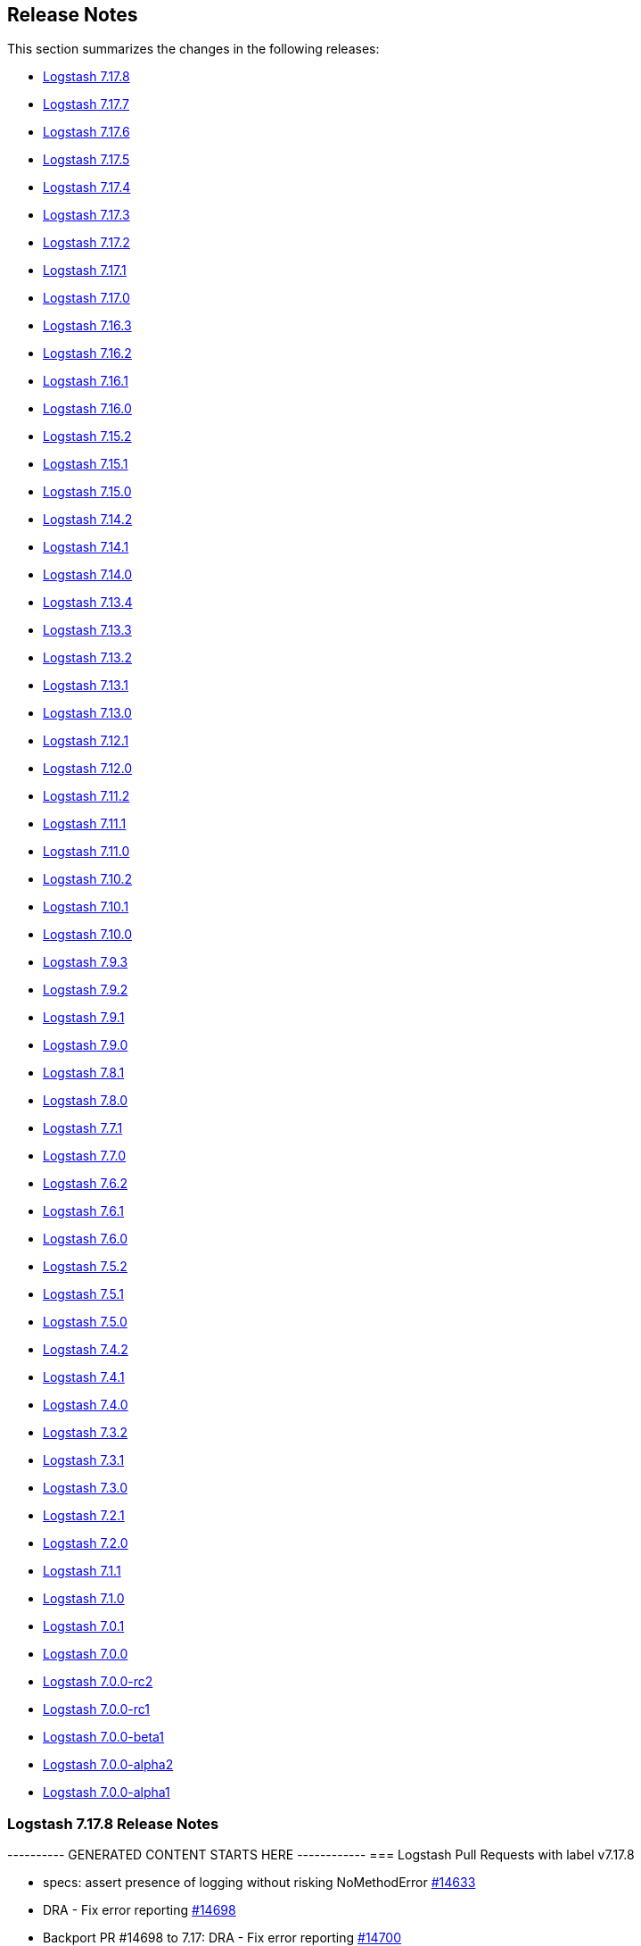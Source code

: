 [[releasenotes]]
== Release Notes

This section summarizes the changes in the following releases:

* <<logstash-7-17-8,Logstash 7.17.8>>
* <<logstash-7-17-7,Logstash 7.17.7>>
* <<logstash-7-17-6,Logstash 7.17.6>>
* <<logstash-7-17-5,Logstash 7.17.5>>
* <<logstash-7-17-4,Logstash 7.17.4>>
* <<logstash-7-17-3,Logstash 7.17.3>>
* <<logstash-7-17-2,Logstash 7.17.2>>
* <<logstash-7-17-1,Logstash 7.17.1>>
* <<logstash-7-17-0,Logstash 7.17.0>>
* <<logstash-7-16-3,Logstash 7.16.3>>
* <<logstash-7-16-2,Logstash 7.16.2>>
* <<logstash-7-16-1,Logstash 7.16.1>>
* <<logstash-7-16-0,Logstash 7.16.0>>
* <<logstash-7-15-2,Logstash 7.15.2>>
* <<logstash-7-15-1,Logstash 7.15.1>>
* <<logstash-7-15-0,Logstash 7.15.0>>
* <<logstash-7-14-2,Logstash 7.14.2>>
* <<logstash-7-14-1,Logstash 7.14.1>>
* <<logstash-7-14-0,Logstash 7.14.0>>
* <<logstash-7-13-4,Logstash 7.13.4>>
* <<logstash-7-13-3,Logstash 7.13.3>>
* <<logstash-7-13-2,Logstash 7.13.2>>
* <<logstash-7-13-1,Logstash 7.13.1>>
* <<logstash-7-13-0,Logstash 7.13.0>>
* <<logstash-7-12-1,Logstash 7.12.1>>
* <<logstash-7-12-0,Logstash 7.12.0>>
* <<logstash-7-11-2,Logstash 7.11.2>>
* <<logstash-7-11-1,Logstash 7.11.1>>
* <<logstash-7-11-0,Logstash 7.11.0>>
* <<logstash-7-10-2,Logstash 7.10.2>>
* <<logstash-7-10-1,Logstash 7.10.1>>
* <<logstash-7-10-0,Logstash 7.10.0>>
* <<logstash-7-9-3,Logstash 7.9.3>>
* <<logstash-7-9-2,Logstash 7.9.2>>
* <<logstash-7-9-1,Logstash 7.9.1>>
* <<logstash-7-9-0,Logstash 7.9.0>>
* <<logstash-7-8-1,Logstash 7.8.1>>
* <<logstash-7-8-0,Logstash 7.8.0>>
* <<logstash-7-7-1,Logstash 7.7.1>>
* <<logstash-7-7-0,Logstash 7.7.0>>
* <<logstash-7-6-2,Logstash 7.6.2>>
* <<logstash-7-6-1,Logstash 7.6.1>>
* <<logstash-7-6-0,Logstash 7.6.0>>
* <<logstash-7-5-2,Logstash 7.5.2>>
* <<logstash-7-5-1,Logstash 7.5.1>>
* <<logstash-7-5-0,Logstash 7.5.0>>
* <<logstash-7-4-2,Logstash 7.4.2>>
* <<logstash-7-4-1,Logstash 7.4.1>>
* <<logstash-7-4-0,Logstash 7.4.0>>
* <<logstash-7-3-2,Logstash 7.3.2>>
* <<logstash-7-3-1,Logstash 7.3.1>>
* <<logstash-7-3-0,Logstash 7.3.0>>
* <<logstash-7-2-1,Logstash 7.2.1>>
* <<logstash-7-2-0,Logstash 7.2.0>>
* <<logstash-7-1-1,Logstash 7.1.1>>
* <<logstash-7-1-0,Logstash 7.1.0>>
* <<logstash-7-0-1,Logstash 7.0.1>>
* <<logstash-7-0-0,Logstash 7.0.0>>
* <<logstash-7-0-0-rc2,Logstash 7.0.0-rc2>>
* <<logstash-7-0-0-rc1,Logstash 7.0.0-rc1>>
* <<logstash-7-0-0-beta1,Logstash 7.0.0-beta1>>
* <<logstash-7-0-0-alpha2,Logstash 7.0.0-alpha2>>
* <<logstash-7-0-0-alpha1,Logstash 7.0.0-alpha1>>


[[logstash-7-17-8]]
=== Logstash 7.17.8 Release Notes

---------- GENERATED CONTENT STARTS HERE ------------
=== Logstash Pull Requests with label v7.17.8

* specs: assert presence of logging without risking NoMethodError https://github.com/elastic/logstash/pull/14633[#14633]
* DRA - Fix error reporting https://github.com/elastic/logstash/pull/14698[#14698]
* Backport PR #14698 to 7.17: DRA - Fix error reporting https://github.com/elastic/logstash/pull/14700[#14700]
* Adds upload of missed docker docker-build-context.tar.gz artifacts https://github.com/elastic/logstash/pull/14703[#14703]
* Backport PR #14703 to 7.17: Adds upload of missed docker docker-build-context.tar.gz artifacts https://github.com/elastic/logstash/pull/14704[#14704]
* DRA - Fix docker image build https://github.com/elastic/logstash/pull/14706[#14706]
* Backport PR #14706 to 7.17: DRA - Fix docker image build https://github.com/elastic/logstash/pull/14707[#14707]
* DRA: uploading missing docker-build-context files https://github.com/elastic/logstash/pull/14722[#14722]
* Backport PR #14722 to 7.17: DRA: uploading missing docker-build-context files https://github.com/elastic/logstash/pull/14725[#14725]
* Avoid the wrapping of LogstashMessageFactory with log4j's MessageFactory adapter https://github.com/elastic/logstash/pull/14727[#14727]
* 7.17 - Update bundled JDK to 11.0.17+8 https://github.com/elastic/logstash/pull/14729[#14729]
* Backport PR #14730 to 7.17: DRA: Build dockerfiles for release https://github.com/elastic/logstash/pull/14732[#14732]
* [Doc] Document the usage of LS_JAVA_OPTS environment variable https://github.com/elastic/logstash/pull/14738[#14738]
* Backport PR #14727 to 7.17: Avoid the wrapping of LogstashMessageFactory with log4j's MessageFactory adapter https://github.com/elastic/logstash/pull/14742[#14742]
* Backport PR #14738 to 7.17: [Doc] Document the usage of LS_JAVA_OPTS environment variable https://github.com/elastic/logstash/pull/14750[#14750]
* fix: calculated inflight_count from in-flight batches https://github.com/elastic/logstash/pull/14760[#14760]
* Backport PR #14760 to 7.17: fix: calculated inflight_count from in-flight batches https://github.com/elastic/logstash/pull/14766[#14766]
* [DRA] Avoid to loose err code on docker save https://github.com/elastic/logstash/pull/14780[#14780]
* Backport PR #14780 to 7.17: [DRA] Avoid to loose err code on docker save https://github.com/elastic/logstash/pull/14785[#14785]
* Avoid to create and upload AARCH64 Docker images for UBI8 https://github.com/elastic/logstash/pull/14786[#14786]
* Backport PR #14786 to 7.17: Avoid to create and upload AARCH64 Docker images for UBI8 https://github.com/elastic/logstash/pull/14790[#14790]

=== Logstash Commits between 7.17 and 7.17.7

Computed with "git log --pretty=format:'%h -%d %s (%cr) <%an>' --abbrev-commit --date=relative v7.17.7..7.17"

4366546d2 - (HEAD -> 7.17, origin/7.17) Update patch plugin versions in gemfile lock (#14796) (76 minutes ago) <github-actions[bot]>
fd3ffc154 - Backport PR #14786 to 7.17: Avoid to create and upload AARCH64 Docker images for UBI8 #14790 (27 hours ago) <github-actions[bot]>
dac65a439 - Backport PR #14780 to 7.17: [DRA] Avoid to loose err code on docker save #14785 (28 hours ago) <github-actions[bot]>
3822b6089 - fix: calculated inflight_count from in-flight batches (#14760) (#14766) (12 days ago) <github-actions[bot]>
69ce6ebdb - Backport PR#14605 to 7.17: Fix DLQ fails to start due to read 1 byte file (#14752) (2 weeks ago) <Rob Bavey>
a6db1b0db - Backport PR #14738 to 7.17: [Doc] Document the usage of LS_JAVA_OPTS environment variable #14750 (2 weeks ago) <github-actions[bot]>
810e005aa - Backport PR #14727 to 7.17: Avoid the wrapping of LogstashMessageFactory with log4j's MessageFactory adapter #14742 (3 weeks ago) <github-actions[bot]>
3a8076b06 - Update bundled JDK to 11.0.17+8 (#14729) (4 weeks ago) <Andrea Selva>
4e49539f0 - DRA: Build dockerfiles for release (#14730) (#14732) (4 weeks ago) <github-actions[bot]>
38642484d - DRA: uploading missing docker-build-context files (#14722) (#14725) (4 weeks ago) <github-actions[bot]>
a2d0da3f5 - DRA - Fix docker image build (#14706) (#14707) (5 weeks ago) <github-actions[bot]>
2fa7c0d7f - Backport PR #14703 to 7.17: Adds upload of missed docker docker-build-context.tar.gz artifacts #14704 (5 weeks ago) <github-actions[bot]>
e2735bd29 - DRA - Fix error reporting (#14698) (#14700) (5 weeks ago) <github-actions[bot]>
b884ffbc7 - bump core (#14691) (5 weeks ago) <kaisecheng>
53da85976 - DRA - generalize docker image building (#14670) (#14689) (5 weeks ago) <github-actions[bot]>
6a8b52551 - DRA - fix dra_upload syntax, breaking builds (#14685) (#14686) (6 weeks ago) <github-actions[bot]>
50a050051 - Backport PR #14677 to 7.17: [DRA] Don't download Darwin arrch64 for 7.17 #14678 (6 weeks ago) <github-actions[bot]>
b7f596207 - Release notes for 7.17.7 (#14623) (6 weeks ago) <github-actions[bot]>
5c30a394a - Manually backport #14654, #14657, #14659 (#14665) (6 weeks ago) <Andres Rodriguez>
a44163847 - DRA: Handle env variables better (#14644) (#14653) (7 weeks ago) <github-actions[bot]>

=== Logstash Plugin Release Changelogs ===
Computed from "git diff v7.17.7..7.17 *.release"
Changed plugin versions:
logstash-codec-cef: 6.2.5 -> 6.2.6
logstash-filter-grok: 4.4.2 -> 4.4.3
logstash-output-tcp: 6.0.2 -> 6.0.3
---------- GENERATED CONTENT ENDS HERE ------------

==== Plugins

*Cef Codec - 6.2.6*

* Fix: when decoding, escaped newlines and carriage returns in extension values are now correctly decoded into literal newlines and carriage returns respectively https://github.com/logstash-plugins/logstash-codec-cef/pull/98[#98]
* Fix: when decoding, non-CEF payloads are identified and intercepted to prevent data-loss and corruption. They now cause a descriptive log message to be emitted, and are emitted as their own `_cefparsefailure`-tagged event containing the original bytes in its `message` field https://github.com/logstash-plugins/logstash-codec-cef/issues/99[#99]
* Fix: when decoding while configured with a `delimiter`, flushing this codec now correctly consumes the remainder of its internal buffer. This resolves an issue where bytes that are written without a trailing delimiter could be lost https://github.com/logstash-plugins/logstash-codec-cef/issues/100[#100] 

*Grok Filter - 4.4.3*

* Minor typos in docs examples https://github.com/logstash-plugins/logstash-filter-grok/pull/176[#176]

*Tcp Output - 6.0.3*

* Pulled applicable back-ports from 6.1.0 https://github.com/logstash-plugins/logstash-output-tcp/pull/50[#50]
* Fix: Ensure sockets are closed when this plugin is closed
* Fix: Fixes an issue in client mode where payloads larger than a connection's current TCP window could be silently truncated
* Fix: Fixes an issue in server mode where payloads larger than a connection's current TCP window could be silently truncated


[[logstash-7-17-7]]
=== Logstash 7.17.7 Release Notes

[[notable-7-17-7]]
==== Notable issues fixed
* Makes `monitoring.cluster_uuid` a configurable variable that can be passed to docker container by use of an environment flag https://github.com/elastic/logstash/pull/14425[#14425]
* Fixes an issue that `queue.checkpoint.retry` was not respecting the user config https://github.com/elastic/logstash/pull/14487[#14487]
* Fixes an issue where the Node API could present empty information about a pipeline that was in the process of starting up for the first time in a given process lifetime. https://github.com/elastic/logstash/pull/14595[#14595]

==== Plugins

*Json Codec - 3.1.1*

* Fix: when decoded JSON includes an `[event][original]` field, having `ecs_compatibility` enabled will no longer overwrite the decoded field https://github.com/logstash-plugins/logstash-codec-json/pull/43[#43]

*File Input - 4.4.4*

* Fixes gzip file handling in read mode when run on JDK12+, including JDK17 that is bundled with Logstash 8.4+ https://github.com/logstash-plugins/logstash-input-file/pull/312[#312]

*Unix Input - 3.1.2*

* Fix: eliminate high CPU usage when data timeout is disabled and no data is available on the socket https://github.com/logstash-plugins/logstash-input-unix/pull/30[#30]

*Rabbitmq Integration - 7.3.1*

* [DOC] Clarify the availability and cost of using the `metadata_enabled` option https://github.com/logstash-plugins/logstash-integration-rabbitmq/pull/52[#52]


[[logstash-7-17-6]]
=== Logstash 7.17.6 Release Notes

[[dependencies-7-17-6]]
==== Updates to dependencies

* Bump jdk to 11.0.16+8 https://github.com/elastic/logstash/pull/14430[#14430].
The JDK update pertains to a potential security vulnerability. 
Please see our link:https://discuss.elastic.co/c/announcements/security-announcements/31[security statement for details].
* Update flores dependency to 0.0.8 https://github.com/elastic/logstash/pull/14437[#14437]
* Update Sinatra dependency to 2.2.1 https://github.com/elastic/logstash/pull/14446[#14446]

[[plugins-7-17-6]]
==== Plugins

*Date Filter - 3.1.15*

* Build: Review build to be more reliable/portable and cleaned up Java dependencies https://github.com/logstash-plugins/logstash-filter-date/pull/139[#139]

*Translate Filter - 3.3.1*

* Refactor: reading .csv for JRuby 9.3 compatibility. 
These changes are essential for the plugin to work properly under Logstash 8.3 and later. https://github.com/logstash-plugins/logstash-filter-translate/pull/94[#94]

*Azure_event_hubs Input - 1.4.4*

* Fix: Replace use of block with lambda to fix wrong number of arguments error on jruby-9.3.4.0 https://github.com/logstash-plugins/logstash-input-azure_event_hubs/pull/75[#75]

*Dead_letter_queue Input - 1.1.12*

* Fix: Replace use of block with lambda to fix wrong number of arguments error on jruby-9.3.4.0 https://github.com/logstash-plugins/logstash-input-dead_letter_queue/pull/42[#42]
* Refactor: Separated sinceDb management is its separate class https://github.com/logstash-plugins/logstash-input-dead_letter_queue/pull/40[#40]
* Build: Cleanup/review (unused) dependencies https://github.com/logstash-plugins/logstash-input-dead_letter_queue/pull/36[#36]
* Build: Refactor tasks (runnable on windows) https://github.com/logstash-plugins/logstash-input-dead_letter_queue/pull/37[#37]

*File Input - 4.4.3*

* Fix: Read mode to restart the read from reference stored in sincedb in case the file wasn't completely consumed. https://github.com/logstash-plugins/logstash-input-file/pull/307[#307]

*Gelf Input - 3.3.2*

* Fix: Avoid panic when handling very-large exponent-notation `_@timestamp` values https://github.com/logstash-plugins/logstash-input-gelf/pull/71[#71]

*Jms Input - 3.2.2*

* Fix: Remove usage of `java_kind_of?` to allow this plugin to be supported for versions of Logstash using jruby-9.3.x
 https://github.com/logstash-plugins/logstash-input-jms/pull/54[#54]

*Jdbc Integration - 5.2.6*

* Fix: Change default path of 'last_run_metadata_path' to be rooted in the LS data.path folder and not in $HOME https://github.com/logstash-plugins/logstash-integration-jdbc/pull/106[#106]

*S3 Output - 4.3.7*

* Refactor: Avoid usage of CHM (JRuby 9.3.4 work-around) https://github.com/logstash-plugins/logstash-output-s3/pull/248[#248]

* [DOC] Add more documentation on restore + temp dir https://github.com/logstash-plugins/logstash-output-s3/pull/236[#236]
    * minor logging improvements - use the same path: naming convention

*Core Patterns - 4.3.4*

* [DOC] Fix typo in CISCOFW302013_302014_302015_302016 grok pattern https://github.com/logstash-plugins/logstash-patterns-core/pull/313[#313]


[[logstash-7-17-5]]
=== Logstash 7.17.5 Release Notes

[[notable-7-17-5]]
==== Notable issues fixed
* Fix a possible corruption of Persistent Queue during a crash of the Logstash process https://github.com/elastic/logstash/pull/14147[#14147]
* Change pre-flight check for insufficient free disk space of a PQ to be a warning instead of an error https://github.com/elastic/logstash/pull/14267[#14267]
* Fix exception in `logstash-keystore` util when Logstash is configured with a deprecated setting https://github.com/elastic/logstash/pull/14246[#14246]

[[dependencies-7-17-5]]
==== Updates to dependencies

* The bundled JDK 11 has been updated to 11.0.15+10 https://github.com/elastic/logstash/pull/14152[#14152]

[[logstash-7-17-4]]
=== Logstash 7.17.4 Release Notes

[[notable-7-17-4]]
==== Notable issues fixed

* Fixed a bug in retrieving pipeline configuration from central management and license validation which make Logstash process crash if a configured node of the Elasticsearch cluster is down. https://github.com/elastic/logstash/issues/12776[#12776]
* Fix support for reload of pipelines via `SIGHUP` https://github.com/elastic/logstash/issues/13993[#13993]
* Fix stopped pipeline unable to be deleted in registry https://github.com/elastic/logstash/issues/14017[#14017]
* Fix geoip database download does not respect `http_proxy` setting https://github.com/elastic/logstash/issues/14047[#14047]
* Fixed no metrics update issue when PQ is draining https://github.com/elastic/logstash/pull/13935[#13935]
* Fix a seek problem in the dead letter queue reader when asked to restart consuming from specific point https://github.com/elastic/logstash/pull/14093[#14093]

==== Plugins

*Cef Codec - 6.2.5*

* [DOC] Update link to CEF implementation guide https://github.com/logstash-plugins/logstash-codec-cef/pull/97[#97]

*Dns Filter - 3.1.5*

* Fixed an issue where a non-string value existing in the resolve/reverse field could cause the plugin to crash https://github.com/logstash-plugins/logstash-filter-dns/pull/65[#65]

*Grok Filter - 4.4.2*

* Clarify the definition of matches that depend on previous captures https://github.com/logstash-plugins/logstash-filter-grok/pull/169[#169]

*Elasticsearch Input - 4.12.3*

* Fix: update Elasticsearch Ruby client to correctly customize 'user-agent' header https://github.com/logstash-plugins/logstash-input-elasticsearch/pull/171[#171]

*File Input - 4.4.2*

* Doc: Fix attribute by removing extra character https://github.com/logstash-plugins/logstash-input-file/pull/310[#310]
* Fix: update to Gradle 7 https://github.com/logstash-plugins/logstash-input-file/pull/305[#305]
* [DOC] Add version attributes to doc source file https://github.com/logstash-plugins/logstash-input-file/pull/308[#308]


*Jdbc Integration - 5.2.5*

* Fix: do not execute more queries with debug logging https://github.com/logstash-plugins/logstash-integration-jdbc/pull/109[#109]

*Core Patterns - 4.3.3*

* Fix: parsing x-edge-location in CLOUDFRONT_ACCESS_LOG (ECS mode) https://github.com/logstash-plugins/logstash-patterns-core/pull/311[#311]


[[logstash-7-17-3]]
=== Logstash 7.17.3 Release Notes

No user facing changes in this release.

[[logstash-7-17-2]]
=== Logstash 7.17.2 Release Notes

[[notable-7-17-2]]
==== Notable issues fixed

* Fixed an issue where the Plugin Manager would upgrade all dependencies in Logstash during an install/update operation of a single plugin. This often caused deployments to break due to unvetted 3rd party gem updates. https://github.com/elastic/logstash/pull/13804[#13804]
* Fixed an issue where the GeoIP database lookup wasn't respecting the http_proxy environment variable https://github.com/elastic/logstash/pull/13841[#13841]
* Improved the consistency of pipeline statistics in the HTTP API during pipeline startup https://github.com/elastic/logstash/pull/13845[#13845] and  https://github.com/elastic/logstash/pull/13850[#13850]
* Changed .bat scripts to ensure paths are correctly quoted, avoiding startup issues on Windows when paths have spaces https://github.com/elastic/logstash/pull/13893[#13893]
* Turned on checkpoint write retries by default and increased the number of retries. Windows users should no longer observe AccessDeniedException exceptions related to the Persistent Queue https://github.com/elastic/logstash/pull/13931[#13931]
* Logstash cli tools will now currectly use the selected JDK under Windows https://github.com/elastic/logstash/pull/13863[#13863]
* Updated JDK to 11.0.14.1+1 https://github.com/elastic/logstash/pull/13870[#13870]

==== Plugins

*Cef Codec - 6.2.4*

* [DOC] Emphasize importance of delimiter setting for byte stream inputs https://github.com/logstash-plugins/logstash-codec-cef/pull/95[#95]

*Geoip Filter - 7.2.12*

* [DOC] Add `http_proxy` environment variable for GeoIP service endpoint. The feature is included in 8.1.0, and was back-ported to 7.17.2 https://github.com/logstash-plugins/logstash-filter-geoip/pull/207[#207] 

*Truncate Filter - 1.0.5*

* Switches behavior of add_tag and add_field, now tags and fields are added only when the truncation happens on any field or nested field https://github.com/logstash-plugins/logstash-filter-truncate/pull/7[#7].
    
*Dead_letter_queue Input - 1.1.11*

* Fix: pre-flight checks before creating DLQ reader https://github.com/logstash-plugins/logstash-input-dead_letter_queue/pull/35[#35]

*Jdbc Integration - 5.2.4*

* Fix: compatibility with all (>= 3.0) rufus-scheduler versions https://github.com/logstash-plugins/logstash-integration-jdbc/pull/97[#97] 

*Tcp Output - 6.0.2*

* Fix: unable to start with password protected key https://github.com/logstash-plugins/logstash-output-tcp/pull/45[#45]


[[logstash-7-17-1]]
=== Logstash 7.17.1 Release Notes

[[notable-7-17-1]]
==== Notable issues fixed

* Fixed monitoring incompatibility on Windows where the CPU metric was not available.
https://github.com/elastic/logstash/pull/13727[#13727]

* Recently, users running `bin/logstash-plugin` to install or update plugins stumbled upon an issue that would prevent
Logstash from starting due a third-party dependency update. The dependency was pinned to an older version.
https://github.com/elastic/logstash/issues/13777[#13777]

* Logstash startup and the `pqrepair`/`pqcheck` tools have been improved to handle corrupted files in case of an
unexpected shutdown. https://github.com/elastic/logstash/pull/13692[#13692] https://github.com/elastic/logstash/pull/13721[#13721]

==== Plugins

*Dissect Filter - 1.2.5*

* Fix bad padding `->` suffix with delimiter https://github.com/logstash-plugins/logstash-filter-dissect/pull/84[#84]

*Elasticsearch Filter - 3.11.1*

*  Fix: hosts => "es_host:port" regression https://github.com/logstash-plugins/logstash-filter-elasticsearch/pull/156[#156]

*Beats Input - 6.2.6*

* Update guidance regarding the private key format and encoding https://github.com/logstash-plugins/logstash-input-beats/pull/445[#445]

*Dead_letter_queue Input - 1.1.10*

* Fix, avoid Logstash crash on shutdown if DLQ files weren't created https://github.com/logstash-plugins/logstash-input-dead_letter_queue/pull/33[#33]
* Fix `@metadata` get overwritten by reestablishing metadata that stored in DLQ https://github.com/logstash-plugins/logstash-input-dead_letter_queue/pull/34[#34]

*Tcp Input - 6.2.7*

* Build: skip shadowing jar dependencies https://github.com/logstash-plugins/logstash-input-tcp/pull/187[#187]
** plugin no longer shadows dependencies into its *logstash-input-tcp.jar*
** log4j-api is now a provided dependency and is no longer packaged with the plugin

*Jdbc Integration - 5.2.3*

* Performance: avoid contention on scheduler execution https://github.com/logstash-plugins/logstash-integration-jdbc/pull/103[#103]

*Tcp Output - 6.0.1*

* Fixed logging fail retry to stdout https://github.com/logstash-plugins/logstash-output-tcp/pull/43[#43]
* Fixed to use `reconnect_interval` when establish a connection


[[logstash-7-17-0]]
=== Logstash 7.17.0 Release Notes

[[featured-7-17-0]]
==== New features and enhancements

* Docker images for `full` and `oss` distributions are now is based on Ubuntu 20.04 (`ubi8` image remains unchanged) https://github.com/elastic/logstash/pull/13529[#13529]
//* Backport #13442 to 7.17. Update logstash docker to use ubuntu 20.04 b… https://github.com/elastic/logstash/pull/13529[#13529]

[[notable-7-17-0]]
==== Performance improvements and notable issues fixed

* Reduced the scope of a memory leak that can be caused by processing events with UUID or other high-cardinality field names. https://github.com/elastic/logstash/pull/13655[#13655]
* Fixed an error in the `logstash-plugin install` command that prevented the installation of non-default plugins https://github.com/elastic/logstash/pull/13405[#13405]
* Fixed an issue where invoking the Logstash Keystore Utility (`bin/logstash-keystore`) incorrectly set up a logging directory to the literal `${sys:ls.logs}` and produced noise to the console about routing logs. This utility now correctly configures its logger using the provided settings file. https://github.com/elastic/logstash/pull/13221[#13221]
* Fixed `events.out` metric count when there the events are dropped in filter-output section of the pipeline. Events that were dropped are no longer included. https://github.com/elastic/logstash/pull/13593[#13593]
* Fixed a regression introduced in `7.12`, in which the `LS_JAVA_OPTS` environment variable is ignored when a readable `jvm.options` file cannot be found. https://github.com/elastic/logstash/pull/13525[#13525]
* Fixed a crash of Logstash in initialization when using the `logstash-input-azure_eventhub` plugin. https://github.com/elastic/logstash/pull/13603[#13603]
* Fixed an issue where environment variables in pipeline condition statements were not substituted https://github.com/elastic/logstash/pull/13608[#13608]
* Reduced Deprecation noise in the Elastic Upgrade Assistant. Elasticsearch requests made by the Monitoring or Central Management features that are not directly user-configurable will include a special product origin header so that Upgrade Assistant can avoid calling out deprecations that are not user-actionable. https://github.com/elastic/logstash/pull/13563[#13563]

[[ecs-7-17-0]]
===== Progress toward Elastic Common Schema (ECS)

In this release, we continued our efforts towards Elastic Common Schema (ECS).

* We added (or updated) a BETA preview of the upcoming ECS v8 in these plugins:
** <<plugins-inputs-elasticsearch,elasticsearch input>> has updated ECS templates for `v1` and BETA support for upcoimign ECS `v8`
** <<plugins-filters-clone,clone filter>> and <<plugins-inputs-syslog,syslog input>> added support for ECS `v8` as an alias to the existing `v1` implementation
* We added ECS support including BETA support of ECS `v8` in these plugins:
** <<plugins-inputs-exec,exec input>>
** <<plugins-inputs-generator,generator input>>
** <<plugins-inputs-imap,imap input>>
** <<plugins-inputs-pipe,pipe input>>
** <<plugins-inputs-snmp,snmp input>>
** <<plugins-inputs-snmptrap,snmptrap input>>
** <<plugins-inputs-twitter,twitter input>>
** <<plugins-inputs-unix,unix input>>
** <<plugins-filters-http,http filter>>
* We made ECS-specific improvements in these plugins:
** <<plugins-filters-geoip,geoip filter>> has improved support for ECS's `geo.region_iso_code` field
** <<plugins-filters-grok,grok filter>> has a fixed capture of the `BIN9_QUERYLOG` pattern

Check out our https://github.com/elastic/logstash/issues/11635[progress toward ECS compatibility] in github issue https://github.com/elastic/logstash/issues/11635[#11635].

[[plugins-7-17-0]]
==== Plugins

// logstash-filter-clone: 4.1.1 -> 4.2.0
*Clone Filter - 4.2.0*

* Added support for ECS v8 as alias for ECS v1 https://github.com/logstash-plugins/logstash-filter-clone/pull/27[#27]

// logstash-filter-geoip: 7.2.9 -> 7.2.11
*Geoip Filter - 7.2.11*

* Improved compatibility with the Elastic Common Schema https://github.com/logstash-plugins/logstash-filter-geoip/pull/206[#206]
** Added support for ECS's composite `region_iso_code` (`US-WA`), which _replaces_ the non-ECS `region_code` (`WA`) as a default field with City databases.
   To get the stand-alone `region_code` in ECS mode, you must include it in the `fields` directive
** [DOC] Improve ECS-related documentation
* [DOC] Air-gapped environment requires both ASN and City databases https://github.com/logstash-plugins/logstash-filter-geoip/pull/204[#204]

*Http Filter - 1.2.1*
// logstash-filter-http: 1.0.2 -> 1.2.1

* Fix: do not set content-type if provided by user https://github.com/logstash-plugins/logstash-filter-http/pull/36[#36]
* Feat: improve ECS compatibility https://github.com/logstash-plugins/logstash-filter-http/pull/35[#35]
* Add support for PUT requests https://github.com/logstash-plugins/logstash-filter-http/pull/34[#34]

*Ruby Filter - 3.1.8*
// logstash-filter-ruby: 3.1.7 -> 3.1.8

* [DOC] Added doc to describe the option `tag_with_exception_message`https://github.com/logstash-plugins/logstash-filter-ruby/pull/62[#62]
* Fix SyntaxError handling so other pipelines can shut down gracefully https://github.com/logstash-plugins/logstash-filter-ruby/pull/64[#64]

*Useragent Filter - 3.3.3*
// logstash-filter-useragent: 3.3.2 -> 3.3.3

* Docs: mention added fields in 3.3 with a note https://github.com/logstash-plugins/logstash-filter-useragent/pull/78[#78]

*Exec Input - 3.4.0*
// logstash-input-exec: 3.3.3 -> 3.4.0

* Feat: adjust fields for ECS compatibility https://github.com/logstash-plugins/logstash-input-exec/pull/28[#28]
* Plugin will no longer override fields if they exist in the decoded payload (It no longer sets the `host` field if decoded from the command's output)

*Gelf Input - 3.3.1*
// logstash-input-gelf: 3.3.0 -> 3.3.1

* Fix: safely coerce the value of `_@timestamp` to avoid crashing the plugin https://github.com/logstash-plugins/logstash-input-gelf/pull/67[#67]

*Generator Input - 3.1.0*
// logstash-input-generator: 3.0.6 -> 3.1.0

* Feat: adjusted fields for ECS compatibility https://github.com/logstash-plugins/logstash-input-generator/pull/22[#22]
* Fix: do not override the host field if it's present in the generator line (after decoding)
* Fix: codec flushing when closing input

*Imap Input - 3.2.0*
// logstash-input-imap: 3.1.0 -> 3.2.0

* Feat: ECS compatibility https://github.com/logstash-plugins/logstash-input-imap/pull/55[#55]
* added (optional) `headers_target` configuration option
* added (optional) `attachments_target` configuration option
* Fix: plugin should not close `$stdin`, while being stopped

*Jms Input - 3.2.1*
// logstash-input-jms: 3.1.2 -> 3.2.1

* Fix: improve compatibility with MessageConsumer implementations https://github.com/logstash-plugins/logstash-input-jms/pull/51[#51],
such as IBM MQ.
* Test: Fix test failures due to ECS compatibility default changes in `8.x` of logstash https://github.com/logstash-plugins/logstash-input-jms/pull/53[#53]
* Feat: event_factory support + targets to aid ECS https://github.com/logstash-plugins/logstash-input-jms/pull/49[#49]
* Fix: when configured to add JMS headers to the event, headers whose value is not set no longer result in nil entries on the event
* Fix: when adding the `jms_reply_to` header to an event, a string representation is set instead of an opaque object.

*Pipe Input - 3.1.0*
// logstash-input-pipe: 3.0.7 -> 3.1.0

*  Feat: adjust fields for ECS compatibility https://github.com/logstash-plugins/logstash-input-pipe/pull/19[#19]

*S3 Input - 3.8.3*
// logstash-input-s3: 3.8.1 -> 3.8.3

* Fix missing `metadata` and `type` of the last event https://github.com/logstash-plugins/logstash-input-s3/pull/223[#223]
* Refactor: read sincedb time once per bucket listing https://github.com/logstash-plugins/logstash-input-s3/pull/233[#233]

*Snmp Input - 1.3.1*
// logstash-input-snmp: 1.2.8 -> 1.3.1

* Refactor: handle no response(s) wout error logging https://github.com/logstash-plugins/logstash-input-snmp/pull/105[#105]
* Feat: ECS compliance + optional target https://github.com/logstash-plugins/logstash-input-snmp/pull/99[#99]
* Internal: update to Gradle 7 https://github.com/logstash-plugins/logstash-input-snmp/pull/102[#102]

*Snmptrap Input - 3.1.0*
// logstash-input-snmptrap: 3.0.6 -> 3.1.0

* Feat: ecs_compatiblity support + (optional) target https://github.com/logstash-plugins/logstash-input-snmptrap/pull/37[#37]

*Syslog Input - 3.6.0*
// logstash-input-syslog: 3.5.0 -> 3.6.0

* Add support for ECS v8 as alias to v1 implementation https://github.com/logstash-plugins/logstash-input-syslog/pull/68[#68]

*Twitter Input - 4.1.0*
// logstash-input-twitter: 4.0.3 -> 4.1.0

* Feat: optional target + ecs_compatibility https://github.com/logstash-plugins/logstash-input-twitter/pull/72[#72]

*Unix Input - 3.1.1*
// logstash-input-unix: 3.0.7 -> 3.1.1

* Fix: unable to stop plugin (on LS 6.x) https://github.com/logstash-plugins/logstash-input-unix/pull/29[#29]
* Refactor: plugin internals got reviewed for `data_timeout => ...` to work reliably
* Feat: adjust fields for ECS compatibility https://github.com/logstash-plugins/logstash-input-unix/pull/28[#28]

*Jdbc Integration - 5.2.2*
// logstash-integration-jdbc: 5.1.8 -> 5.2.2

* Feat: name scheduler threads + redirect error logging https://github.com/logstash-plugins/logstash-integration-jdbc/pull/102[#102]
* Refactor: isolate paginated normal statement algorithm in a separate handler https://github.com/logstash-plugins/logstash-integration-jdbc/pull/101[#101]
* Added `jdbc_paging_mode` option to choose if use `explicit` pagination in statements and avoid the initial count
  query or use `auto` to delegate to the underlying library https://github.com/logstash-plugins/logstash-integration-jdbc/pull/95[#95]
* Several improvements to Java driver loading
** Refactor: to explicit Java (driver) class name loading https://github.com/logstash-plugins/logstash-integration-jdbc/pull/96[#96].
    The change is expected to provide a more robust fix for the driver loading issue https://github.com/logstash-plugins/logstash-integration-jdbc/issues/83[#83].

    NOTE: A fatal driver error will no longer keep reloading the pipeline and now leads to a system exit.

** Fix: regression due returning the Java driver class https://github.com/logstash-plugins/logstash-integration-jdbc/pull/98[#98]

*Kafka Integration - 10.9.0*
// logstash-integration-kafka: 10.8.2 -> 10.9.0

* Refactor: leverage codec when using schema registry
  Previously using `schema_registry_url` parsed the payload as JSON even if `codec => 'plain'` was explicitly set, this is no longer the case.
  https://github.com/logstash-plugins/logstash-integration-kafka/pull/106[#106]

*Cloudwatch Output - 3.0.10*
// logstash-output-cloudwatch: 3.0.9 -> 3.0.10

* Fix: an old undefined method error which would surface with load (as queue fills up)
* Deps: unpin rufus scheduler https://github.com/logstash-plugins/logstash-output-cloudwatch/pull/20[#20]

*Elasticsearch Output - 11.4.1*
// logstash-output-elasticsearch: 11.2.3 -> 11.4.1

* Feat: upgrade manticore (http-client) library https://github.com/logstash-plugins/logstash-output-elasticsearch/pull/1063[#1063]
** the underlying changes include latest HttpClient (4.5.13)
** resolves an old issue with `ssl_certificate_verification => false` still doing some verification logic
* Updates ECS templates https://github.com/logstash-plugins/logstash-output-elasticsearch/pull/1062[#1062]
** Updates v1 templates to 1.12.1 for use with Elasticsearch 7.x and 8.x
** Updates BETA preview of ECS v8 templates for Elasticsearch 7.x and 8.x
* Feat: add support for 'traces' data stream type https://github.com/logstash-plugins/logstash-output-elasticsearch/pull/1057[#1057]
* Refactor: review manticore error handling/logging, logging originating cause in case of connection related error when debug level is enabled.
  Java causes on connection related exceptions will now be extra logged when plugin is logging at debug level
  https://github.com/logstash-plugins/logstash-output-elasticsearch/pull/1029[#1029]
* ECS-related fixes https://github.com/logstash-plugins/logstash-output-elasticsearch/pull/1046[#1046]
** Data Streams requirement on ECS is properly enforced when running on Logstash 8, and warned about when running on Logstash 7.
** ECS Compatibility v8 can now be selected

*Core Patterns - 4.3.2*
// logstash-patterns-core: 4.3.1 -> 4.3.2

- Fix: typo in `BIN9_QUERYLOG` pattern (in ECS mode) https://github.com/logstash-plugins/logstash-patterns-core/pull/307[#307]

[[logstash-7-16-3]]
=== Logstash 7.16.3 Release Notes

* Bump log4j dependency to 2.17.1 https://github.com/elastic/logstash/pull/13567[#13567]

==== Plugins

*Date Filter - 3.1.14*

* Update log4j to 2.17.1

*Dissect Filter - 1.2.4*

* Update log4j dependencies to 2.17.1

*Geoip Filter - 7.2.9*

* Update Log4j dependency to 2.17.1

*Azure_event_hubs Input - 1.4.3*

* Build: make log4j-api a provided dependency https://github.com/logstash-plugins/logstash-input-azure_event_hubs/pull/73[#73]

*Beats Input - 6.2.5*

* Build: do not package log4j-api dependency https://github.com/logstash-plugins/logstash-input-beats/pull/441[#441].
   Logstash provides the log4j framework and the dependency is not needed except testing and compiling.

*Dead_letter_queue Input - 1.1.8*

* Update dependencies for log4j to 2.17.1

*Http Input - 3.4.5*

* Build: do not package log4j-api dependency https://github.com/logstash-plugins/logstash-input-http/pull/149[#149].
   Logstash provides the log4j framework and the dependency is not needed except testing and compiling.

*Tcp Input - 6.2.6*

* [DOC] Fix incorrect pipeline code snippet https://github.com/logstash-plugins/logstash-input-tcp/pull/194[#194]
* Update log4j dependency to 2.17.1 https://github.com/logstash-plugins/logstash-input-tcp/pull/196[#196]
  

[[logstash-7-16-2]]
=== Logstash 7.16.2 Release Notes

* Update to log4j 2.17.0 https://github.com/elastic/logstash/pull/13548[#13548]

==== Plugins

*Date Filter - 3.1.13*

* Update log4j to 2.17.0
* Ensure java 8 compatibility https://github.com/logstash-plugins/logstash-filter-date/pull/143[#143]

*Dissect Filter - 1.2.3*

* Update log4j dependencies to 2.17.0

*Geoip Filter - 7.2.8*

* Update Log4j dependency to 2.17.0
* Ensure java 8 compatibility https://github.com/logstash-plugins/logstash-filter-geoip/pull/197[#197]

*Azure_event_hubs Input - 1.4.2*

* Update log4j dependencies to 2.17.0

*Beats Input - 6.2.4*

* Updated log4j dependency to 2.17.0

*Dead_letter_queue Input - 1.1.7*

* Further update dependencies for log4j (2.17.0) and jackson

*Http Input - 3.4.4*

* Update log4j dependency to 2.17.0

*Tcp Input - 6.2.5*

* Update log4j dependency to 2.17.0
* Ensure this plugin's runtime relies only on log4j-api instead of providing its own log4j-core. https://github.com/logstash-plugins/logstash-input-tcp/pull/188[#188]


[[logstash-7-16-1]]
=== Logstash 7.16.1 Release Notes

[[security-updates-7.16.1]]
==== Security update

[[log4j2-7.16.1]] 
===== Logstash response to Apache Log4j2 vulnerability
 
A high severity vulnerability https://cve.mitre.org/cgi-bin/cvename.cgi?name=CVE-2021-44228[(CVE-2021-44228)] impacting multiple versions of the Apache Log4j2 utility was disclosed publicly through the project’s GitHub on December 9, 2021. 
The vulnerability impacts Apache Log4j2 versions 2.0 to 2.14.1.

In Logstash, we responded by bumping the log4j version to 2.15.0 in https://github.com/elastic/logstash/pull/13496[#13496] to bypass the vulnerability.

IMPORTANT: Update to Logstash version 6.8.21 or 7.16.1 to get this fix.

See our related
https://discuss.elastic.co/t/apache-log4j2-remote-code-execution-rce-vulnerability-cve-2021-44228-esa-2021-31/291476[security
announcement] for additional information.

[[known-issue-7-16-1]]
==== Known issue

Release 7.16.1 includes filter versions that will not run on JDK 8.
This issue is fixed in the latest versions: 

* https://www.elastic.co/guide/en/logstash-versioned-plugins/current/v3.1.12-plugins-filters-date.html[date filter 3.1.12]
* https://www.elastic.co/guide/en/logstash-versioned-plugins/current/v7.2.7-plugins-filters-geoip.html[geoip filter 7.2.7]

You can <<updating-plugins,update these plugins>> as usual:

[source,sh]
-----
bin/logstash-plugin update logstash-filter-date
bin/logstash-plugin update logstash-filter-geoip
-----

TIP: Clear the `JAVA_HOME` and `LS_JAVA_HOME` environment variables to run Logstash with the bundled JDK (currently JDK 11). 
This approach is recommended and can help you avoid version incompatibilities. 

[[notable-7-16-1]]
==== Performance improvements and notable issues fixed

* Fixed an issue that would prevent Logstash from starting if a deprecated setting, such as `http.enabled`, was configured. https://github.com/elastic/logstash/pull/13484[#13484]

**Updates to dependencies**

* Updated Log4j to 2.15.0 https://github.com/elastic/logstash/pull/13496[#13496]

==== Plugins

*Avro Codec - 3.3.1*

* Pin avro gem to 1.10.x, as 1.11+ requires ruby 2.6+ https://github.com/logstash-plugins/logstash-codec-avro/pull/37[#37]

*Date Filter - 3.1.11*

* Update Log4j dependencies to 2.15.0 https://github.com/logstash-plugins/logstash-filter-date/pull/142[#142]
* Internal: upgrade packaging tooling to Gradle 7 so that plugin can be packaged on modern Java releases https://github.com/logstash-plugins/logstash-filter-date/pull/140[#140]
* Internal: refined spec and unit test assertions to account for changes in how timestamps are serialised in Logstash 8. https://github.com/logstash-plugins/logstash-filter-date/pull/141[#141]
* Build against JRuby 9k https://github.com/logstash-plugins/logstash-filter-date/issues/116[#116]

*Dissect Filter - 1.2.2*

* Update Log4j dependencies to 2.15.0 https://github.com/logstash-plugins/logstash-filter-dissect/pull/80[#80]
* Fix: update to Gradle 7 https://github.com/logstash-plugins/logstash-filter-dissect/pull/78[#78]

*Geoip Filter - 7.2.6*

* Update Log4J dependencies to 2.15.0 https://github.com/logstash-plugins/logstash-filter-geoip/pull/196[#196]
* Added preview of ECS-v8 support with existing ECS-v1 implementation https://github.com/logstash-plugins/logstash-filter-geoip/pull/193[#193]
* Fix: update to Gradle 7 https://github.com/logstash-plugins/logstash-filter-geoip/pull/191[#191]
* [DOC] Clarify CC licensed database indefinite use condition and air-gapped environment https://github.com/logstash-plugins/logstash-filter-geoip/pull/192[#192]

*Grok Filter - 4.4.1*

* Added preview of ECS v8 support using existing ECS v1 implementation https://github.com/logstash-plugins/logstash-filter-grok/pull/175[#175]

*Mutate Filter - 3.5.6*

* [DOC] Added info on maintaining precision between Ruby float and Elasticsearch float https://github.com/logstash-plugins/logstash-filter-mutate/pull/158[#158]
* Fix: removed code and documentation for already removed 'remove' option. https://github.com/logstash-plugins/logstash-filter-mutate/pull/161[#161]

*Syslog_pri Filter - 3.1.1*

* Added preview of ECS-v8 support with existing ECS-v1 implementation https://github.com/logstash-plugins/logstash-filter-syslog_pri/pull/10[#10]

*Useragent Filter - 3.3.2*

* Added preview of ECS-v8 support with existing ECS-v1 implementation https://github.com/logstash-plugins/logstash-filter-useragent/pull/76[#76]
* Internal: update to Gradle 7 https://github.com/logstash-plugins/logstash-filter-useragent/pull/75[#75]

*Xml Filter - 4.1.3*

* [DOC] Updated URL for current xsl reference docs https://github.com/logstash-plugins/logstash-filter-xml/pull/70[#70]
* [DOC] Added info about non valid characters https://github.com/logstash-plugins/logstash-filter-xml/pull/72[#72]  

*Azure_event_hubs Input - 1.4.1*

* Update Log4j dependencies to 2.15.0 https://github.com/logstash-plugins/logstash-input-azure_event_hubs/pull/71[#71]
* Fixed Gradle's script to use Gradle 7 https://github.com/logstash-plugins/logstash-input-azure_event_hubs/pull/69[#69]

*Beats Input - 6.2.3*

* Updated Log4j dependency to 2.15.0 https://github.com/logstash-plugins/logstash-input-beats/pull/436[#436]
* Fix: update to Gradle 7 https://github.com/logstash-plugins/logstash-input-beats/pull/432[#432]
* [DOC] Edit documentation for `executor_threads` https://github.com/logstash-plugins/logstash-input-beats/pull/435[#435]

*Dead_letter_queue Input - 1.1.6*

* Update dependencies for log4j and jackson https://github.com/logstash-plugins/logstash-input-dead_letter_queue/pull/30[#30]

*Http Input - 3.4.3*

* Update Log4j dependency to 2.15.0 https://github.com/logstash-plugins/logstash-input-http/pull/147[#147]
* Fix: update to Gradle 7 https://github.com/logstash-plugins/logstash-input-http/pull/145[#145]

*Tcp Input - 6.2.3*

* Update Log4j dependencies to 2.15.0 https://github.com/logstash-plugins/logstash-input-tcp/pull/186[#186]
* Internal: update to Gradle 7 https://github.com/logstash-plugins/logstash-input-tcp/pull/184[#184]
* Internal: relax jruby-openssl upper bound https://github.com/logstash-plugins/logstash-input-tcp/pull/185[#185]

*Jdbc Integration - 5.1.8*

* Fix the blocking pipeline reload and shutdown when connectivity issues happen https://github.com/logstash-plugins/logstash-integration-jdbc/pull/85[#85]
* Normalize jdbc_driver_class loading to support any top-level java packages https://github.com/logstash-plugins/logstash-integration-jdbc/pull/86[#86]

*Kafka Integration - 10.8.2*

* [DOC] Updates description of `enable_auto_commit=false` to clarify that the commit happens after data is fetched AND written to the queue https://github.com/logstash-plugins/logstash-integration-kafka/pull/90[#90]
* Fix: update to Gradle 7 https://github.com/logstash-plugins/logstash-integration-kafka/pull/104[#104]
* [DOC] Clarify Kafka client does not support proxy https://github.com/logstash-plugins/logstash-integration-kafka/pull/103[#103]

*Validator_support Mixin - 1.0.2*

* Fix: '' value behavior in `field_reference` validator https://github.com/logstash-plugins/logstash-mixin-validator_support/pull/2[#2]
* Introduce plugin parameter validation adapters, including initial backport for `:field_reference` validator.

*Elasticsearch Output - 11.2.3*

* Downgrade ECS templates, pinning to v1.10.0 of upstream; fixes an issue where ECS templates cannot be installed in Elasticsearch 6.x or 7.1-7.2, since the generated templates include fields of `type: flattened` that was introduced in Elasticsearch 7.3
* Update ECS templates from upstream; `ecs_compatiblity => v1` now resolves to templates for ECS v1.12.1 https://github.com/logstash-plugins/logstash-output-elasticsearch/issues/1027[#1027]

*Sns Output - 4.0.8*

* Feat: handle host object as subject (due ECS) https://github.com/logstash-plugins/logstash-output-sns/pull/22[#22] 


[[logstash-7-16-0]]
=== Logstash 7.16.0 Release Notes

[[notable-7-16-0]]
==== Performance improvements and notable issues fixed

* Add `pipeline.ordered` setting for docker image https://github.com/elastic/logstash/pull/13300[#13300]

**Updates to dependencies**

* Update JRuby to 9.2.20.1 https://github.com/elastic/logstash/pull/13468[#13468]

[[deprecated-7-16-0]]
==== Deprecations

* Java 8 has been deprecated. Logstash 8.0 will remove support for Java versions before 11.

* Logstash will no longer support the use of the `JAVA_HOME` environment variable in 8.0, and will use the bundled JDK instead.  If you need to use a different version, use the `LS_JAVA_HOME` environment variable.

* Reminder: The Ruby Execution Engine is deprecated and will not be available in Logstash 8.
  The Java Execution Engine has been the default since 7.0 and reached substantial maturity in 7.10.

[[featured-7-16-0]]
==== New features and enhancements

* Added options for securing the Logstash HTTP API using TLS and/or HTTP Basic auth https://github.com/elastic/logstash/pull/13308[#13308].
  We're planning to follow up on the feature set shipped in 7.16.  For details please see https://github.com/elastic/logstash/issues/13196[#13196].

* Opting in to ECS compatibility per-pipeline (`pipeline.ecs_compatibility`) or globally has graduated from BETA and is general available (GA). 

* Introduce `LS_JAVA_HOME` environment variable to replace `JAVA_HOME` https://github.com/elastic/logstash/pull/13204[#13204].
  - Until 8.0, Logstash looks for `JAVA_HOME` if `LS_JAVA_HOME` is not specified.  (See <<deprecated-7-16-0>>.)
  - We recommend using the bundled JDK unless you have a compelling reason to use a different one.

* Logstash added tests against Java 17 and started supporting JDK 17 https://github.com/elastic/logstash/pull/13330[#13330]

The complete list of supported operating systems and JVMs is available in the
https://www.elastic.co/support/matrix[support matrix].

[[ecs-7-16-0]]
===== Progress toward Elastic Common Schema (ECS)

In this release, we continued our efforts towards Elastic Common Schema (ECS):

* <<plugins-inputs-elasticsearch,elasticsearch input>> has sensible defaults with `ecs_compatibility`
* <<plugins-inputs-http_poller,http_poller input>> leverages ECS fields under `ecs_compatibility`
* <<plugins-codecs-avro,avro codec>> added `target` support
* <<plugins-codecs-es_bulk,ES bulk codec>> added `target` support

Check out our https://github.com/elastic/logstash/issues/11635[progress toward ECS compatibility] in github issue https://github.com/elastic/logstash/issues/11635[#11635].

[[plugins-7-16-0]]
==== Plugins

*Avro Codec - 3.3.0*

* Add ECS support. Add target option and event.original https://github.com/logstash-plugins/logstash-codec-avro/pull/36[#36]

*Es_bulk Codec - 3.1.0*

* Add ECS support. Add `target` option https://github.com/logstash-plugins/logstash-codec-es_bulk/pull/20[#20]

*Aggregate Filter - 2.10.0*

* Feat: add ability to generate new event during code execution https://github.com/logstash-plugins/logstash-filter-aggregate/pull/116[#116]

*Elasticsearch Filter - 3.11.0*

* Feat: update Elasticsearch client to 7.14.0 https://github.com/logstash-plugins/logstash-filter-elasticsearch/pull/150[#150]
* Feat: add user-agent header passed to the Elasticsearch HTTP connection https://github.com/logstash-plugins/logstash-filter-elasticsearch/pull/152[#152]

*Azure_event_hubs Input - 1.4.0*

* Updated the minor version of Azure SDK and other dependencies to ensure users of this plugin get upstream fixes and improvements https://github.com/logstash-plugins/logstash-input-azure_event_hubs/pull/67[#67]

*Elasticsearch Input - 4.12.1*

* Fixed too_long_frame_exception by passing scroll_id in the body https://github.com/logstash-plugins/logstash-input-elasticsearch/pull/159[#159]
* Feat: Update Elasticsearch client to 7.14.0 https://github.com/logstash-plugins/logstash-input-elasticsearch/pull/157[#157]
* Feat: add user-agent header passed to the Elasticsearch HTTP connection https://github.com/logstash-plugins/logstash-input-elasticsearch/pull/158[#158]
* Feat: added ecs_compatibility + event_factory support https://github.com/logstash-plugins/logstash-input-elasticsearch/pull/149[#149]

*Http_poller Input - 5.1.0*

* Add ECS support https://github.com/logstash-plugins/logstash-input-http_poller/pull/129[#129]

*Elasticsearch Output - 11.2.1*

* Fix referencing Gem classes from global lexical scope https://github.com/logstash-plugins/logstash-output-elasticsearch/pull/1044[#1044]
* Added preflight checks on Elasticsearch https://github.com/logstash-plugins/logstash-output-elasticsearch/pull/1026[#1026]
* Feat: add `user-agent` header passed to the Elasticsearch HTTP connection https://github.com/logstash-plugins/logstash-output-elasticsearch/pull/1038[#1038]


[[logstash-7-15-2]]
=== Logstash 7.15.2 Release Notes

[[notable-7-15-2]]
==== Performance improvements and notable issues fixed

**Jruby-openssl upgrade.** We've upgraded {ls} to 0.11.0 to properly support
alt-chain certificate verifications in plugins using the Ruby net/http stack.
The recent Let's Encrypt "DST Root CA X3" expiration has caused issues in
Logstash plugins such as S3.
We're including the upstream fix to avoid these issues and support alternate
chain TLS certificate verification.

[[plugins-7-15-2]]
==== Plugins

*Geoip Filter - 7.2.4*

* Fix: update to Gradle 7 https://github.com/logstash-plugins/logstash-filter-geoip/pull/191[#191]
* [DOC] Clarify CC licensed database indefinite use condition and air-gapped environment https://github.com/logstash-plugins/logstash-filter-geoip/pull/192[#192]

*Beats Input - 6.2.1*

* Fix: LS failing with `ssl_peer_metadata => true` https://github.com/logstash-plugins/logstash-input-beats/pull/431[#431]
* [DOC] described `executor_threads` configuration parameter https://github.com/logstash-plugins/logstash-input-beats/pull/421[#421]

*S3 Input - 3.8.1*

* Feat: cast true/false values for additional_settings https://github.com/logstash-plugins/logstash-input-s3/pull/232[#232]

*Jdbc Integration - 5.1.8*

* Fix the blocking pipeline reload and shutdown when connectivity issues happen https://github.com/logstash-plugins/logstash-integration-jdbc/pull/85[#85]

* Normalize jdbc_driver_class loading to support any top-level java packages https://github.com/logstash-plugins/logstash-integration-jdbc/pull/86[#86]

* Fix, serialize the JDBC driver loading steps to avoid concurrency issues https://github.com/logstash-plugins/logstash-integration-jdbc/pull/84[#84]


[[logstash-7-15-1]]
=== Logstash 7.15.1 Release Notes

[[notable-7-15-1]]
==== Performance improvements and notable issues fixed

* Bootstrap air-gapped environment for GeoIP database service https://github.com/elastic/logstash/pull/13104[#13104].
  For an air-gapped environment, users can run the `elasticsearch-geoip` script to bootstrap a mock server to interact with Logstash.
  Set `xpack.geoip.download.endpoint` to use the mock server.
  For more info, see <<plugins-filters-geoip-metrics,Manage your own databases>> in the Geoip filter plugin docs.

* Fixed a shutdown error that could occur when using an external GeoIP DB https://github.com/elastic/logstash/pull/13224[#13224]

* Fixed GeoIP database service SSL verification error https://github.com/elastic/logstash/pull/13273[#13273]
  - Work-around for the recent expiration of the "DST Root CA X3" certificate

* Added missing configs that support customization using environment variables in Docker https://github.com/elastic/logstash/pull/13200[#13200]

* Our ECS efforts introduced a problem that can occur when updating some plugins
that are dependent on our ecs_compatibility_support helper.
This issue is resolved in https://github.com/elastic/logstash/pull/13268[#13268].

**Updates to dependencies**

* Update bundled JDK to 11.0.12+7 https://github.com/elastic/logstash/pull/13185[#13185]

[[plugins-7-15-1]]
==== Plugins

*Fluent Codec - 3.4.1*

* Fix: handle multiple PackForward-encoded messages in a single payload https://github.com/logstash-plugins/logstash-codec-fluent/pull/28[#28]

*Multiline Codec - 3.1.1*

* Fix: avoid reusing per-identity codec instances for differing identities. Removes a very minor optimization so that stateful codecs like CSV can work reliably https://github.com/logstash-plugins/logstash-codec-multiline/pull/70[#70]

*Dissect Filter - 1.2.1*

* [DOC] Added note to clarify notation for dot or nested fields https://github.com/logstash-plugins/logstash-filter-dissect/pull/76[#76]

*Elasticsearch Filter - 3.9.5*

* Fixed SSL handshake hang indefinitely with proxy setup https://github.com/logstash-plugins/logstash-filter-elasticsearch/pull/151[#151]

*Geoip Filter - 7.2.3*

* [DOC] Add documentation for bootstrapping air-gapped environment for database auto-update https://github.com/logstash-plugins/logstash-filter-geoip/pull/189[#189]

*Mutate Filter - 3.5.4*

* [DOC] In 'replace' documentation, mention 'add' behavior https://github.com/logstash-plugins/logstash-filter-mutate/pull/155[#155]
* [DOC] Add warning about #27 https://github.com/logstash-plugins/logstash-filter-mutate/pull/101[#101]

* [DOC] Expand description and behaviors for `rename` option https://github.com/logstash-plugins/logstash-filter-mutate/pull/156[#156]

*Elasticsearch Input - 4.9.3*

* Fixed SSL handshake hang indefinitely with proxy setup https://github.com/logstash-plugins/logstash-input-elasticsearch/pull/156[#156]

*Http Input - 3.4.2*

* [DOC] Added `v8` as an acceptable value for `ecs_compatibility` https://github.com/logstash-plugins/logstash-input-http/pull/142[#142]

*Snmp Input - 1.2.8*

* Fixed interval handling to only sleep off the _remainder_ of the interval (if any), and to log a helpful warning when crawling the hosts takes longer than the configured interval https://github.com/logstash-plugins/logstash-input-snmp/issues/61[#61]

*Tcp Input - 6.2.1*

* Fix: restore logic to add the Bouncy-Castle security provider at runtime https://github.com/logstash-plugins/logstash-input-tcp/pull/181[#181]

*Elasticsearch Output - 11.0.5*

* Fixed running post-register action when Elasticsearch status change from unhealthy to healthy https://github.com/logstash-plugins/logstash-output-elasticsearch/pull/1035[#1035]

* [DOC] Clarify that `http_compression` applies to _requests_, and remove noise about _response_ decompression https://github.com/logstash-plugins/logstash-output-elasticsearch/pull/1000[#1000]

* Fixed SSL handshake hang indefinitely with proxy setup https://github.com/logstash-plugins/logstash-output-elasticsearch/pull/1032[#1032]

*Lumberjack Output - 3.1.9*

* [DOC] Specified the policy selection of host from `hosts` setting https://github.com/logstash-plugins/logstash-output-lumberjack/pull/32[#32]

*S3 Output - 4.3.5*

* Feat: cast true/false values for additional_settings https://github.com/logstash-plugins/logstash-output-s3/pull/241[#241]


[[logstash-7-15-0]]
=== Logstash 7.15.0 Release Notes

[[featured-7-15-0]]
==== New features and enhancements

[[ecs-7-15-0]]
===== Progress toward Elastic Common Schema (ECS)

In this release, we continued our efforts towards Elastic Common Schema (ECS):

* <<plugins-codecs-collectd,collectd codec>> added `target` support
* <<plugins-codecs-edn,edn codec>> added `target` support
* <<plugins-codecs-edn_lines,edn_lines codec>> added `target` support
* <<plugins-codecs-fluent,fluent codec>> added `target` support
* <<plugins-codecs-json,json codec>> added `target` support and `ecs_compatibility`
* <<plugins-codecs-json_lines,json_lines codec>> added `target` support and `ecs_compatibility`
* <<plugins-codecs-line,line codec>> added `target` support and `ecs_compatibility`
* <<plugins-codecs-msgpack,msgpack codec>> added `target` support
* <<plugins-codecs-multiline,multiline codec>> added `target` support and `ecs_compatibility`
* <<plugins-codecs-plain,plain codec>> added `target` support and `ecs_compatibility`
* <<plugins-filters-translate,translate filter>> supports `ecs_compatibility`
* <<plugins-inputs-heartbeat,heartbeat input>> supports `ecs_compatibility`

Check out our https://github.com/elastic/logstash/issues/11635[progress toward ECS compatibility] in github issue https://github.com/elastic/logstash/issues/11635[#11635].

[[notable-7-15-0]]
==== Performance improvements and notable issues fixed

* Updated Bundler to latest version https://github.com/elastic/logstash/pull/13141[#13141]
  - Bundler 2.2.26 brings along improvements and bug fixes for Logstash's dependency resolution
  - We plan to continue being up-to-date with latest Bundler and/or RubyGems in the future
* We've added a new developer-only <<command-line-flags,command line flag>> (`--enable-local-plugin-development`) to facilitate local plugin development.
This flag enables developers to update their local Gemfile without running into issues caused by a frozen lockfile.
End users should not need this flag.
* Fixed the shutdown error with the usage of external GeoIP database

[[plugins-7-15-0]]
==== Plugins

*Collectd Codec - 3.1.0*

* Feat: added target configuration + event-factory support https://github.com/logstash-plugins/logstash-codec-collectd/pull/31[#31]

*Edn Codec - 3.1.0*

* Feat: target configuration + event-factory support https://github.com/logstash-plugins/logstash-codec-edn/pull/6[#6]

*Edn_lines Codec - 3.1.0*

*  Feat: target configuration + event-factory support https://github.com/logstash-plugins/logstash-codec-edn_lines/pull/6[#6]

*Fluent Codec - 3.4.0*

* Feat: added target configuration + event-factory support https://github.com/logstash-plugins/logstash-codec-fluent/pull/27[#27]
* Fix: decoding of time's nano-second precision

*Json Codec - 3.1.0*

* Feat: event `target => namespace` support (for ECS) https://github.com/logstash-plugins/logstash-codec-json/pull/37[#37]
* Fix: json parsing compatibility (when parsing blank strings) + freeze event.original value https://github.com/logstash-plugins/logstash-codec-json/pull/38[#38]

*Json_lines Codec - 3.1.0*

* Feat: event `target => namespace` support (ECS) https://github.com/logstash-plugins/logstash-codec-json_lines/pull/41[#41]
* Refactor: dropped support for old Logstash versions (< 6.0)

*Line Codec - 3.1.1*

* [DOC] Add ECS compatibility info https://github.com/logstash-plugins/logstash-codec-line/pull/19[#19]

* Feat: ECS + event_factory support https://github.com/logstash-plugins/logstash-codec-line/pull/18[#18]

*Msgpack Codec - 3.1.0*

* Feat: added target configuration + event-factory support https://github.com/logstash-plugins/logstash-codec-msgpack/pull/13[#13]
* Fix: decoding to create a fallback event when msg-pack unpacking fails

*Multiline Codec - 3.1.0*

* Feat: ECS compatibility https://github.com/logstash-plugins/logstash-codec-multiline/pull/69[#69]

*Plain Codec - 3.1.0*

* Feat: ECS compatibility https://github.com/logstash-plugins/logstash-codec-plain/pull/10[#10]

*Kv Filter - 4.5.0*

* Feat: check that target is set in ECS mode https://github.com/logstash-plugins/logstash-filter-kv/pull/96[#96]

*Translate Filter - 3.3.0*

* Feat: added ECS compatibility mode https://github.com/logstash-plugins/logstash-filter-translate/pull/89[#89]
  - when ECS compatibility is enabled, default behaviour is an in-place translation
* Fix: improved error handling - do not rescue potentially fatal (JVM) errors

*Beats Input - 6.2.0*

* ECS compatibility enablement: Adds alias to support upcoming ECS v8 with the existing ECS v1 implementation
* [DOC] Remove limitations topic and link https://github.com/logstash-plugins/logstash-input-beats/pull/428[#428]

*File Input - 4.4.0*

* Add support for ECS v8 https://github.com/logstash-plugins/logstash-input-file/pull/301[#301]

*Heartbeat Input - 3.1.1*

* Docs: added information on ECS v8 support https://github.com/logstash-plugins/logstash-input-heartbeat/pull/19[#19]
* Added new `sequence` setting to manage the type of sequence generator and added ECS
compatibility behavior https://github.com/logstash-plugins/logstash-input-heartbeat/pull/18[#18]

*S3 Input - 3.8.0*

* Add ECS v8 support.

*Stdin Input - 3.4.0*

* Add ECS v8 support as alias of v1 implementation

*Udp Input - 3.5.0*

* Added ECS v8 support as an alias to the ECS v1 implementation

*Event_support Mixin - 1.0.1*

*Udp Output - 3.2.0*

* Added field reference support in `port` https://github.com/logstash-plugins/logstash-output-udp/pull/13[#13]


[[logstash-7-14-2]]
=== Logstash 7.14.2 Release Notes

==== Logstash core

===== Updates to dependencies

* Updated bundled JDK to 11.0.12+7 https://github.com/elastic/logstash/pull/13185[#13185]

==== Plugin releases

*Dissect Filter - 1.2.1*

* [DOC] Added note to clarify notation for dot or nested fields https://github.com/logstash-plugins/logstash-filter-dissect/pull/76[#76]

*Mutate Filter - 3.5.3*

* [DOC] Expand description and behaviors for `rename` option https://github.com/logstash-plugins/logstash-filter-mutate/pull/156[#156]

*Tcp Input - 6.2.1*

* Restore functionality to properly read encrypted (legacy) OpenSSL PKCS#5v1.5 keys from Bouncy-Castle security provider
https://github.com/logstash-plugins/logstash-input-tcp/pull/181[#181]

*Elasticsearch Output - 11.0.5*

* Fixed post-register actions, such as ILM setup, when Elasticsearch status change from unhealthy to healthy https://github.com/logstash-plugins/logstash-output-elasticsearch/pull/1035[#1035]
* [DOC] Clarify that `http_compression` applies to _requests_, and remove noise about _response_ decompression https://github.com/logstash-plugins/logstash-output-elasticsearch/pull/1000[#1000]

*Lumberjack Output - 3.1.9*

* [DOC] Specified the policy selection of host from `hosts` setting https://github.com/logstash-plugins/logstash-output-lumberjack/pull/32[#32]


[[logstash-7-14-1]]
=== Logstash 7.14.1 Release Notes

No user-facing changes in Logstash core.

==== Plugin releases

*Cef Codec - 6.2.3*

* Added event_factory support to standardize Event creation https://github.com/logstash-plugins/logstash-codec-cef/pull/94[#94]

*Graphite Codec - 3.0.6*

* Added event_factory support to standardize Event creation https://github.com/logstash-plugins/logstash-codec-graphite/pull/7[#7]

*Netflow Codec - 4.2.2*

* Added event_factory support to standardize Event creation https://github.com/logstash-plugins/logstash-codec-netflow/pull/195[#195]
* tests: remove redundant asserts

*Elasticsearch Filter - 3.9.5*

* Fixed SSL handshake hang indefinitely with proxy setup https://github.com/logstash-plugins/logstash-filter-elasticsearch/pull/151[#151]
* Fix: a regression (in LS 7.14.0) where `user`/`password` credentials set by the user wasn't passed to Elasticsearch,
due to the missed `Authorization` HTTP header.
https://github.com/logstash-plugins/logstash-filter-elasticsearch/pull/148[#148]
* Fix: default setting for `hosts` not working (since 3.7.0) https://github.com/logstash-plugins/logstash-filter-elasticsearch/pull/148[#148]
* Fix: concurrency problem when multiple workers interacted mutating the `hosts` setting https://github.com/logstash-plugins/logstash-filter-elasticsearch/pull/148[#148]

*Elasticsearch Input - 4.9.3*

* Fixed SSL handshake hang indefinitely with proxy setup https://github.com/logstash-plugins/logstash-input-elasticsearch/pull/156[#156]
* Fix: a regression (in LS 7.14.0) where `user`/`password` credentials set by the user wasn't passed to Elasticsearch,
due to the missed `Authorization` HTTP header.
https://github.com/logstash-plugins/logstash-input-elasticsearch/pull/153[#153]

*Jdbc Integration - 5.1.5*

* Refined ECS support and added event_factory support to standardize Event creation https://github.com/logstash-plugins/logstash-integration-jdbc/pull/82[#82]

*Elasticsearch Output - 11.0.3*

* Fixed SSL handshake hang indefinitely with proxy setup https://github.com/logstash-plugins/logstash-output-elasticsearch/pull/1032[#1032]


[[logstash-7-14-0]]
=== Logstash 7.14.0 Release Notes

[[featured-7-14-0]]
==== New features and enhancements

[[agent-7-14-0]]
===== Elastic Agent input plugin

The {ls} <<plugins-inputs-elastic_agent,Elastic Agent input plugin>> is now available to coincide with Elastic Agent's general availability. 
The new plugin is based on the <<plugins-inputs-beats,Beats input plugin>>, and will seem familiar to users who have been using the Beats input.

[[entsearch-7-14-0]]
===== Elastic Enterprise Search integration

The new <<plugins-outputs-elastic_workplace_search,Elastic Workplace Search>> plugin is available as part of the <<plugins-integrations-elastic_enterprise_search,Elastic Enterprise Search integration>> and is bundled with {ls} 7.14.0. 
The output plugins in this integration send events from {ls} to https://www.elastic.co/enterprise-search[Elastic Enterprise Search].

[[geoip-7-14-0]]
===== MaxMind GeoIP database changes

MaxMind, the company that provides the GeoIP databases that {ls} uses, has changed their licensing. 
Logstash has made changes to the core product and the <<plugins-filters-geoip,GeoIP filter plugin>> to support these changes and to help you manage your geoip databases and updates. 
See <<plugins-filters-geoip-database_license>> and <<plugins-filters-geoip-database_auto>> for more details.

<<plugins-filters-geoip-metrics,Geoip database metrics>> are now available in /node/stats API.

[[arm64-7-14-0]]
===== aarch64 (ARM64) support

Aarch64 (ARM64) support for 64-bit ARM architectures is now generally available (GA) with the same set of distributions as x86_64.
Check out the https://www.elastic.co/downloads/logstash[{ls} download page] to download the latest. 

[[ecs-7-14-0]]
===== Progress toward Elastic Common Schema (ECS)
In this release, we've made more Logstash plugins compatible with the Elastic Common Schema (ECS):

* <<plugins-filters-csv,csv filter>>
* <<plugins-filters-fingerprint,fingerprint filter>>
* <<plugins-filters-jdbc_static,jdbc_static filter>>
* <<plugins-filters-json,json filter>>
* <<plugins-filters-useragent,useragent filter>>
* <<plugins-inputs-file,file input>>
* <<plugins-inputs-http,http input>>
* <<plugins-inputs-jdbc,jdbc input>>
* <<plugins-inputs-s3,s3 input>>
* <<plugins-inputs-tcp,tcp input>>

When a pipeline defined in Logstash Central Management in Kibana provides either `pipeline.ordered` or `pipeline.ecs_compatibility`, those settings are now propagated to the pipeline https://github.com/elastic/logstash/pull/12861[#12861]

Check out our https://github.com/elastic/logstash/issues/11635[progress toward ECS compatibility] in github issue https://github.com/elastic/logstash/issues/11635[#11635].

[[notable-7-14-0]]
==== Performance improvements and notable issues fixed

* GeoIP DatabaseManager has been updated to ensure that only one instance manages the database and one scheduler downloads the database to prevent duplicate download. https://github.com/elastic/logstash/pull/12862[#12862]
* Geoip database metrics are available in /node/stats API https://github.com/elastic/logstash/pull/13004[#13004]
* Fix: Windows `logstash.bat` not setting exit code https://github.com/elastic/logstash/pull/12948[#12948]
* Fix to log4j configuration issue that prevented the rollover of logstash-plain.log when the log per pipeline (`pipeline.separate_logs`) is enabled.
Fixes https://github.com/elastic/logstash/issues/12921[#12921]. https://github.com/elastic/logstash/pull/12964[#12964]

**Updates to dependencies**

* Update bundled JDK to 11.0.11+9 https://github.com/elastic/logstash/pull/12881[#12881]
* Update JRuby to 9.2.19.0 https://github.com/elastic/logstash/pull/12989[#12989]

[[plugins-7-14-0]]
==== Plugins

*Csv Filter - 3.1.1*

* Refactor: unified ECS target + validate field reference https://github.com/logstash-plugins/logstash-filter-csv/pull/86[#86]

* Add ECS support https://github.com/logstash-plugins/logstash-filter-csv/pull/85[#85]

* [DOC] Fixed formatting to improve readability https://github.com/logstash-plugins/logstash-filter-csv/pull/84[#84]

*Fingerprint Filter - 3.3.2*

* [DOC] Clarify behavior when key is set https://github.com/logstash-plugins/logstash-filter-fingerprint/pull/65[#65]. 

* Force encoding to UTF-8 when concatenating sources to generate fingerprint https://github.com/logstash-plugins/logstash-filter-fingerprint/pull/64[#64]

* Add ECS compatibility https://github.com/logstash-plugins/logstash-filter-fingerprint/pull/62[#62]

*Geoip Filter - 7.2.2*

* [DOC] Add documentation for database auto-update behavior and database metrics https://github.com/logstash-plugins/logstash-filter-geoip/pull/187[#187]

* Republish the gem due to missing jars in 7.2.0 https://github.com/logstash-plugins/logstash-filter-geoip/pull/186[#186]

*Json Filter - 3.2.0*

* Feat: check target is set in ECS mode https://github.com/logstash-plugins/logstash-filter-json/pull/49[#49]
* Refactor: logging improvements to print event details in debug mode

*Useragent Filter - 3.3.1*

* Fix: invalid 3.3.0 release which did not package correctly https://github.com/logstash-plugins/logstash-filter-useragent/pull/71[#71]

* Feat: support ECS mode when setting UA fields https://github.com/logstash-plugins/logstash-filter-useragent/pull/68[#68]
 
* Fix: capture os major version + update UA regexes https://github.com/logstash-plugins/logstash-filter-useragent/pull/69[#69]

* Plugin no longer sets the `[build]` UA version field which is not implemented and was always `""`.
* Fix: `target => [field]` configuration, which wasn't working previously

*Azure_event_hubs Input - 1.3.0*

* Add EventHub `user properties` in `@metadata` object https://github.com/logstash-plugins/logstash-input-azure_event_hubs/pull/66[#66]

*Beats Input - 6.1.6*

* [DOC] Applied more attributes to manage plugin name in doc content, and implemented conditional text processing. https://github.com/logstash-plugins/logstash-input-http/pull/423[#423]

*File Input - 4.3.1*

* Add extra safety to `chown` call in `atomic_write`, avoiding plugin crashes and falling back to a 
`non_atomic_write` in the event of failure https://github.com/logstash-plugins/logstash-input-file/pull/295[#295]
* Refactor: unify event updates to happen in one place https://github.com/logstash-plugins/logstash-input-file/pull/297[#297]
* Test: Actually retry tests on `RSpec::Expectations::ExpectationNotMetError` and retry instead of relying on timeout
https://github.com/logstash-plugins/logstash-input-file/pull/297[#297]

* Add ECS Compatibility Mode https://github.com/logstash-plugins/logstash-input-file/pull/291[#291]

*Http Input - 3.4.1*

* Changed jar dependencies to reflect newer versions https://github.com/logstash-plugins/logstash-input-http/pull/140[#140]

* Add ECS support, mapping Http header to ECS compatible fields https://github.com/logstash-plugins/logstash-input-http/pull/137[#137]

*Redis Input - 3.7.0*

* Fix: better (Redis) exception handling https://github.com/logstash-plugins/logstash-input-redis/pull/89[#89]
* Test: start running integration specs on CI

*S3 Input - 3.7.0*

* Add ECS support. https://github.com/logstash-plugins/logstash-input-s3/pull/228[#228]
* Fix missing file in cutoff time change. https://github.com/logstash-plugins/logstash-input-s3/pull/224[#224]

*Tcp Input - 6.2.0*

* Added ECS Compatibility Mode https://github.com/logstash-plugins/logstash-input-tcp/pull/165[#165]
* When operating in an ECS Compatibility mode, metadata about the connection on which we are receiving data is nested in well-named fields under `[@metadata][input][tcp]` instead of at the root level.
* Fix: source address is no longer missing when a proxy is present

* Changed jar dependencies to reflect newer versions https://github.com/logstash-plugins/logstash-input-http/pull/179[#179]

* Feat: improve SSL error logging/unwrapping https://github.com/logstash-plugins/logstash-input-tcp/pull/178[#178]
* Fix: the plugin will no longer have a side effect of adding the Bouncy-Castle security provider at runtime  

*Jdbc Integration - 5.1.4*

* [DOC] Update filter-jdbc_static doc to describe ECS compatibility https://github.com/logstash-plugins/logstash-integration-jdbc/pull/79[#79]

* Improve robustness when handling errors from `sequel` library in jdbc static and streaming
filters https://github.com/logstash-plugins/logstash-integration-jdbc/pull/78[#78]

*  Fix `prepared_statement_bind_values` in streaming filter to resolve nested event's fields https://github.com/logstash-plugins/logstash-integration-jdbc/pull/76[#76]

* [DOC] Changed docs to indicate that logstash-jdbc-static requires local_table https://github.com/logstash-plugins/logstash-integration-jdbc/pull/56[#56]. Fixes https://github.com/logstash-plugins/logstash-integration-jdbc/issues/55[#55].

* Added `target` option to JDBC input, allowing the row columns to target a specific field instead of being expanded 
at the root of the event. This allows the input to play nicer with the Elastic Common Schema when 
the input does not follow the schema. https://github.com/logstash-plugins/logstash-integration-jdbc/issues/69[#69]
    
* Added `target` to JDBC filter static `local_lookups` to verify it is properly valued when ECS is enabled. https://github.com/logstash-plugins/logstash-integration-jdbc/issues/71[#71]

*Elastic_enterprise_search Integration - 2.1.2*

* New for 7.14.0

*Kafka Integration - 10.8.1*

* [DOC] Removed a setting recommendation that is no longer applicable for Kafka 2.0+ https://github.com/logstash-plugins/logstash-integration-kafka/pull/99[#99]

* Added config setting to enable schema registry validation to be skipped when an authentication scheme unsupported by the validator is used https://github.com/logstash-plugins/logstash-integration-kafka/pull/97[#97]

* Fix: Correct the settings to allow basic auth to work properly, either by setting `schema_registry_key/secret` or embedding username/password in the
url https://github.com/logstash-plugins/logstash-integration-kafka/pull/94[#94]

*Rabbitmq Integration - 7.3.0*

* Refactor: logging improvements https://github.com/logstash-plugins/logstash-integration-rabbitmq/pull/47[#47]
** integrated MarchHare logging to be part of Logstash's log instead of using std-err
** normalized logging format on (Ruby) errors

*Ecs_compatibility_support Mixin - 1.3.0*

* Feat: introduce a target check helper https://github.com/logstash-plugins/logstash-mixin-ecs_compatibility_support/pull/6[#6] 


[[logstash-7-13-4]]
=== Logstash 7.13.4 Release Notes

==== Notable issues fixed

**Geoip**

Fixed an issue that sometimes happened when multiple pipelines with GeoIP filter tried to update the local database file https://github.com/elastic/logstash/issues/13072[#13072]


[[logstash-7-13-3]]
=== Logstash 7.13.3 Release Notes

No user-facing changes in Logstash core.

==== Plugins

*Cef Codec - 6.2.2*

* Fixed invalid Field Reference that could occur when ECS mode was enabled and the CEF field `fileHash` was parsed.
* Added expanded mapping for numbered `deviceCustom*` and `deviceCustom*Label` fields so that all now include numbers 1 through 15. https://github.com/logstash-plugins/logstash-codec-cef/pull/89[#89]

*Multiline Codec - 3.0.11*

* Fix: avoid long thread sleeps on codec close https://github.com/logstash-plugins/logstash-codec-multiline/pull/67[#67]

*Xml Filter - 4.1.2*

* [DOC] Updated docs to correct name of parse_options config option https://github.com/logstash-plugins/logstash-filter-xml/pull/75[#75]

*Beats Input - 6.1.5*

* Changed jar dependencies to reflect newer versions https://github.com/logstash-plugins/logstash-input-beats/pull/425[#425]
* Fix: reduce error logging on connection resets https://github.com/logstash-plugins/logstash-input-beats/pull/424[#424]


[[logstash-7-13-2]]
=== Logstash 7.13.2 Release Notes

No user-facing changes in Logstash core.

==== Plugin releases

*Geoip Filter - 7.1.3*

* Fixed resolving wrong `fields` name `AUTONOMOUS_SYSTEM_NUMBER` and `AUTONOMOUS_SYSTEM_ORGANIZATION` https://github.com/logstash-plugins/logstash-filter-geoip/pull/185[#185]

*Kafka Integration - 10.7.6*

* Test: specify development dependency version https://github.com/logstash-plugins/logstash-integration-kafka/pull/91[#91]


[[logstash-7-13-1]]
=== Logstash 7.13.1 Release Notes

No user-facing changes in Logstash core.

==== Plugin releases

*Cef Codec - 6.2.1*

* Added field mapping to docs.
* Fixed ECS mapping of `deviceMacAddress` field.

*Aggregate Filter - 2.9.2*

* bugfix: remove 'default_timeout' at pipeline level (fix #112)
* ci: update travis ci configuration

*Fingerprint Filter - 3.2.4*

* Fixed the error in Murmur3 with Integer https://github.com/logstash-plugins/logstash-filter-fingerprint/pull/61[#61]

*Mutate Filter - 3.5.2*

* Fix: ensure that when an error occurs during registration, we use the correct i18n key to propagate the error message in a useful manner https://github.com/logstash-plugins/logstash-filter-mutate/pull/154[#154]

*Ruby Filter - 3.1.7*

* [DOC] Added docs to help people avoid concurrency issues (often caused by accidentally relying on shared state with global variables, constants, or unguarded overwriting of instance variables) https://github.com/logstash-plugins/logstash-filter-ruby/issues/58[#58]

* Add error log backtrace to inline scripts https://github.com/logstash-plugins/logstash-filter-ruby/pull/54[#54]

*Tcp Input - 6.0.10*

* bumping dependency commons-io https://github.com/logstash-plugins/logstash-input-tcp/pull/174[#174]

*Kafka Integration - 10.7.5*

* Improved error handling in the input plugin to avoid errors 'escaping' from the plugin, and crashing the logstash
    process https://github.com/logstash-plugins/logstash-integration-kafka/pull/87[#87]

*Http Output - 5.2.5*

* Reduce amount of default logging on a failed request https://github.com/logstash-plugins/logstash-output-http/pull/122[#122]


[[logstash-7-13-0]]
=== Logstash 7.13.0 Release Notes

[[featured-7-13-0]]
==== New features and enhancements

===== Progress toward Elastic Common Schema (ECS)
In this release, we've made more Logstash plugins compatible with the Elastic Common Schema (ECS). This release builds on ECS work in previous releases, and adds ECS-compatibility for these plugins:

* {logstash-ref}/plugins-inputs-file.html[File input]
* {logstash-ref}/plugins-inputs-stdin.html[Stdin input] 
* {logstash-ref}/plugins-inputs-syslog.html[Syslog input] 
* {logstash-ref}/plugins-codecs-cef.html[Cef codec] 
* {logstash-ref}/plugins-filters-clone.html[Clone filter]
* {logstash-ref}/plugins-filters-geoip.html[Geoip filter] 
* {logstash-ref}/plugins-filters-syslog_pri.html[Syslog_pri filter] 
* {logstash-ref}/plugins-filters-tld.html[Tld filter] 

ECS compatibility is off-by-default in Logstash 7.x, but will be on-by-default in Logstash 8.0.

===== Elasticsearch datastreams
The {logstash-ref}/plugins-outputs-elasticsearch.html[Elasticsearch output plugin] now supports {ref}/data-streams.html[Elasticsearch data streams]. 
You can use the plugin to send time series datasets (such as logs, events, and metrics) as well as non-time series data to Elasticsearch.

Elasticsearch data streams store append-only time series data across multiple indices while giving you a single named resource for requests. Data streams are well-suited for logs, events, metrics, and other continuously generated data.

The Elasticsearch output offers {logstash-ref}/plugins-outputs-elasticsearch.html#plugins-outputs-elasticsearch-data-streams[data stream options] that are designed for indexing time series datasets into Elasticsearch.

[[notable-7-13-0]]
==== Performance improvements and notable issues fixed

**Logstash keystore fixes**

Fixed a regression introduced in `7.11` where the `bin/logstash-keystore list` command would not list secrets from the
logstash keystore https://github.com/elastic/logstash/pull/12784[#12784]

**Potential Plugin interoperability fixes**

Fixed a potential interoperability issue where `logstash-filter-date` and `logstash-filter-geoip` were used in the same pipeline. 
We believe this only manifested in testing rather than actual pipeline https://github.com/elastic/logstash/pull/12811[#12811]

**Updates to dependencies**

* Updated jruby to 9.2.16.0 https://github.com/elastic/logstash/pull/12699[#12699]
* Updated bundled JDK to 11.0.10+9 https://github.com/elastic/logstash/pull/12693[#12693]
* Updated log4j2 to 1.4.0 and ship log4j 1.2 bridge https://github.com/elastic/logstash/pull/12724[#12724]
* Updated slf4j to 1.7.30 https://github.com/elastic/logstash/pull/12723[#12723]

==== Plugins

*Cef Codec - 6.2.0*

* Introduce ECS Compatibility mode https://github.com/logstash-plugins/logstash-codec-cef/pull/83[#83]

*Clone Filter - 4.1.1*

* [DOC] Add ECS mapping table https://github.com/logstash-plugins/logstash-filter-clone/pull/25[#25]
* [DOC] Added note that a new type field is added to the clone https://github.com/logstash-plugins/logstash-filter-clone/pull/23[#23]
* Add ECS compatibility https://github.com/logstash-plugins/logstash-filter-clone/pull/24[#24]

*Syslog_pri Filter - 3.1.0*

* Feat: ECS compatibility https://github.com/logstash-plugins/logstash-filter-syslog_pri/pull/9[#9]

*Beats Input - 6.1.3*

* Fix: safe-guard byte buf allocation https://github.com/logstash-plugins/logstash-input-beats/pull/420[#420]
* Updated Jackson dependencies

*S3 Input - 3.6.0*

* Fixed unprocessed file with the same `last_modified` in ingestion. https://github.com/logstash-plugins/logstash-input-s3/pull/220[#220]
* [DOC] Added note that only AWS S3 is supported. No other S3 compatible storage solutions are supported. https://github.com/logstash-plugins/logstash-input-s3/issues/208[#208]
* [DOC] Added example for `exclude_pattern` and reordered option descriptions https://github.com/logstash-plugins/logstash-input-s3/issues/204[#204]

*Stdin Input - 3.3.0*

* Feat: ECS support + review dependencies https://github.com/logstash-plugins/logstash-input-stdin/pull/20[#20]

*Syslog Input - 3.5.0*

* Feat: ECS compatibility support https://github.com/logstash-plugins/logstash-input-syslog/pull/63[#63]

*Jdbc Integration - 5.0.7*

* Feat: try hard to log Java cause (chain) https://github.com/logstash-plugins/logstash-integration-jdbc/pull/62[#62]
* Refactored Lookup used in jdbc_streaming and jdbc_static to avoid code duplication. https://github.com/logstash-plugins/logstash-integration-jdbc/pull/59[#59]

*Elasticsearch Output - 11.0.2*

* Validate that required functionality in Elasticsearch is available upon initial connection https://github.com/logstash-plugins/logstash-output-elasticsearch/pull/1015[#1015]
* Fix: DLQ regression shipped in 11.0.0 https://github.com/logstash-plugins/logstash-output-elasticsearch/pull/1012[#1012]
* [DOC] Fixed broken link in list item https://github.com/logstash-plugins/logstash-output-elasticsearch/pull/1011[#1011]
* Feat: Data stream support https://github.com/logstash-plugins/logstash-output-elasticsearch/pull/988[#988]
* Refactor: reviewed logging format and restored ES (initial) setup error logging
* Feat: always check ES license https://github.com/logstash-plugins/logstash-output-elasticsearch/pull/1005[#1005]

[[logstash-7-12-1]]
=== Logstash 7.12.1 Release Notes

==== Notable issues fixed

* Set correct permissions for /usr/share/logstash on (RPM, DEB) pkg installs https://github.com/elastic/logstash/pull/12782[#12782]
* Allow plugin manager to remove plugin regardless of the current working directory https://github.com/elastic/logstash/pull/12786[#12786]

==== Plugins

*Cef Codec - 6.1.2*

* Added error log with full payload when something bad happens in decoding a message https://github.com/logstash-plugins/logstash-codec-cef/pull/84[#84]

*Fingerprint Filter - 3.2.3*

* [DOC] Expanded description for concatenate_sources behavior and provided examples https://github.com/logstash-plugins/logstash-filter-fingerprint/pull/60[#60]

*Mutate Filter - 3.5.1*

* Fix: removed a minor optimization in case-conversion helpers that could result in a race condition in very rare and specific situations https://github.com/logstash-plugins/logstash-filter-mutate/pull/151[#151]

*Beats Input - 6.1.2*

* [DOC] Added naming attribute to control plugin name that appears in docs, and set up framework to make attributes viable in code sample
* [DOC] Enhanced ECS compatibility information for ease of use and readability https://github.com/logstash-plugins/logstash-input-beats/pull/413[#413]

*File Input - 4.2.4*

* Fix: sincedb_write issue on Windows machines https://github.com/logstash-plugins/logstash-input-file/pull/283[#283]

*Redis Input - 3.6.1*

* Fix: resolve crash when commands_map is set https://github.com/logstash-plugins/logstash-input-redis/pull/86[#86]

*Tcp Input - 6.0.9*

* [DOC] Reorder options alphabetically https://github.com/logstash-plugins/logstash-input-tcp/pull/171[#171]
* [DOC] better description for `tcp_keep_alive` option https://github.com/logstash-plugins/logstash-input-tcp/pull/169[#169]

*Udp Input - 3.4.1*

* [DOC] Fixed typo in code sample https://github.com/logstash-plugins/logstash-input-udp/pull/54[#54]

*Kafka Integration - 10.7.4*

* Docs: make sure Kafka clients version is updated in docs https://github.com/logstash-plugins/logstash-integration-kafka/pull/83[#83]
* Changed `decorate_events` to add also Kafka headers https://github.com/logstash-plugins/logstash-integration-kafka/pull/78[#78]
* Update Jersey dependency to version 2.33 https://github.com/logstash-plugins/logstash-integration-kafka/pull/75[#75]

*Elasticsearch Output - 10.8.6*

* Fixed an issue where a single over-size event being rejected by Elasticsearch would cause the entire entire batch to be retried indefinitely. The oversize event will still be retried on its own and logging has been improved to include payload sizes in this situation https://github.com/logstash-plugins/logstash-output-elasticsearch/pull/972[#972]
* Fixed an issue with `http_compression => true` where a well-compressed payload could fit under our outbound 20MB limit but expand beyond Elasticsearch's 100MB limit, causing bulk failures. Bulk grouping is now determined entirely by the decompressed payload size https://github.com/logstash-plugins/logstash-output-elasticsearch/issues/823[#823]
* Improved debug-level logging about bulk requests.
* Feat: assert returned item count from _bulk https://github.com/logstash-plugins/logstash-output-elasticsearch/pull/997[#997]
* Fixed an issue where a retried request would drop "update" parameters https://github.com/logstash-plugins/logstash-output-elasticsearch/pull/800[#800]
* Avoid to implicitly set deprecated type to `_doc` when connects to Elasticsearch version 7.x  https://github.com/logstash-plugins/logstash-output-elasticsearch/pull/994[#994]

*S3 Output - 4.3.4*

*  [DOC] Added note about performance implications of interpolated strings in prefixes https://github.com/logstash-plugins/logstash-output-s3/pull/233[#233]

*Core Patterns - 4.3.1*

- Fix: incorrect syslog (priority) field name https://github.com/logstash-plugins/logstash-patterns-core/pull/303[#303]
- Fix: missed `ciscotag` field ECS-ification (`cisco.asa.tag`) for the `CISCO_TAGGED_SYSLOG` pattern


[[logstash-7-12-0]]
=== Logstash 7.12.0 Release Notes

==== Security update

**Certificate verification with internal monitoring.** We fixed a bug in the
monitoring pipeline that caused it to pass monitoring data to {es} with
certificate verification disabled. {ls} internal monitoring had been sending
monitoring metadata (such as pipeline throughput metrics) to {es} without
verifying the recipient.
https://github.com/elastic/logstash/pull/12749[#12749]

For information: https://cve.mitre.org/cgi-bin/cvename.cgi?name=CVE-2021-22138[CVE-2021-22138].

==== New features and enhancements

===== Progress toward Elastic Common Schema (ECS)

We've done more work to help ease your transition to Elastic Common Schema
(ECS). This release extends ECS work in previous releases. Here's a recap:

* ECS support in Elasticsearch output plugin (7.9). The elasticsearch output
plugin can manage index templates that are compatible with ECS. For more info, see
{logstash-ref}/plugins-outputs-elasticsearch.html#_compatibility_with_the_elastic_common_schema_ecs[Compatibility
with the Elastic Common Schema (ECS)].

* Pipeline level ECS compatibility (7.10). The `pipeline.ecs_compatibility`
setting lets users control ECS compatibility for all plugins in a pipeline at
once instead of configuring each instance manually. This setting lets users lock
in a specific behavior in advance of their next major version upgrade.

ECS compatibility is off-by-default in Logstash 7.x, but will be on-by-default
in Logstash 8.0.

====== ECS-compliant grok patterns

The {logstash-ref}/plugins-filters-grok.html[grok filter plugin] offers a new
set of patterns to make event field names ECS-compliant. (No worries if you're
not ready to transition yet. The complete set of legacy patterns is still
available and continues to be the default for Logstash 7.x.)

The ECS pattern set has an equivalent for each pattern in the legacy set, and is
a drop-in replacement.
Use the {logstash-ref}/plugins-filters-grok.html#plugins-filters-grok-ecs_compatibility[ecs_compatibility]
setting when you're ready to switch modes.

====== ECS-compliant beats input

The {logstash-ref}/plugins-inputs-beats.html[beats input plugin] is now
ECS-compliant. It adds two fields related to the event: the deprecated host
which contains the hostname, and the ip_address containing the remote address of
the client’s connection. When
{logstash-ref}/plugins-inputs-beats.html#plugins-inputs-beats-ecs_compatibility[ECS
compatibility mode] is enabled these fields are moved to ECS-compatible
namespace.

===== JDK 15 support

Logstash introduces support for JDK 15!  You need to update settings in
`jvm.options` and `log4j2.properties` if:

* you are upgrading from Logstash 7.11.x (or earlier) to 7.12 or later, AND
* you are using JDK 15 or later.

Unless both of these conditions apply, you don't need to adjust settings because
of the upgrade.  See <<jdk15-upgrade,Using JDK 15>> for more information.

===== Conditional settings for JVM versions

We've added support for conditional settings and behavior, dependent on the JVM
version. Now you can configure different settings for different JVM versions.
Here is an example from the default `jvm.options` file.

Example:
```
## GC configuration
8-13:-XX:+UseConcMarkSweepGC
8-13:-XX:CMSInitiatingOccupancyFraction=75
8-13:-XX:+UseCMSInitiatingOccupancyOnly
```
This example sets garbage collection (GC) values for JDK 8-13 only. Those
settings don't apply to JVM 14 and above.

This feature is available for any setting in the `jvm.options` file, and aligns
more closely with the {es} implementation of jvm settings.

===== Aarch64 (ARM64) support for Linux (beta)

Support for 64-bit ARM architectures on Linux is now in beta, with downloadable artifacts and docker images available.

==== Performance improvements and notable issues fixed

**Pipeline loading and monitoring improvements**

We've made changes to start the webserver that exposes the Logstash metrics API earlier in the startup process.
For slow starting pipelines, this would cause error messages to appear in the Logstash logs, and cause delays to
the availability of the metrics API. https://github.com/elastic/logstash/pull/12571[#12571]

**Windows startup fixes**

We've fixed an issue where Logstash would crash when attempting to start using the bundled JDK when Logstash was located
in a folder where the folder name contained spaces https://github.com/elastic/logstash/pull/12585[#12585]


==== Plugin releases

*Elasticsearch Filter - 3.9.3*

* [DOC] Update links to use shared attributes https://github.com/logstash-plugins/logstash-filter-elasticsearch/pull/144[#144]
* [DOC] Fixed links to restructured Logstash-to-cloud docs https://github.com/logstash-plugins/logstash-filter-elasticsearch/pull/142[#142]
* [DOC] Document the permissions required in secured clusters https://github.com/logstash-plugins/logstash-filter-elasticsearch/pull/140[#140]


*Geoip Filter - 6.0.5*

* Fix database download task. Upgrade project to java 11 https://github.com/logstash-plugins/logstash-filter-geoip/pull/175[#175]
* Enable the use of MaxMind GeoIP2-Domain databases https://github.com/logstash-plugins/logstash-filter-geoip/pull/162[#162]

*Grok Filter - 4.4.0*

* Feat: ECS compatibility support. Add (built-in) patterns definitions that are
fully Elastic Common Schema compliant.
https://github.com/logstash-plugins/logstash-filter-grok/pull/162[#162]

*Metrics Filter - 4.0.7*

* [DOC] Fixed typo in documentation

*Beats Input - 6.1.0*

* ECS compatibility enablement. Introduces an `ecs_compatibility` setting is used
to declare the level of ECS compatibility  at plugin level.
https://github.com/logstash-plugins/logstash-input-beats/pull/404[#404]
* Feat: log + unwrap generic SSL context exceptions https://github.com/logstash-plugins/logstash-input-beats/pull/405[#405]
* [DOC] Update links to use shared attributes https://github.com/logstash-plugins/logstash-input-beats/pull/403[#403]

*Elasticsearch Input - 4.9.1*

* [DOC] Replaced hard-coded links with shared attributes https://github.com/logstash-plugins/logstash-input-elasticsearch/pull/143[#143]
* [DOC] Added missing quote to docinfo_fields example https://github.com/logstash-plugins/logstash-input-elasticsearch/pull/145[#145]

*Http Input - 3.3.7*

* Feat: improved error handling/logging/unwraping https://github.com/logstash-plugins/logstash-input-http/pull/133[#133]

*Redis Input - 3.6.0*

* Remove ruby pipeline dependency. Starting from Logstash 8, Ruby execution engine
is not available. All pipelines should use Java pipeline
https://github.com/logstash-plugins/logstash-input-redis/pull/84[#84]

*Syslog Input - 3.4.5*

* Added support for listening on IPv6 addresses

*Tcp Input - 6.0.7*

* Fix: reduce error logging (to info level) on connection resets https://github.com/logstash-plugins/logstash-input-tcp/pull/168[#168]
* Refactor: only patch Socket classes once (on first input)
* Refactor: use a proper log4j logger (in Java to avoid surprises when unwrapping `LogStash::Logging::Logger`)

*Udp Input - 3.4.0*

* Added ECS compatibility mode (`disabled` and `v1`) to rename ip source address in a ECS compliant name https://github.com/logstash-plugins/logstash-input-udp/pull/50[#50]
* Fixed integration tests for IPv6 downgrading Docker to version 2.4 https://github.com/logstash-plugins/logstash-input-udp/pull/51[#51]

*Kafka Integration - 10.7.1*

* Fix: dropped usage of SHUTDOWN event deprecated since Logstash 5.0 https://github.com/logstash-plugins/logstash-integration-kafka/pull/71[#71]

*Rabbitmq Integration - 7.2.0*

* Remove ruby pipeline dependency. Starting from Logstash 8, Ruby execution engine is not available. All pipelines should use Java pipeline https://github.com/logstash-plugins/logstash-integration-rabbitmq/pull/39[#39]

*Ecs_compatibility_support Mixin - 1.1.0*

* Support Mixin for ensuring a plugin has an `ecs_compatibility` method that is configurable from an `ecs_compatibility` option that accepts the literal `disabled` or a v-prefixed integer representing a major ECS version (e.g., `v1`), using the implementation from Logstash core if available.

*Cloudwatch Output - 3.0.9*

* Fix: dropped usage of SHUTDOWN event deprecated since Logstash 5.0 https://github.com/logstash-plugins/logstash-output-cloudwatch/pull/18[#18]

*Elasticsearch Output - 10.8.2*

* [DOC] Update links to use shared attributes https://github.com/logstash-plugins/logstash-output-elasticsearch/pull/985[#985]

*Lumberjack Output - 3.1.8*

* Fix: dropped usage of SHUTDOWN event deprecated since Logstash 5.0 https://github.com/logstash-plugins/logstash-output-lumberjack/pull/31[#31]

*S3 Output - 4.3.3*

* [DOC] Update links to use shared attributes https://github.com/logstash-plugins/logstash-output-s3/pull/230[#230]

*Core Patterns - 4.3.0*

With **4.3.0** we're introducing a new set of pattern definitions compliant with Elastic Common Schema (ECS), on numerous
places patterns are capturing names prescribed by the schema or use custom namespaces that do not conflict with ECS ones.

Changes are backwards compatible as much as possible and also include improvements to some of the existing patterns.

Besides fields having new names, values for numeric (integer or floating point) types are usually converted to their
numeric representation to ease further event processing (e.g. `http.response.status_code` is now stored as an integer).

NOTE: to leverage the new ECS pattern set in Logstash a grok filter upgrade to version >= 4.4.0 is required.

- **aws**
  * in ECS mode we dropped the (incomplete) attempt to capture `rawrequest` from `S3_REQUEST_LINE`
  * `S3_ACCESS_LOG` will handle up-to-date S3 access-log formats (6 'new' field captures at the end)
    Host Id -> Signature Version -> Cipher Suite -> Authentication Type -> Host Header -> TLS version
  * `ELB_ACCESS_LOG` will handle optional (`-`) in legacy mode
  * null values such as `-` or `-1` time values (e.g. `ELB_ACCESS_LOG`'s `request_processing_time`)
    are not captured in ECS mode

- **bacula**
* Fix: improve matching of `BACULA_HOST` as `HOSTNAME`
* Fix: legacy `BACULA_` patterns to handle (optional) spaces
* Fix: handle `BACULA_LOG` 'Job Id: X' prefix as optional
* Fix: legacy matching of BACULA fatal error lines

- **bind**
* `BIND9`'s legacy `querytype` was further split into multiple fields as:
     `dns.question.type` and `bind.log.question.flags`
* `BIND9` patterns (legacy as well) were adjusted to handle Bind9 >= 9.11 compatibility
* `BIND9_QUERYLOGBASE` was introduced for potential re-use

- **bro**
  * `BRO_` patterns are stricter in ECS mode - won't mistakenly match newer BRO/Zeek formats
  * place holders such as `(empty)` tags and `-` null values won't be captured
  * each `BRO_` pattern has a newer `ZEEK_` variant that supports latest Zeek 3.x versions
    e.g. `ZEEK_HTTP` as a replacement for `BRO_HTTP` (in ECS mode only),
    there's a new file **zeek** where all of the `ZEEK_XXX` pattern variants live

- **exim**
  * introduced `EXIM` (`EXIM_MESSAGE_ARRIVAL`) to match message arrival log lines - in ECS mode!

- **firewalls**
  * introduced `IPTABLES` pattern which is re-used within `SHOREWALL` and `SFW2`
  * `SHOREWALL` now supports IPv6 addresses (in ECS mode - due `IPTABLES` pattern)
  * `timestamp` fields will be captured for `SHOREWALL` and `SFW2` in legacy mode as well
  * `SHOREWALL` became less strict in containing the `kernel:` sub-string
  * `NETSCREENSESSIONLOG` properly handles optional `session_id=... reason=...` suffix
  * `interval` and `xlate_type` (legacy) CISCO fields are not captured in ECS mode

- **core** (grok-patterns)
  * `SYSLOGFACILITY` type casts facility code and priority in ECS mode
  * `SYSLOGTIMESTAMP` will be captured (from `SYSLOGBASE`) as `timestamp`
  * Fix: e-mail address's local part to match according to RFC (#273)

- **haproxy**
  * several ECS-ified fields will be type-casted to integer in ECS mode e.g. *haproxy.bytes_read*
  * fields containing null value (`-`) are no longer captured
    (e.g. in legacy mode `captured_request_cookie` gets captured even if `"-"`)

- **httpd**
  * optional fields (e.g. `http.request.referrer` or `user_agent`) are only captured when not null (`-`)
  * `source.port` (`clientport` in legacy mode) is considered optional
  * dropped raw data (`rawrequest` legacy field) in ECS mode
  * Fix: HTTPD_ERRORLOG should match when module missing (#299)

- **java**
  * `JAVASTACKTRACEPART`'s matched line number will be converted to an integer
  * `CATALINALOG` matching was updated to handle Tomcat 7/8/9 logging format
  * `TOMCATLOG` handles the default Tomcat 7/8/9 logging format
  * old (custom) legacy TOMCAT format is handled by the added `TOMCATLEGACY_LOG`
  * `TOMCATLOG` and `TOMCAT_DATESTAMP` still match the legacy format,
      however this might change at a later point - if you rely on the old format use `TOMCATLEGACY_` patterns

- **junos**
  * integer fields (e.g. `juniper.srx.elapsed_time`) are captured as integer values

- **linux-syslog**
  * `SYSLOG5424LINE` captures (overwrites) the `message` field instead of using a custom field name
  * regardless of the format used, in ECS mode, timestamps are always captured as `timestamp`
  * fields such as `log.syslog.facility.code` and `process.pid` are converted to integers

- **mcollective**
  * *mcollective-patterns* file was removed, it's all one *mcollective* in ECS mode
  * `MCOLLECTIVE`'s `process.pid` (`pid` previously) is not type-casted to an integer

- **nagios**
  * numeric fields such as `nagios.log.attempt` are converted to integer values in ECS mode

- **rails**
  * request duration times from `RAILS3` log will be converted to floating point values

- **squid**
  * `SQUID3`'s `duration` http.response `status_code` and `bytes` are type-casted to int
  * `SQUID3` pattern won't capture null ('-') `user.name` or `squid.response.content_type`
  * Fix: allow to parse SQUID log with status 0 (#298)
  * Fix: handle optional server address (#298)

* Fix: Java stack trace's JAVAFILE to better match generated names
* Fix: match Information/INFORMATION in LOGLEVEL https://github.com/logstash-plugins/logstash-patterns-core/pull/274[#274]
* Fix: NAGIOS TIMEPERIOD unknown (from/to) field matching https://github.com/logstash-plugins/logstash-patterns-core/pull/275[#275]
* Fix: HTTPD access log parse failure on missing response https://github.com/logstash-plugins/logstash-patterns-core/pull/282[#282]
* Fix: UNIXPATH to avoid DoS on long paths with unmatching chars https://github.com/logstash-plugins/logstash-patterns-core/pull/292[#292]

    For longer paths, a non matching character towards the end of the path would cause the RegExp engine a long time to abort.
    With this change we're also explicit about not supporting relative paths (using the `PATH` pattern), these won't be properly matched.

* Feat: allow UNIXPATH to match non-ascii chars https://github.com/logstash-plugins/logstash-patterns-core/pull/291[#291]


[[logstash-7-11-2]]
=== Logstash 7.11.2 Release Notes

==== Notable issues fixed

We resolved an issue that could cause problems with automatic reloading. We
replaced the `not terminated` state with two states that are more descriptive:
`running` and `loading`. This fix prevents pipelines that are loading from being
described as `running`. https://github.com/elastic/logstash/pull/12444[#12444]

==== Plugins

*Elasticsearch Filter - 3.9.3*

* [DOC] Update links to use shared attributes https://github.com/logstash-plugins/logstash-filter-elasticsearch/pull/144[#144]
* [DOC] Fixed links to restructured Logstash-to-cloud docs https://github.com/logstash-plugins/logstash-filter-elasticsearch/pull/142[#142]
* [DOC] Document the permissions required in secured clusters https://github.com/logstash-plugins/logstash-filter-elasticsearch/pull/140[#140]


*Geoip Filter - 6.0.5*

* Fix database download task. Upgrade project to java 11 https://github.com/logstash-plugins/logstash-filter-geoip/pull/175[#175]
* Enable the use of MaxMind GeoIP2-Domain databases https://github.com/logstash-plugins/logstash-filter-geoip/pull/162[#162]

*Metrics Filter - 4.0.7*

* Fixed typo in documentation

*Beats Input - 6.0.14*

* Feat: log + unwrap generic SSL context exceptions https://github.com/logstash-plugins/logstash-input-beats/pull/405[#405]
* [DOC] Update links to use shared attributes

*Elasticsearch Input - 4.9.1*

* [DOC] Replaced hard-coded links with shared attributes https://github.com/logstash-plugins/logstash-input-elasticsearch/pull/143[#143]
* [DOC] Added missing quote to docinfo_fields example https://github.com/logstash-plugins/logstash-input-elasticsearch/pull/145[#145]

*Http Input - 3.3.7*

* Feat: improved error handling/logging/unwraping https://github.com/logstash-plugins/logstash-input-http/pull/133[#133]

*Syslog Input - 3.4.5*

* Added support for listening on IPv6 addresses

*Tcp Input - 6.0.7*

* Fix: reduce error logging (to info level) on connection resets https://github.com/logstash-plugins/logstash-input-tcp/pull/168[#168]
* Refactor: only patch Socket classes once (on first input)
* Refactor: use a proper log4j logger (in Java to avoid surprises when unwrapping `LogStash::Logging::Logger`)

*Kafka Integration - 10.7.1*

* Fix: dropped usage of SHUTDOWN event deprecated since Logstash 5.0 https://github.com/logstash-plugins/logstash-integration-kafka/issue/71[#71]

*Cloudwatch Output - 3.0.9*

* Fix: dropped usage of SHUTDOWN event deprecated since Logstash 5.0 https://github.com/logstash-plugins/logstash-output-cloudwatch/pull/18[#18]

*Elasticsearch Output - 10.8.4*

* Fixed an issue where a retried request would drop "update" parameters https://github.com/logstash-plugins/logstash-output-elasticsearch/pull/800[#800]
* Avoid to implicitly set deprecated type to `_doc` when connects to Elasticsearch version 7.x  https://github.com/logstash-plugins/logstash-output-elasticsearch/pull/994[#994]
* [DOC] Update links to use shared attributes https://github.com/logstash-plugins/logstash-output-elasticsearch/pull/985[#985]

*Lumberjack Output - 3.1.8*

* Fix: dropped usage of SHUTDOWN event deprecated since Logstash 5.0 https://github.com/logstash-plugins/logstash-output-lumberjack/pull/31[#31]

*S3 Output - 4.3.3*

*  [DOC] Update links to use shared attributes https://github.com/logstash-plugins/logstash-output-s3/pull/230[#230]


[[logstash-7-11-1]]
=== Logstash 7.11.1 Release Notes

No user-facing changes in this release.

[[logstash-7-11-0]]
=== Logstash 7.11.0 Release Notes

==== New features and enhancements

===== Wildcard support in Central Pipeline Management

With {logstash-ref}/configuring-centralized-pipelines.html[Central Pipeline
Management], users can create {ls} pipelines in {kib}. Release 7.11.0 introduces
wildcard support, providing users a more dynamic configuration process. Users no
longer have to list all pipelines manually. Instead, Logstash will automatically
pick up new pipelines that match the wildcard set in
`xpack.management.pipeline.id`.

===== Confluent schema registry support in Kafka input plugin

In response to user requests, we have added Confluent schema registry support
and new configuration options to {logstash-ref}/plugins-inputs-kafka.html[Kafka
input] plugin version 10.6.0. Now you can configure the Kafka input plugin to
use the Avro deserializer to retrieve data from Kafka.

==== Performance improvements and notable issues fixed

**Central Pipeline Management improvements**

This release introduces a fix to a long-standing issue for Logstash Central
Management in Kibana. When a user tried to delete a Logstash pipeline using
Kibana, the pipeline wasn’t deleted from the registry. The issue prevented users
from creating a new pipeline with the same name and config string. The issue has
been resolved in https://github.com/elastic/logstash/issues/12387[#12387].

**Persistent Queue corruption after newly allocated page**

A Logstash crash or forceful termination could leave the queue in an
unrecoverable state, causing the following error to be logged as the pipeline
starts:

```
[ERROR][org.logstash.execution.AbstractPipelineExt] Logstash failed to create queue.
org.logstash.ackedqueue.io.MmapPageIOV2$PageIOInvalidVersionException: Expected page version=2 but found version=0
```

This has been resolved in https://github.com/elastic/logstash/pull/12554[#12554]
by ensuring the version file is persisted.

**Better handling of fatal exceptions**

Under certain circumstances, Logstash would not respect fatal errors such as
java.lang.OutOfMemoryError and would continue executing without processing data.
This issue has been addressed in
https://github.com/elastic/logstash/pull/12563[#12563]. As a consequence of this
change, Logstash will now halt immediately with exit codes associated with the kind of
fatal error:

* 128 - InternalError (error in the Java Virtual Machine)
* 127 - OutOfMemoryError
* 126 - StackOverflowError
* 125 - UnknownError (unknown error in the Java Virtual Machine)
* 124 - IOError
* 123 - LinkageError (related to JRuby/FFI)
* 120 - any other Error type not covered by a specific error code

==== Plugin releases

*Elasticsearch Input - 4.9.0*

* Added `target` option, allowing the hit's source to target a specific field instead of being expanded at the root of the event. This allows the input to play nicer with the Elastic Common Schema when the input does not follow the schema. https://github.com/logstash-plugins/logstash-input-elasticsearch/issues/117[#117]
* [DOC] Fixed links to restructured Logstash-to-cloud docs https://github.com/logstash-plugins/logstash-input-elasticsearch/pull/139[#139]
* [DOC] Document the permissions required in secured clusters https://github.com/logstash-plugins/logstash-input-elasticsearch/pull/137[#137]

*Kafka Integration - 10.7.0*

* Switched use from Faraday to Manticore as HTTP client library to access Schema Registry service to fix issue https://github.com/logstash-plugins/logstash-integration-kafka/pull/63[#63]
* Added functionality to Kafka input to use Avro deserializer in retrieving data from Kafka. The schema is retrieved from an instance of Confluent's Schema Registry service https://github.com/logstash-plugins/logstash-integration-kafka/pull/51[#51]

*Validator_support Mixin - 1.0.1*

* Introduces plugin parameter validation adapters, including initial backport for `:field_reference` validator.

*Elasticsearch Output - 10.8.1*

* Fixed an issue when assigning the no-op license checker https://github.com/logstash-plugins/logstash-output-elasticsearch/pull/984[#984]
* Refactored configuration options into specific and shared in PluginMixins namespace https://github.com/logstash-plugins/logstash-output-elasticsearch/pull/973[#973]
* Refactored common methods into specific and shared in PluginMixins namespace https://github.com/logstash-plugins/logstash-output-elasticsearch/pull/976[#976]


[[logstash-7-10-2]]
=== Logstash 7.10.2 Release Notes

==== Notable issues fixed

No high impact fixes in this release.

==== Plugins

*Beats Input - 6.0.12*

* Fix: log error when SSL context building fails https://github.com/logstash-plugins/logstash-input-beats/pull/402[#402].
   We've also made sure to log messages on configuration errors as LS 7.8/7.9 only prints details when level set to debug.

*File Input - 4.2.3*

* Refactor: improve debug logging (log catched exceptions) https://github.com/logstash-plugins/logstash-input-file/pull/280[#280]

*Elasticsearch Output - 10.7.3*

* Added composable index template support for elasticsearch version 8 https://github.com/logstash-plugins/logstash-output-elasticsearch/pull/980[#980]
* [DOC] Fixed links to restructured Logstash-to-cloud docs https://github.com/logstash-plugins/logstash-output-elasticsearch/pull/975[#975]
* [DOC] Document the permissions required in secured clusters https://github.com/logstash-plugins/logstash-output-elasticsearch/pull/969[#969]

==== Other changes

* Databind upgraded to 2.9.10.6

[[logstash-7-10-1]]
=== Logstash 7.10.1 Release Notes

==== Notable issues fixed

===== Support recreation of same pipeline through centralized pipeline management
When users attempted to delete and recreate a pipeline with the same identifier and configuration, Logstash was unable
to pick up the new pipeline. https://github.com/elastic/logstash/issues/12387[#12387]

==== Plugins

*Azure_event_hubs Input - 1.2.3*

* Fixed missing configuration of `prefetch_count` and `receive_timeout` https://github.com/logstash-plugins/logstash-input-azure_event_hubs/pull/61[#61]

*Http Input - 3.3.6*

* Fixes a regression introduced in **3.1.0** with the migration to the Netty back-end that broke
browser-based workflows for some users. When a plugin that is configured to require Basic authentication receives a request that does not
include authentication, it now appropriately includes an `WWW-Authenticate` header in its `401 Unauthorized` response,
allowing the browser to collect credentials before retrying the request. https://github.com/logstash-plugins/logstash-input-http/pull/129[#129]

*Sqs Input - 3.1.3*

* Fix: retry networking errors (with backoff) https://github.com/logstash-plugins/logstash-input-sqs/pull/57[#57]

*Kafka Integration - 10.5.3*

* Fix: set (optional) truststore when endpoint id check disabled. Since **10.1.0** disabling server host-name
verification (`ssl_endpoint_identification_algorithm => ""`) did not allow the (output) plugin to set
`ssl_truststore_location => "..."` https://github.com/logstash-plugins/logstash-integration-kafka/pull/60[#60]
* Docs: explain group_id in case of multiple inputs https://github.com/logstash-plugins/logstash-integration-kafka/pull/59[#59]


[[logstash-7-10-0]]
=== Logstash 7.10.0 Release Notes

==== New features and enhancements

===== Architecture-specific artifacts with bundled JDK

Logstash 7.10.0 offers new architecture-specific download and installation
options that include a bundled Java Development Kit (JDK). AdoptOpenJDK 11, the
latest long term support (LTS) release, is the bundled version. Before Logstash
included the JDK, users had to install a JDK before they could install Logstash.
Logstash with AdoptOpenJDK 11 makes installation and setup easier, especially
for first time users.

**Upgrade impacts**

* If you have JAVA_HOME set to use a custom JDK, Logstash will continue to use the
JDK version you have specified.

* If you are using the system's JDK (from Ubuntu/Debian/CentOS archives, for
example) and have not set JAVA_HOME, Logstash will default to the  bundled
version of Java after you upgrade. Set JAVA_HOME to use your system's JDK if
that is the version you prefer.

===== Elastic Common Schema (ECS) compatibility

As we continue to add opt-in ECS compatibility modes in Logstash plugins,
Release 7.10.0 introduces a new pipeline-level setting in
<<logstash-settings-file,`logstash.yml`>>. The `pipeline.ecs_compatibility`
setting allows users to control the ECS compatibility of all plugins in a
pipeline at once instead of configuring each instance manually. While ECS
compatibility in these plugins is off-by-default in Logstash 7.x, we plan to
make them on-by-default in Logstash 8.0. This setting allows users to lock in a
specific behavior in advance of their next major version upgrade.

===== New Docker images and improvements

* This release adds RedHat Universal Base Images (UBIs). We have updated license
information and added fixes that enable images to pass RedHat docker image
certification. https://github.com/elastic/logstash/pull/12248[#12248],
https://github.com/elastic/logstash/pull/12296[#12296].
* We have given users more security options by exposing proxy and ssl verification
modes for management and monitoring of a Docker image.
https://github.com/elastic/logstash/pull/12201[#12201],
https://github.com/elastic/logstash/pull/12151[#12151],
https://github.com/elastic/logstash/pull/12205[#12205]


==== Performance improvements and notable issues fixed

**Java pipeline execution and management**

* We have addressed an issue with the aggregate filter in the Java execution.
The issue prevented events from being generated (when the amount of time for an
aggregation event timed out), preventing a pipeline from effectively summing
events. https://github.com/elastic/logstash/pull/12204[#12204]

* We have made pipelines more stable by calling `close` on input plugins when a pipeline is
terminated or reloaded. https://github.com/elastic/logstash/pull/12195[#12195]

**Keystore thread safety.**
After a https://github.com/elastic/logstash/pull/10794[recent performance
improvement], Logstash could fail to start reliably in certain configurations
involving parameter expansion and multiple pipelines. Access to the shared
keystore has since been made thread-safe and is no longer a source of errors.
https://github.com/elastic/logstash/pull/12233[#12233]

**Dead letter queue (DLQ).**
We changed the DLQ writer policy to avoid the possibility of the DLQ reader processing
an incomplete DLQ segment. Logstash now writes to a temporary file that is
renamed upon completion. https://github.com/elastic/logstash/pull/12304[#12304]

**Persistent queues (PQ).**
We have addressed PQ issues in which exceptions were impacting pipeline
execution and causing Logstash to crash or to fail to reload.
https://github.com/elastic/logstash/pull/12019[#12019]

**Updates to dependencies**

* Update jruby to 9.2.13.0
* Pinned open-ssl version to 0.10.4 to avoid "Gem not found" error with
jruby-openssl-0.10.5 https://github.com/elastic/logstash/pull/12300[#12300]

==== Plugin releases

*Elasticsearch Input - 4.8.1*

* Fixed connection error when using multiple `slices` https://github.com/logstash-plugins/logstash-input-elasticsearch/issues/133[#133]
* Added the ability to configure connection-, request-, and socket-timeouts with `connect_timeout_seconds`, `request_timeout_seconds`, and `socket_timeout_seconds` https://github.com/logstash-plugins/logstash-input-elasticsearch/issues/121[#121]

*Kafka Integration - 10.5.1*

* [DOC]Replaced plugin_header file with plugin_header-integration file https://github.com/logstash-plugins/logstash-integration-kafka/pull/46[#46]
* [DOC]Update kafka client version across kafka integration docs https://github.com/logstash-plugins/logstash-integration-kafka/pull/47[#47]
* [DOC]Replace hard-coded kafka client and doc path version numbers with attributes to simplify doc maintenance https://github.com/logstash-plugins/logstash-integration-kafka/pull/48[#48]
* Changed: retry sending messages only for retriable exceptions https://github.com/logstash-plugins/logstash-integration-kafka/pull/29[#27]
* [DOC] Fixed formatting issues and made minor content edits https://github.com/logstash-plugins/logstash-integration-kafka/pull/43[#43]

*Aws Mixin - 4.4.1*

*  Fix: proxy with assumed role (properly) https://github.com/logstash-plugins/logstash-mixin-aws/pull/50[#50]
*  Fix: credentials/proxy with assumed role.  Plugin no longer assumes
`access_key_id`/`secret_access_key` credentials not to be set when `role_arn`
specified. https://github.com/logstash-plugins/logstash-mixin-aws/pull/48[#48]

*Elasticsearch Output - 10.7.0*

* Changed: don't set the pipeline parameter if the value resolves to an empty string https://github.com/logstash-plugins/logstash-output-elasticsearch/pull/962[#962]


[[logstash-7-9-3]]
=== Logstash 7.9.3 Release Notes

==== Notable issues fixed

===== Pipeline execution fixes to flushing and shutdown
Fix to stop inputs upon a worker error before terminating the pipeline https://github.com/elastic/logstash/pull/12336[#12336]

==== Plugins

*File Input - 4.2.2*

* Fix: sincedb_clean_after not being respected https://github.com/logstash-plugins/logstash-input-file/pull/276[#276]

*Snmp Input - 1.2.7*

* Added integration tests to ensure SNMP server and IPv6 connections https://github.com/logstash-plugins/logstash-input-snmp/pull/87[#87]

* Docs: example on setting IPv6 hosts https://github.com/logstash-plugins/logstash-input-snmp/pull/89[#89]

*Twitter Input - 4.0.3*

* Fix: broken proxy configuration https://github.com/logstash-plugins/logstash-input-twitter/pull/69[#69]

* Fix: user rest api call + proxy configuration https://github.com/logstash-plugins/logstash-input-twitter/pull/68[#68]


[[logstash-7-9-2]]
=== Logstash 7.9.2 Release Notes

==== Notable issues fixed

===== Secret store thread safety issues with multiple pipelines

Since `7.8.0`, a change to optimise the speed of loading variables from the Logstash Secret Store could cause Logstash not to be able to start when the feature was used in conjunction with multiple pipelines. This has now been fixed, and you can read the details here: https://github.com/elastic/logstash/pull/12236[#12236]

===== App Search output startup failure

Since `7.9.0`, a regression was introduced which prevented pipelines using the Elastic App Search output from starting. This release fixes support for this plugin, you can read the details here: https://github.com/logstash-plugins/logstash-output-elastic_app_search/pull/18[#18], https://github.com/elastic/logstash/pull/12251[#12251]

[[jdk15-compat]]
==== Compatibility notice: {ls} and JDK 15

{ls} is not yet compatible with JDK 15.

While we are working to support JDK 15, we encourage you to use supported JDK
versions (8, 11 or 14). See <<ls-jvm>> for details and the
https://www.elastic.co/support/matrix#matrix_jvm[Elastic Support Matrix] for the
official word on supported versions across products and releases.

==== Plugins

*Sleep Filter - 3.0.7*

* Changed Fixnum to Integer. Fixnum was deprecated in ruby 2.4. https://github.com/logstash-plugins/logstash-filter-sleep/pull/10[#10]

*Elastic_app_search Output - 1.1.1*

* Added missed dependency (elastic-app-search) to the gemspec https://github.com/logstash-plugins/logstash-output-elastic_app_search/pull/18[#18]. Fixes https://github.com/logstash-plugins/logstash-output-elastic_app_search/issues/17[#17]

[[logstash-7-9-1]]
=== Logstash 7.9.1 Release Notes

==== Notable issues fixed

===== Fixes in Docker image configuration of Monitoring and Central Management

As more and more users adopt our docker images, we've been getting reports on gaps where these images don't provide all the configuration knobs the other artifacts do. This release exposes more environment variables for configuring proxy support and certificate verification mode for monitoring and central management (https://github.com/elastic/logstash/pull/12151[#12151], https://github.com/elastic/logstash/pull/12201[#12201]), and for configuring verification_mode https://github.com/elastic/logstash/pull/12162[#12162].

===== Pipeline execution fixes to flushing and shutdown

Since 7.2.0, a change caused terminating pipelines to not request input plugins to cleanup before shutdown, which could cause leaks in resources that weren't freed during pipeline reloads. You can find more information on the fix here: https://github.com/elastic/logstash/pull/12195[#12195]

Logstash supports ordered execution for pipelines with a single worker. A bug was found in this mode where the flushing mechanism wasn't working, preventing plugins like the aggregate filter from working correctly. This has been fixed, and you can read the details here: https://github.com/elastic/logstash/pull/12204[#12204]

===== Consistent Fingerprinting

Our fingerprint filter is a popular solution to perform deduplication of data in downstream systems like Elasticsearch, by computing a hash value based on data from each event. Users reported that this filter could produced different values for events containing the same data since it didn't ensure the order in which Hash Maps/Objects/Ruby Hashes processed their key/value pairs.
This has now been fixed, and you can read more about how it was solved and all the tests we've done here: https://github.com/logstash-plugins/logstash-filter-fingerprint/pull/55[#55]

===== Updated JRuby to 9.2.13.0

The new JRuby release brings greater stability to its code optimizations in multithreaded workloads and a fix to exception handling in Windows environments, both issues that could affect our users. See the https://github.com/jruby/jruby/releases/tag/9.2.13.0[JRuby release notes] for more information.

==== Plugins

*Avro Codec - 3.2.4*

* [DOC] Add clarifications on partial deserialization https://github.com/logstash-plugins/logstash-codec-avro/pull/35[#35]

*Fingerprint Filter - 3.2.2*

* Fixed lack of consistent fingerprints on Hash/Map objects https://github.com/logstash-plugins/logstash-filter-fingerprint/pull/55[#55]

*Kv Filter - 4.4.1*

* Fixed issue where a `field_split_pattern` containing a literal backslash failed to match correctly https://github.com/logstash-plugins/logstash-filter-kv/issues/87[#87]

*Elasticsearch Input - 4.7.1*

* [DOC] Updated sliced scroll link to resolve to correct location after doc structure change https://github.com/logstash-plugins/logstash-input-elasticsearch/pull/135[#135]
* [DOC] Added usage example of docinfo metadata https://github.com/logstash-plugins/logstash-input-elasticsearch/pull/98[#98]

*Http_poller Input - 5.0.2*

* [DOC] Expanded url option to include Manticore keys https://github.com/logstash-plugins/logstash-input-http_poller/pull/119[#119]

*Snmp Input - 1.2.5*

* Updated snmp4j library to v2.8.4 https://github.com/logstash-plugins/logstash-input-snmp/pull/86[#86]
* Fixed: support SNMPv3 multiple identical security name with different credentials https://github.com/logstash-plugins/logstash-input-snmp/pull/84[#84]
* Fixed: multithreading problem when using multiple snmp inputs with multiple v3 credentials https://github.com/logstash-plugins/logstash-input-snmp/pull/80[#80]

*Syslog Input - 3.4.4*

* Refactor: avoid global side-effect + cleanup https://github.com/logstash-plugins/logstash-input-syslog/pull/62[#62]
* avoid setting `BasicSocket.do_not_reverse_lookup` as it has side effects for others

*Jdbc Integration - 5.0.6*

* [DOC] Replaced plugin_header file with plugin_header-integration file. https://github.com/logstash-plugins/logstash-integration-jdbc/pull/40[#40]

*Rabbitmq Integration - 7.1.1*

* [DOC] Replaced plugin_header file with plugin_header-integration file. https://github.com/logstash-plugins/logstash-integration-rabbitmq/issues/34[#34]

*Elasticsearch Output - 10.6.2*

* [DOC] Added clarifying info on http compression settings and behaviors https://github.com/logstash-plugins/logstash-output-elasticsearch/pull/943[#943]
* [DOC] Fixed entry for ilm_policy default value https://github.com/logstash-plugins/logstash-output-elasticsearch/pull/956[#956]


[[logstash-7-9-0]]
=== Logstash 7.9.0 Release Notes

==== New features and enhancements

===== ECS support in Elasticsearch output plugin

This release is the first step toward Elastic Common Schema (ECS) support in
{ls}. With 7.9, you can configure the <<plugins-outputs-elasticsearch,{es}
output plugin>> to manage index templates that are compatible with the
{ecs-ref}[Elastic Common Schema (ECS)]. The
<<plugins-outputs-elasticsearch-ecs_compatibility,ECS compatibility setting>>
in the {es} output plugin makes this possible.

See
{logstash-ref}/plugins-outputs-elasticsearch.html#_compatibility_with_the_elastic_common_schema_ecs[Compatibility with the Elastic Common Schema (ECS)]
in the {es} output plugin docs for more information.

===== Expanded API key support

With this release, we've continued expanding support for {es} API keys. Support
for API keys in the <<plugins-outputs-elasticsearch,{es} output plugin>> arrived
in {ls} 7.8.0. {ls} 7.9.0 introduces support for {es} API keys in the
<<plugins-inputs-elasticsearch,{es} input plugin>>, the
<<plugins-filters-elasticsearch,{es} filter plugin>>, and {ls}
<<ls-api-key-monitor,monitoring>> and <<ls-api-key-man,management>>.

Check out <<ls-api-keys>> for more information about using API keys with {ls}
and {es}.
Implementation details are in https://github.com/elastic/logstash/pull/11953[#11953].

===== Aarch64 (ARM64) support (experimental)

{ls} runs on arm machines! We have tested {ls} against arm64, and we are looking
to make docker and other images available soon.

ARM artifacts are not yet supported for production, and we’re offering them as
"experimental" to early adopters.

===== Improved support in App Search output

We replaced the deprecated Java client library for the
<<plugins-outputs-elastic_app_search,Elastic App Search output plugin>> with the
Ruby client library, and expanded integration testing. These changes provide a
foundation for expanding App Search integration and quality assurance in future
releases.

===== Improvements to persistent queue (PQ)

We've enhanced persistent queues to better manage exceptions and error handling
which could sometimes result in  a `LockException` when the queue file lock was
not properly released. Under some conditions, a complex pipeline that is slower
to initialize could be recreated when it was not done initializing, causing a
`LockException`. Implementation details are in https://github.com/elastic/logstash/pull/12023[#12023].

These changes result in better stability of persistent queues.

===== Improvements to pipeline workers error handling

Worker threads were not correctly monitored for a worker loop exception
resulting in a complete logstash crash upon any exception even when multiple
pipelines are running. Now only the failed pipeline is terminated. If pipeline
reloading is enabled, you can edit the config and have the failed pipeline
reloaded.
Implementation details are in
https://github.com/elastic/logstash/pull/12019[#12019] and
https://github.com/elastic/logstash/pull/12038[#12038].

===== Performance improvement on startup and pipeline restarts

This release contains several optimizations to pipeline compilation, an
essential step of the pipeline initialization process. These changes
significantly improve startup and pipeline-restart performance for complex
pipelines.
(For technical details, check out this PR: https://github.com/elastic/logstash/pull/12060[#12060].)

From our tests in three different pipelines with eight workers each, we have
seen times decrease from 9 - 28 minutes to around 1 minute.

To aid the development of pipelines, especially the performance impact of
compilation, Logstash now reports the time taken to compile each pipeline as a
log entry such as:

[source,sh]
-----
[2020-08-12T14:10:29,388][INFO ][logstash.javapipeline  ][main] Pipeline Java execution initialization time {"seconds"=>0.7}
-----

==== Performance improvements and notable issues fixed

* Support <<space-delimited-uris-in-list-params,white space as a delimiter>> on list-type params https://github.com/elastic/logstash/pull/12051[#12051].
Resolves https://github.com/elastic/logstash/issues/6366[#6366] and https://github.com/elastic/logstash/issues/8157[#8157].
* Support using unix pipe as local config file https://github.com/elastic/logstash/pull/11109[#11109]
* Logging improvements
** Display Java pipeline initialization time to help with troubleshooting and diagnostics https://github.com/elastic/logstash/pull/11749[#11749]
** Logging framework enhancement to allow more finetuned logging https://github.com/elastic/logstash/pull/11853[#11853]
** Better logging after definition improvements and script routes in log4j https://github.com/elastic/logstash/pull/11929[#11929] and https://github.com/elastic/logstash/pull/11992[#11992]
** Improved {ls} startup logging to ensure that 'starting logstash' entry happens before any other log entries https://github.com/elastic/logstash/pull/12086[#12086]
* Fix: Add back pipelines queue.data and queue.capacity subdocuments for _node/stats https://github.com/elastic/logstash/pull/11923[#11923]
* Fix: Avoid reloading pipelines that have no changes https://github.com/elastic/logstash/pull/12009[#12009]
* Fix: Removed unnecessary calls that, under some circumstances, could cause
pipeline startup issues for pipelines that were slow to initialize
https://github.com/elastic/logstash/pull/12034[#12034]
* Fix: Allow trailing newlines in config fragments to resolve an issue in which split configs were corrupted when merged https://github.com/elastic/logstash/pull/12161[#12161]
* Fix: Resolve issue in which pipeline init fails for a slow pipeline when monitoring is enabled https://github.com/elastic/logstash/pull/12034[#12034]
* Fix: Ignore default username when no password is set for monitoring and management https://github.com/elastic/logstash/pull/12094[#12094]
* Refactor code refactor to launch ruby thread from ruby code instead of java (as a workaround for jruby bug) https://github.com/elastic/logstash/pull/11900[#11900]
* Updates to dependencies
** Update log4j dependency to 2.13.3
** Update jruby to 9.2.12.0

==== Plugin releases

*Rubydebug Codec - 3.1.0*

* Replace stale awesome_print library with maintained fork called amazing_print https://github.com/logstash-plugins/logstash-codec-rubydebug/pull/8[#8]

*Elasticsearch Filter - 3.9.0*

* Add support to define a proxy with the proxy config option https://github.com/logstash-plugins/logstash-filter-elasticsearch/pull/134[#134]
* Added api_key support https://github.com/logstash-plugins/logstash-filter-elasticsearch/pull/132[#132]
* [DOC] Removed outdated compatibility notice https://github.com/logstash-plugins/logstash-filter-elasticsearch/pull/131[#131]

*Memcached Filter - 1.1.0*

* Added better exception handling https://github.com/logstash-plugins/logstash-filter-memcached/pull/25[#25]

*Elasticsearch Input - 4.7.0*

* Added api_key support https://github.com/logstash-plugins/logstash-input-elasticsearch/pull/131[#131]

*File Input - 4.2.1*

* Fix: Skip sincedb eviction if read mode completion deletes file during flush https://github.com/logstash-plugins/logstash-input-file/pull/273[#273]
* Fix: Watched files performance with huge filesets https://github.com/logstash-plugins/logstash-input-file/pull/268[#268]
* Updated logging to include full traces in debug (and trace) levels

*Imap Input - 3.1.0*

* Adds an option to recursively search the message parts for attachment and inline attachment filenames. If the save_attachments option is set to true, the content of attachments is included in the `attachments.data` field. The attachment data can then be used by the Elasticsearch Ingest Attachment Processor Plugin https://github.com/logstash-plugins/logstash-input-imap/pull/48[#48]

*Kafka Integration - 10.4.0*

* Added the input `isolation_level` to allow fine control of whether to return transactional messages https://github.com/logstash-plugins/logstash-integration-kafka/pull/44[#44]
* Added the input and output `client_dns_lookup` parameter to allow control of how DNS requests are made

*Rabbitmq Integration - 7.1.0*

* Added support in Output plugin for `sprintf` templates in values provided to `message_properties` https://github.com/logstash-plugins/logstash-integration-rabbitmq/issues/8[#8]
* Added support for _extended_ metadata including raw payload to events generated by the Input Plugin https://github.com/logstash-plugins/logstash-integration-rabbitmq/issues/13[#13]
* Fixes an issue with custom port assignment, in which the custom port was not being applied when more than one host was supplied https://github.com/logstash-plugins/logstash-integration-rabbitmq/pull/12[#12]
* Fixes bug where attempting to read from undeclared exchange resulted in infinite retry loop https://github.com/logstash-plugins/logstash-integration-rabbitmq/issues/10[#10]
* Fixes bug where failing to establish initial connection resulted in a pipeline that refused to shut down https://github.com/logstash-plugins/logstash-integration-rabbitmq/issues/11[#11]

*Elastic_app_search Output - 1.1.0*

* Switched AppSearch client library from Java to Ruby https://github.com/logstash-plugins/logstash-output-elastic_app_search/issues/12[#12]
* Covered with integration tests and dockerized local AppSearch server instance.

*Elasticsearch Output - 10.6.1*

* Fixed an issue introduced in 10.6.0 that broke Logstash Core's monitoring feature when this plugin is run in Logstash 7.7-7.8. https://github.com/logstash-plugins/logstash-output-elasticsearch/pull/953[#953]
* Added `ecs_compatiblity` mode, for managing ECS-compatable templates https://github.com/logstash-plugins/logstash-output-elasticsearch/pull/952[#952]


[[logstash-7-8-1]]
=== Logstash 7.8.1 Release Notes

==== Performance improvements and notable issues fixed

===== Fixed performance regression during pipeline compilation

A performance regression was introduced in 7.7.0, as described in the <<known-pipeline-slowdown,7.8.0 release notes>>.
The issue was caused by an enhancement - https://github.com/elastic/logstash/pull/11078[#11078] - that included the plugin ids in log entries produced by Logstash pipelines.
The implementation of this feature has been fixed and no longer causes the performance issue. You can find more about the solution here https://github.com/elastic/logstash/pull/12038[#12038].

===== Multiple fixes to pipeline shutdown and reloading

7.8.1 brings many fixes that improve the stability of the pipeline lifecycle.
In previous releases, enabling monitoring could result in Logstash crashes if pipelines from concurrent pipeline reloads (fixed in https://github.com/elastic/logstash/pull/12034[#12034]).
Also, pipelines failing to start correctly could prevent the Persistent Queue from being used afterwards (fixed in https://github.com/elastic/logstash/pull/12023[#12023]). Finally, a JRuby issue concerning threads and the Ruby/Java implementation boundary could cause crashes during pipeline reloads, and this has been fixed in https://github.com/elastic/logstash/pull/11900[#11900].

===== Changes in the dependencies of Beats/TCP/HTTP Input Plugins

To avoid breaking changes and retain control on the set of ciphers exposed in these plugins, underlying dependencies (`tcnative` and `boringssl`) have been dropped in favor of using JVM supplied ciphers instead.
Overall there should be no impact but this may result in fewer ciphers being available if the JCE unlimited strength jurisdiction policy is not installed.
NOTE: This policy is installed by default on versions of the JDK from u161 onwards.
You can find more information in the release notes of the respective plugins.

==== Plugins

*Xml Filter - 4.1.1*

* Fix: exceptions thrown while handling events no longer crash the pipeline https://github.com/logstash-plugins/logstash-filter-xml/pull/73[#73]

*Beats Input - 6.0.11*

* Updated jackson databind and Netty dependencies. Additionally, this release removes the dependency on `tcnative` and
      `boringssl`, using JVM supplied ciphers instead. This may result in fewer ciphers being available if the JCE
      unlimited strength jurisdiction policy is not installed. (This policy is installed by default on versions of the
      JDK from u161 onwards.) https://github.com/logstash-plugins/logstash-input-beats/pull/393[#393]
* Added error handling to detect if ssl certificate or key files can't be read https://github.com/logstash-plugins/logstash-input-beats/pull/394[#394]

*Elasticsearch Input - 4.6.2*

* Added scroll clearing and better handling of scroll expiration https://github.com/logstash-plugins/logstash-input-elasticsearch/pull/128[#128]
* [DOC] Removed outdated compatibility notice https://github.com/logstash-plugins/logstash-input-elasticsearch/pull/124[#124]

*Http Input - 3.3.5*

* Updated jackson databind and Netty dependencies. Additionally, this release removes the dependency on `tcnative` and
   `boringssl`, using JVM supplied ciphers instead. This may result in fewer ciphers being available if the JCE
   unlimited strength jurisdiction policy is not installed. (This policy is installed by default on versions of the
   JDK from u161 onwards.) https://github.com/logstash-plugins/logstash-input-http/pull/126[#126]

*Syslog Input - 3.4.3*

* [DOC] Added expanded descriptions and requirements for facility_labels and severity_labels. https://github.com/logstash-plugins/logstash-input-syslog/pull/52[#52]

*Tcp Input - 6.0.6*

* Updated Netty dependencies. Additionally, this release removes the dependency on `tcnative` and
    `boringssl`, using JVM supplied ciphers instead. This may result in fewer ciphers being available if the JCE
    unlimited strength jurisdiction policy is not installed. (This policy is installed by default on versions of the
    JDK from u161 onwards.) https://github.com/logstash-plugins/logstash-input-tcp/pull/157[#157]

*Jdbc Integration - 5.0.5*

* Fixed user sequel_opts not being passed down properly https://github.com/logstash-plugins/logstash-integration-jdbc/pull/37[#37]
* Refactored jdbc_streaming to share driver loading, so the fixes from the jdbc plugin also effect jdbc_streaming
* Fixed issue where JDBC Drivers that don't correctly register with Java's DriverManager fail to load (such as Sybase) https://github.com/logstash-plugins/logstash-integration-jdbc/pull/34[#34]
* Fixed issue where a lost connection to the database can cause errors when using prepared statements with the scheduler https://github.com/logstash-plugins/logstash-integration-jdbc/pull/25[#25]
* Fixed potential resource leak by ensuring scheduler is shutdown when a pipeline encounter an error during the running https://github.com/logstash-plugins/logstash-integration-jdbc/pull/28[#28]

*S3 Output - 4.3.2*

*  [DOC] Added note that only AWS S3 is supported. No other S3 compatible storage solutions are supported. https://github.com/logstash-plugins/logstash-output-s3/pull/223[#223]


[[logstash-7-8-0]]
=== Logstash 7.8.0 Release Notes

==== New features and improvements

===== Expanded JDK ecosystem and platform support

We can be more flexible and responsive in supporting new JDKs and deprecating
old ones, thanks to recent improvements to our test scripts infrastructure. This
work and other JDK14 fixes pave the way for {ls} to support both AdoptOpenJDK 11
and 14 in the near future.

{ls} has introduced support for running on CentOS/RHEL 8.x and Ubuntu 20.04.
We’ve added new JDK support for Zulu 11, AdoptOpenJDK 11, and
Oracle/OpenJDK/AdoptOpenJDK 14.


<<ls-jvm,JVM version info>> is covered in <<getting-started-with-logstash>>.
The complete list of supported operating systems and JVMs is available in the
https://www.elastic.co/support/matrix[support matrix].



===== {es} API key support

Support for API keys was added to {es} in 6.7.0. With 7.8.0 {ls} introduces
support for {es} API keys in the {es} output plugin
https://github.com/logstash-plugins/logstash-output-elasticsearch/pull/934[#934].

Authentication in {es} can be done in different ways, from LDAP to SAML and
others. User/password authentication makes sense for discrete users accessing
{es}. For machine-to-machine communication, API key access is more common. Check out <<ls-api-keys>> for more information about using API keys with {ls}
and {es}.

Support for API keys in the {es} input and filter plugins, and the monitoring
and management features will be added in upcoming releases.


===== Proxy support for monitoring and centralized management

Many of our users deploy {ls} and the Elastic Stack in segmented networks where
one component may not be able to directly reach out to another or to the
Internet. {ls} plugins, such as the elasticsearch, http and SNS outputs, support
the configuration of proxy servers. Version 7.8.0 brings proxy support to
monitoring and central management
https://github.com/elastic/logstash/pull/11799[#11799].

Configure the proxy's URL in your `logstash.yml` file using
"xpack.monitoring.elasticsearch.proxy" (for monitoring) or
"xpack.management.elasticsearch.proxy" (for central management).


==== Performance improvements and notable issues fixed

* Performance: Share a single secret store https://github.com/elastic/logstash/pull/10794[#10794]
* Performance: Improve event.clone memory usage https://github.com/elastic/logstash/pull/11794[#11794]
* Refactor: Avoid array in case of single event https://github.com/elastic/logstash/pull/11732[#11732]
* Debugging: Print RUBY_DESCRIPTION at startup to facilitate debugging https://github.com/elastic/logstash/pull/11852[#11852]
* Fix: Avoid gsub (frame dependent) usage from Java https://github.com/elastic/logstash/pull/11874[#11874]

==== Announcement: Azure and Netflow module deprecation

Azure and Netflow modules in Logstash have been deprecated and replaced by
the Azure modules in {filebeat-ref}/filebeat-module-azure.html[{filebeat}] and
{metricbeat-ref}/metricbeat-module-azure.html[{metricbeat}], and the Netflow
module in {filebeat-ref}/filebeat-module-netflow.html[{filebeat}]. The
{filebeat} and {metricbeat} modules are compliant with the
{ecs-ref}/index.html[Elastic Common Schema (ECS)].

[[known-pipeline-slowdown]]
==== Known issue

*Performance regression.* A potential performance regression may affect
some users. This issue can cause a slowdown on pipeline compilation when
multiple large pipelines are in use. We believe the issue was introduced in 7.7.0.
This issue is currently being tracked and investigated in
https://github.com/elastic/logstash/issues/12031[#12031]

This issue seems to be affecting only big pipeline installations (that is, big
pipeline definitions when multiple pipelines are defined). Symptoms include
increased startup time and the appearance that Logstash is not responding to
input events.

If you believe this issue is affecting you, we recommended that you downgrade to
7.6.2 while we continue to investigate and provide a resolution.

==== Plugins

*Cef Codec - 6.1.1*

* Improved encoding performance, especially when encoding many extension fields https://github.com/logstash-plugins/logstash-codec-cef/pull/81[#81]
* Fixed CEF short to long name translation for ahost/agentHostName field, according to documentation https://github.com/logstash-plugins/logstash-codec-cef/pull/75[#75]
* Fixed support for deep dot notation https://github.com/logstash-plugins/logstash-codec-cef/pull/73[#73]
* Removed obsolete `sev` and `deprecated_v1_fields` fields
* Fixed minor doc inconsistencies (added reverse_mapping to options table, moved it to alpha order in option descriptions, fixed typo) https://github.com/logstash-plugins/logstash-codec-cef/pull/60[#60]
* Added reverse_mapping option, which can be used to make encoder compliant to spec https://github.com/logstash-plugins/logstash-codec-cef/pull/51[#51]
* Fix handling of malformed inputs that have illegal unescaped-equals characters in extension field values (restores behaviour from <= v5.0.3 in some edge-cases) https://github.com/logstash-plugins/logstash-codec-cef/issues/56[#56]
* Fix bug in parsing headers where certain legal escape sequences could cause non-escaped pipe characters to be ignored.
* Fix bug in parsing extension values where a legal unescaped space in a field's value could be interpreted as a field separator https://github.com/logstash-plugins/logstash-codec-cef/pull/54[#54]
* Add explicit handling for extension key names that use array-like syntax that isn't legal with the strict-mode field-reference parser (e.g., `fieldname[0]` becomes `[fieldname][0]`).
* Fix handling of higher-plane UTF-8 characters in message body
* move `sev` and `deprecated_v1_fields` fields from deprecated to obsolete
* added mapping for outcome = eventOutcome from CEF whitepaper (ref:p26/39)
* changed rt from receiptTime to deviceReceiptTime (ref:p27/39)
* changed tokenizer to include additional fields (ad.fieldname)
* Add `delimiter` setting. This allows the decoder to be used with inputs like the TCP input where event delimiters are used.
* Implements the dictionary translation for abbreviated CEF field names from chapter Chapter 2: ArcSight Extension Dictionary page 3 of 39 of the CEF specification.
* add `_cefparsefailure` tag on failed decode
* breaking: Updated plugin to use new Java Event APIs
* Switch in-place sub! to sub when extracting `cef_version`. new Logstash Java Event does not support in-place String changes.
* Depend on logstash-core-plugin-api instead of logstash-core, removing the need to mass update plugins on major releases of logstash
* New dependency requirements for logstash-core for the 5.0 release
* Implements `encode` with escaping according to the CEF specification
* Config option `sev` is deprecated, use `severity` instead.
* Plugins were updated to follow the new shutdown semantic. This allows Logstash to instruct input plugins to terminate gracefully,
   instead of using Thread.raise on the plugins' threads. https://github.com/elastic/logstash/pull/3895[#3895]
* Dependency on logstash-core update to 2.0

*Elasticsearch Filter - 3.7.1*

* Fix: solves an issue where non-ascii unicode values in a template were not handled correctly https://github.com/logstash-plugins/logstash-filter-elasticsearch/pull/128[#128]

*File Input - 4.1.18*

* Fix: release watched files on completion (in read-mode) https://github.com/logstash-plugins/logstash-input-file/pull/271[#271]
* Added configuration setting `check_archive_validity` settings to enable
  gzipped files verification. Fixes: https://github.com/logstash-plugins/logstash-input-file/issues/261[#261]
* [DOC] Added clarification for settings available with `read` mode https://github.com/logstash-plugins/logstash-input-file/pull/235[#235]
* [DOC] Rearranged text and fixed formatting for `mode` setting https://github.com/logstash-plugins/logstash-input-file/pull/266[#266]

*Syslog Input - 3.4.2*

* Remove (deprecated) dependency on thread_safe gem.
* CI: upgrade testing https://github.com/logstash-plugins/logstash-input-syslog/pull/58[#58]
* [DOC] Correct example for `timezone` option https://github.com/logstash-plugins/logstash-input-syslog/pull/53[#53]

*Tcp Input - 6.0.5*

* Fix potential startup crash that could occur when multiple instances of this plugin were started simultaneously https://github.com/logstash-plugins/logstash-input-tcp/pull/155[#155]

*Kafka Integration - 10.2.0*

* Changed: config defaults to be aligned with Kafka client defaults https://github.com/logstash-plugins/logstash-integration-kafka/pull/30[#30]

* updated kafka client (and its dependencies) to version 2.4.1 https://github.com/logstash-plugins/logstash-integration-kafka/pull/16[#16]
* added the input `client_rack` parameter to enable support for follower fetching
* added the output `partitioner` parameter for tuning partitioning strategy
* Refactor: normalized error logging a bit - make sure exception type is logged
* Fix: properly handle empty ssl_endpoint_identification_algorithm https://github.com/logstash-plugins/logstash-integration-kafka/pull/8[#8]
* Refactor : made `partition_assignment_strategy` option easier to configure by accepting simple values from an enumerated set instead of requiring lengthy class paths https://github.com/logstash-plugins/logstash-integration-kafka/pull/25[#25]

*Elasticsearch Output - 10.5.1*

* [DOC] Removed outdated compatibility notices, reworked cloud notice, and fixed formatting for `hosts` examples https://github.com/logstash-plugins/logstash-output-elasticsearch/pull/938[#938]
* Added api_key support https://github.com/logstash-plugins/logstash-output-elasticsearch/pull/934[#934]
* [DOC] Added note about `_type` setting change from `doc` to `_doc` https://github.com/logstash-plugins/logstash-output-elasticsearch/pull/884[#884]
* Fixed default index value https://github.com/logstash-plugins/logstash-output-elasticsearch/pull/927[#927]

*File Output - 4.3.0*

* Made `stale_cleanup_interval` configurable https://github.com/logstash-plugins/logstash-output-file/pull/84[#84]
* CI: upgrade testing https://github.com/logstash-plugins/logstash-output-file/pull/83[#83]


[[logstash-7-7-1]]
=== Logstash 7.7.1 Release Notes

==== Notable issues fixed

* Fixed: empty batches no longer incur processing overhead in the Java Execution Engine
https://github.com/elastic/logstash/pull/11747[#11747]

* Fixed: when the Keystore is enabled, pipelines with many variable substitutions now load significantly faster
https://github.com/elastic/logstash/pull/11772[#11772]

* Fixed: when x-pack Monitoring is configured with `cloud_id`, the monitoring pipeline now correctly resolves the hosts.
https://github.com/elastic/logstash/pull/11800[#11800]

==== Known issue

*Performance regression.* A potential performance regression may affects
some users. This issue can cause a slowdown on pipeline compilation when
multiple pipelines are in use. We believe the issue was introduced in 7.7.0.
This issue is currently being tracked and investigated in
https://github.com/elastic/logstash/issues/12031[#12031]

This issue seems to be affecting only big pipeline installations (that is, big
pipeline definitions when multiple pipelines are defined). Symptoms include
increased startup time and the appearance that Logstash is not responding to
input events.

If you believe this issue is affecting you, we recommended that you downgrade to
7.6.2 while we continue to investigate and provide a resolution.

==== Plugins

*Elasticsearch Output - 10.4.2*

* Internal: changed cloud id, credential and host setup to happen in `build_client`, enabling Logstash's x-pack monitoring to use these features without caring about this plugin's internals https://github.com/logstash-plugins/logstash-output-elasticsearch/pull/939[#939]

* [DOC] Added note about `_type` setting change from `doc` to `_doc` https://github.com/logstash-plugins/logstash-output-elasticsearch/pull/884[#884]

* Fixed default index value to use calendar year instead of the year corresponding to the ISO week year https://github.com/logstash-plugins/logstash-output-elasticsearch/pull/927[#927]


[[logstash-7-7-0]]
=== Logstash 7.7.0 Release Notes

==== New features and improvements

===== Improving Logging

Continuing with the Logging improvements made in the past couple of releases,
log messages have been expanded to more accurately display information about
plugins. These changes allow users to better identify log messages with plugins
or pipelines.
https://github.com/elastic/logstash/pull/11078[#11078],
https://github.com/elastic/logstash/pull/11593[#11593],
https://github.com/elastic/logstash/pull/11567[#11567]

Changes include:

* Added `plugin.name` to all log entries.
* Added `plugin.id` and `pipeline.id` to docker images.

===== Improving the Java (Pipeline) Execution Engine

The improvements available in {ls} 7.7 give users more control over event
ordering for single worker pipelines.

Historically, Logstash event ordering between an input plugin and output plugin
were preserved when a single worker executed a pipeline. This behaviour was
never officially documented, but it was a feature that many users relied upon.

When the Java Execution engine was introduced, it broke the single worker
ordering preservation. This has now been fixed with the introduction of the
`pipeline.ordered` setting.
https://github.com/elastic/logstash/pull/11552[#11552],
https://github.com/elastic/logstash/pull/11710[#11710]

The `pipeline.ordered` setting allows three modes:

* `auto (default)` - to automatically enable ordering if there’s only one pipeline
worker.
* `true` - enforces ordering while preventing logstash from starting if there are
multiple workers.
* `false` - ordering will not be guaranteed.

==== Notable issues fixed

* Fixed: Add `sudo` into the rpm import of GPG-KEY
https://github.com/elastic/logstash/pull/11684[#11684]

* Fixed: Use lightweight regex matching (which does not depend on frames)
https://github.com/elastic/logstash/pull/11653[#11653]

* Fixed: Issue where monitoring API does not properly resolve ids including
environment variable expansion
https://github.com/elastic/logstash/pull/11592[#11592]

* Fixed: Change Javadoc to conform to updated requirements for JDK13
https://github.com/elastic/logstash/pull/11642[#11642]

==== Known issue

*Performance regression.* A potential performance regression may affects
some users. This issue can cause a slowdown on pipeline compilation when
multiple pipelines are in use. We believe the issue was introduced in 7.7.0.
This issue is currently being tracked and investigated in
https://github.com/elastic/logstash/issues/12031[#12031]

This issue seems to be affecting only big pipeline installations (that is, big
pipeline definitions when multiple pipelines are defined). Symptoms include
increased startup time and the appearance that Logstash is not responding to
input events.

If you believe this issue is affecting you, we recommended that you downgrade to
7.6.2 while we continue to investigate and provide a resolution.

==== Logstash Plugin changes

*Grok Filter*

* Feature: Added support for placing matches into a target namespace
https://github.com/logstash-plugins/logstash-filter-grok/pull/156[#156]

*Xml Filter*

* Feature: Added parser_options to allow for more control of the parsing process.
Includes the option of `strict` parsing to force the XML parser to fail early
when parsing invalid XML.
https://github.com/logstash-plugins/logstash-filter-xml/pull/68[#68]

*Azure_event_hubs Input*

* Fixed: Now honors `max_batch_size` setting - previously this was ignored
https://github.com/logstash-plugins/logstash-input-azure_event_hubs/pull/52[#52]
* Changed: The default number of threads is now `16` instead of `4`to match the
default number from the Azure-Sdk EventProcessorHost
https://github.com/logstash-plugins/logstash-input-azure_event_hubs/pull/54[#54]
* Refactor: scope and review global java_imports
https://github.com/logstash-plugins/logstash-input-azure_event_hubs/pull/57[#57]
* [DOC] Changed documentation to update the default number of threads
https://github.com/logstash-plugins/logstash-input-azure_event_hubs/pull/55[#55]
* [DOC] Added clarification for threads parameter
https://github.com/logstash-plugins/logstash-input-azure_event_hubs/pull/50[#50]

*Elasticsearch Input*

* Feature: Added option to specify proxy for Elasticsearch
https://github.com/logstash-plugins/logstash-input-elasticsearch/pull/114[#114]

*S3 Input*

* Feature: Added support for including objects restored from Glacier or Glacier
Deep https://github.com/logstash-plugins/logstash-input-s3/issues/199[#199]
* Feature: `gzip_pattern` option, enabling more flexible determination of whether
a file is gzipped
https://github.com/logstash-plugins/logstash-input-s3/issues/165[#165]
* Refactor: log exception: class + unify logging messages a bit
https://github.com/logstash-plugins/logstash-input-s3/pull/201[#201]

*S3 Output*

* Feature: Added retry_count and retry_delay config. This allows opting out from
infinite upload retries under error conditions.
https://github.com/logstash-plugins/logstash-output-s3/pull/218[#218]

* [DOC] Updated setting descriptions for clarity
https://github.com/logstash-plugins/logstash-output-s3/pull/219[#219] and
https://github.com/logstash-plugins/logstash-output-s3/pull/220[#220]


[[logstash-7-6-2]]
=== Logstash 7.6.2 Release Notes


* Fixed: Support for quoted plugin option key. The Java execution engine had a regression where adding quotes
around plugin configuration keys would stop the pipeline from starting. https://github.com/elastic/logstash/pull/11694[#11694]
* Fixed: Issue where users were not able to start pipeline when a configuration file was completely commented out. https://github.com/elastic/logstash/pull/11615[#11615]
* Fixed: Typo in gauge metric of unknown type log. https://github.com/elastic/logstash/pull/11689[#11689]
* Fixed: Issue where using command line `--help` option was showing wrong information. https://github.com/elastic/logstash/pull/11634[#11634]
* [Doc] Backport more references to contributing issues guidelines. https://github.com/elastic/logstash/pull/11666[#11666]
* [Doc] Add tips for troubleshooting a pipeline. https://github.com/elastic/logstash/pull/11545[#11545]
* [Doc] Update to include verification mode switch. https://github.com/elastic/logstash/pull/11284[#11284]
* [Doc] Update logging.asciidoc to emphasize that logging to console is included in out-of-the-box settings. https://github.com/elastic/logstash/pull/10717[#10717]
* [Doc] Update offline-plugins.asciidoc to use correct command syntax. https://github.com/elastic/logstash/pull/10912[#10912]
*  Bump puma to 4.3.3. https://github.com/elastic/logstash/pull/11651[#11651]


==== Plugins

*Beats Input*

* Fixed issue where calling `java_import` on `org.logstash.netty.SslContextBuilder` was causing the TCP input to pick up the wrong SslContextBuilder class
   potentially causing pipeline creation to fail https://github.com/logstash-plugins/logstash-input-beats/pull/388[#388]

*Http Input*

* Refactor: scope (and avoid unused) java imports https://github.com/logstash-plugins/logstash-input-http/pull/124[#124]

*Redis Input*

* [DOC] Reordered config option to alpha order https://github.com/logstash-plugins/logstash-input-redis/issues/79[#79]

*Snmp Input*

* Refactor: scope and review java_imports https://github.com/logstash-plugins/logstash-input-snmp/pull/72[#72]

*Tcp Input*

* Refactor: scope java_import to avoid polluting https://github.com/logstash-plugins/logstash-input-tcp/pull/152[#152]

*Kafka Integration*

* Fix links in changelog pointing to stand-alone plugin changelogs. https://github.com/logstash-plugins/logstash-integration-kafka/pull/18[#18]
* Refactor: scope java_import to plugin class https://github.com/logstash-plugins/logstash-integration-kafka/pull/18[#18]

*Rabbitmq Integration*

* Refactor: scope (and remove unused) java imports https://github.com/logstash-plugins/logstash-integration-rabbitmq/pull/29[#29]

*Elasticsearch Output*

* [DOC] Replaced link to Elastic Cloud trial with attribute, and fixed a comma splice https://github.com/logstash-plugins/logstash-output-elasticsearch/pull/926[#926]
* [DOC] Replaced setting name with correct value https://github.com/logstash-plugins/logstash-output-elasticsearch/pull/919[#919]
* Fixed integration tests for Elasticsearch 7.6+ https://github.com/logstash-plugins/logstash-output-elasticsearch/pull/922[#922]
* Fixed integration tests for Elasticsearch API `7.5.0` https://github.com/logstash-plugins/logstash-output-elasticsearch/pull/923[#923]


[[logstash-7-6-1]]
=== Logstash 7.6.1 Release Notes

* [DOC] Rework ls netflow module deprecation notice https://github.com/elastic/logstash/pull/11600[#11600]
* [DOC] Clarify internal collectors deprecation status for 7.6 https://github.com/elastic/logstash/pull/11607[#11607]
* [DOC] Fix setting name for monitoring https://github.com/elastic/logstash/pull/11597[#11597]
* [DOC] Add Apple notarization info https://github.com/elastic/logstash/pull/11588[#11588]

==== Plugins

*Dns Filter*

* Replaced Timeout::timeout block with `Resolv::DNS::timeouts=` https://github.com/logstash-plugins/logstash-filter-dns/pull/62[#62]
* Added restriction for ruby version > 2.0, effectively making Logstash 6.x+ a requirement https://github.com/logstash-plugins/logstash-filter-dns/pull/62[#62]

*Memcached Filter*

* Fixed issue with ttl not being set https://github.com/logstash-plugins/logstash-filter-memcached/pull/13[#13]

*Split Filter*

* Fixed issue where @target optimization would stop event.remove(@field) from being called, which can be expensive with large split fields. https://github.com/logstash-plugins/logstash-filter-split/pull/40[#40]

*Beats Input*

* Fixed issue where an SslContext was unnecessarily being created for each connection https://github.com/logstash-plugins/logstash-input-beats/pull/383[#383]
* Fixed issue where `end` was not being called when an Inflater was closed https://github.com/logstash-plugins/logstash-input-beats/pull/383[#383]
* Downgraded netty to 4.1.34 due to an issue in IdleStateHandler https://github.com/logstash-plugins/logstash-input-beats/pull/380[#380]

*File Input*

* Added configuration setting exit_after_read to read to EOF and terminate the input https://github.com/logstash-plugins/logstash-input-file/pull/240[#240]
* Fixed bug in conversion of sincedb_clean_after setting https://github.com/logstash-plugins/logstash-input-file/pull/257[#257]
* Fixed bug in delete of multiple watched files https://github.com/logstash-plugins/logstash-input-file/pull/254[#254]
* Fixed sinceDB to work spaces filename https://github.com/logstash-plugins/logstash-input-file/pull/249[#249]

*Jdbc Integration*

* Fixed tracking_column regression with Postgresql Numeric types https://github.com/logstash-plugins/logstash-integration-jdbc/pull/17[#17]
* Fixed driver loading when file not accessible https://github.com/logstash-plugins/logstash-integration-jdbc/pull/15[#15]

*Elasticsearch Output*

* Fix: handle proxy => '' as if none was set https://github.com/logstash-plugins/logstash-output-elasticsearch/pull/912[#912]


[[logstash-7-6-0]]
=== Logstash 7.6.0 Release Notes

* Feature: Introduce deprecation logger for internal classes and plugins. https://github.com/elastic/logstash/pull/11260[#11260] and https://github.com/elastic/logstash/pull/11486[#11486]

** The Deprecation logger is a unified way for Logstash components to log deprecation notices into a separate file,
 located by default at `log/logstash-deprecation.log`. This file gives users a single location to see if they are using features that may stop working after a major upgrade.

* Feature: Add support for cloud-id/auth for Logstash monitoring/management https://github.com/elastic/logstash/pull/11496[#11496]

* Feature: Initial release of the https://github.com/logstash-plugins/logstash-integration-jdbc[Jdbc Integration Plugin],
which combines previously-separate Jdbc plugins and shared dependencies into a single codebase

* Fixed: Regression where compilation of multiple pipelines experiences slowdown https://github.com/elastic/logstash/issues/11560[#11560]

** The fix for the Java execution pipeline compilation slowdown relative to the number of workers in https://github.com/elastic/logstash/issues/11482[#11482]
 introduced a regression which caused a slowdown of pipeline compilation when using multiple pipelines. This
 fix solves that regression and the original issue when using multiple workers.
* Updated puma to 4.x https://github.com/elastic/logstash/pull/11241[#11241]
* Updated jruby to 9.2.9.0 https://github.com/elastic/logstash/pull/11281[#11281]
* Fixed: Correct directory for versions.yml file when building plugins https://github.com/elastic/logstash/pull/11318[#11318]
This fixes an issue where a `versions.yml` was unnecessarily required when trying to build native Java plugins

* Updated sinatra and rack to 2.x https://github.com/elastic/logstash/pull/11354[#11354]
* Changed: base JRUBY_OPTS to default to --dev (for 'fast' scripts) https://github.com/elastic/logstash/pull/11355[#11355]
* Fixed: Removed use of deprecated Thread.exclusive method, which caused a warning message every time logstash started. https://github.com/elastic/logstash/pull/11388[#11388]
* Add Enterprise license level https://www.elastic.co/subscriptions[subscription] https://github.com/elastic/logstash/pull/11407[#11407]
* [DOC] Remove module-only disclaimer for cloud id https://github.com/elastic/logstash/pull/11469[#11469]
* [DOC] Add details about pipeline.workers https://github.com/elastic/logstash/pull/11474[#11474]
* [DOC] Add deprecation notice to internal collectors for monitoring https://github.com/elastic/logstash/pull/11526[#11526]
* Build: Fail license report job on missing licenses https://github.com/elastic/logstash/pull/11554[#11554]
* Fixed: Updated log4j2.properties file that the Docker container image uses to also log the pipeline.id. https://github.com/elastic/logstash/pull/11567[#11567]

==== Plugins

*Jdbc Integration*

* Initial release of the
https://github.com/logstash-plugins/logstash-integration-jdbc[Jdbc
Integration Plugin], which combines previously-separate Jdbc plugins and shared
dependencies into a single codebase

*Cef Codec*

* Fixed CEF short to long name translation for ahost/agentHostName field, according to documentation https://github.com/logstash-plugins/logstash-codec-cef/pull/75[#75]

*Fluent Codec*

* Handle EventTime msgpack extension to handle nanosecond precision time and add its parameter https://github.com/logstash-plugins/logstash-codec-fluent/pull/18[#18]

*Dns Filter*

* Fixed an issue where each missed lookup could result in unreclaimed memory (https://github.com/jruby/jruby/issues/6015[jruby bug]) by handling lookup misses without raising exceptions https://github.com/logstash-plugins/logstash-filter-dns/pull/61[#61]

* Added restriction on JRuby resolv.rb patch to versions prior to 9.2.9.0 https://github.com/logstash-plugins/logstash-filter-dns/pull/58[#58]

* Fixed asciidoc formatting for unordered list and a code sample in docs https://github.com/logstash-plugins/logstash-filter-dns/pull/57[#57]

* Added search domains to the `nameserver` option https://github.com/logstash-plugins/logstash-filter-dns/pull/56[#56]

*Elasticsearch Filter*

* Feat: support cloud_id / cloud_auth configuration https://github.com/logstash-plugins/logstash-filter-elasticsearch/pull/122[#122]


*Beats Input*

* Updated Jackson dependencies

*Elasticsearch Input*

* Feat: Added support for cloud_id / cloud_auth configuration https://github.com/logstash-plugins/logstash-input-elasticsearch/pull/112[#112]

* Changed Elasticsearch Client transport to use Manticore https://github.com/logstash-plugins/logstash-input-elasticsearch/pull/111[#111]

*File Input*

* Fix regression in `exclude` handling. Patterns are matched against the filename, not full path.
    https://github.com/logstash-plugins/logstash-input-file/issues/237[#237]

*Http Input*

* Revert updates to netty and tcnative since CBC ciphers are still used in many contexts

*Csv Output*

* Docs: Correct typos https://github.com/logstash-plugins/logstash-output-csv/pull/19[#19]
* Docs: Fix formatting after code sample https://github.com/logstash-plugins/logstash-output-csv/pull/22[#22]

*Elasticsearch Output*

* Feat: Added support for cloud_id and cloud_auth https://github.com/logstash-plugins/logstash-output-elasticsearch/pull/906[#906]

*S3 Output*

* Added ability to specify https://aws.amazon.com/s3/storage-classes/#__[ONEZONE_IA] as storage_class

*Udp Output*

* Fixed plugin crash upon socket write exception https://github.com/logstash-plugins/logstash-output-udp/pull/10[#10]
* Added support for the 'retry_count' and 'retry_backoff_ms' options https://github.com/logstash-plugins/logstash-output-udp/pull/12[#12]

[[logstash-7-5-2]]
=== Logstash 7.5.2 Release Notes

* Fix: Java Execution - Improve Logstash start-time by moving class caching from ComputeStepSyntaxElement to CompiledPipeline https://github.com/elastic/logstash/pull/11490[#11490]
* Fix: Java Execution - Avoid starting inputs when filters and output compilation is not complete, by starting only when all WorkerLoops are fully initialized https://github.com/elastic/logstash/pull/11492[#11492]
* Fix: Avoid issue with `nil` native threads by making get_thread_id "nil safe" https://github.com/elastic/logstash/pull/11458[#11458]
* Update JrJackson and jackson dependencies https://github.com/elastic/logstash/pull/11478[#11478]

==== Plugins

*Beats Input*

* Updated Netty dependencies, and removed support for insecure CBC ciphers https://github.com/logstash-plugins/logstash-input-beats/pull/376[#376]
* Updated Jackson dependencies https://github.com/logstash-plugins/logstash-input-beats/pull/375[#375]

*File Input*

* Fix: Regression in `exclude` handling. Patterns are matched against the filename, not full path.
    https://github.com/logstash-plugins/logstash-input-file/issues/237[#237]

[[logstash-7-5-1]]
=== Logstash 7.5.1 Release Notes

* Improved usefullness of log messages when reporting full DLQ by including the relevant DLQ's path https://github.com/elastic/logstash/pull/11280[#11280]
* Fix: eliminates a crash that could occur at pipeline startup when the pipeline references a java-based plugin that had been installed via offline plugin pack https://github.com/elastic/logstash/pull/11340[#11340]
* Fix: The common `remove_field` plugin option now correctly works on `@metadata` fields https://github.com/elastic/logstash/pull/11342[#11342]
* Fix: do not leak ThreadContext into the system https://github.com/elastic/logstash/pull/11356[#11356]
* Fix: eliminates a regression introduced in 7.2.0 where streaming-oriented inputs configured with payload-oriented codecs (`plain` or `json`) would use them as-is instead of using the appropriate line-oriented codec implementation (`lines` or `json_lines`, respectively) https://github.com/elastic/logstash/pull/11401[#11401]
* Fix: handle cloud-id with an empty kibana part https://github.com/elastic/logstash/pull/11435[#11435]
* bump dependencies for patch release https://github.com/elastic/logstash/pull/11438[#11438]


==== Plugins

*Dns Filter*

* Added documentation on the `nameserver` option for relying on `/etc/resolv.conf` to configure the resolver

*Elasticsearch Filter*

* Loosen restrictions on Elasticsearch gem https://github.com/logstash-plugins/logstash-filter-elasticsearch/pull/120[#120]

*Grok Filter*

* Improved grok filter performance in multi-match scenarios. If you've noticed
some slowdown in grok and you're using many more workers than cores, this update
allows you to configure the
https://github.com/logstash-plugins/logstash-filter-grok/blob/master/docs/index.asciidoc#timeout_scope[timeout_scope
setting] to improve performance. https://github.com/logstash-plugins/logstash-filter-grok/pull/153[#153]

*Jdbc_static Filter*

* Fixed issue with driver verification using Java 11 https://github.com/logstash-plugins/logstash-filter-jdbc_static/pull/51[#51]

*Jdbc_streaming Filter*

* Fixed driver loading https://github.com/logstash-plugins/logstash-filter-jdbc_streaming/pull/35[#35]
* Added support for prepared statements https://github.com/logstash-plugins/logstash-filter-jdbc_streaming/pull/32[#32]
* Added support for `sequel_opts` to pass options to the 3rd party Sequel library.
* Added support for driver loading in JDK 9+ https://github.com/logstash-plugins/logstash-filter-jdbc_streaming/issues/25[#25]
* Added support for multiple driver jars https://github.com/logstash-plugins/logstash-filter-jdbc_streaming/issues/21[#21]

*Elasticsearch Input*

* Loosen restrictions on Elasticsearch gem https://github.com/logstash-plugins/logstash-input-elasticsearch/pull/110[#110]

*Http Input*

* Update netty and tcnative dependency https://github.com/logstash-plugins/logstash-input-http/issues/118[#118]
* Added 201 to valid response codes https://github.com/logstash-plugins/logstash-input-http/issues/114[#114]
* Documented response\_code option

*Jdbc Input*

* Fixed issue where paging settings in configuration were not being honored https://github.com/logstash-plugins/logstash-input-jdbc/pull/361[#361]
* Fix issue with driver loading https://github.com/logstash-plugins/logstash-input-jdbc/pull/356[#356]
* Added documentation to provide more info about jdbc driver loading https://github.com/logstash-plugins/logstash-input-jdbc/pull/352[#352]

*Jms Input*

* Docs: Added additional troubleshooting information https://github.com/logstash-plugins/logstash-input-jms/pull/38[#38]

*Rabbitmq Integration*

* Fixes issue in Output where failure to register connection recovery hooks prevented the output from starting
* Improves Input Plugin documentation to better align with upstream guidance https://github.com/logstash-plugins/logstash-integration-rabbitmq/pull/4[#4]

*Elasticsearch Output*

* Opened type removal logic for extension. This allows X-Pack Elasticsearch output to continue using types for special case `/_monitoring` bulk endpoint, enabling a fix for Logstash #11312. https://github.com/logstash-plugins/logstash-output-elasticsearch/pull/900[#900]
* Fixed 8.x type removal compatibility issue https://github.com/logstash-plugins/logstash-output-elasticsearch/pull/892[#892]


[[logstash-7-5-0]]
=== Logstash 7.5.0 Release Notes

* Give multiple pipelines all the settings https://github.com/elastic/logstash/pull/11076[#11076]
* Support substitutions in pipelines.yml file https://github.com/elastic/logstash/pull/11081[#11081]
* Provide log appender per pipeline https://github.com/elastic/logstash/pull/11108[#11108]
* Use 2048 bits key in OpenSSL socket specs https://github.com/elastic/logstash/pull/11115[#11115]
* Add origins of pipeline configurations https://github.com/elastic/logstash/pull/11123[#11123]
* Remove 10k character truncation from log4j2.properties https://github.com/elastic/logstash/pull/11206[#11206]
* Remove from system properties if Java runtime is less than 11 https://github.com/elastic/logstash/pull/11225[#11225] to
fix https://github.com/elastic/logstash/issues/11221[#11221]
* [DOC] Add metricbeat as a monitoring option https://github.com/elastic/logstash/issues/11190[#11190]

==== Plugins

*Kafka Integration*

* Initial release of the
https://github.com/logstash-plugins/logstash-integration-kafka[Kafka
Integration Plugin], which combines previously-separate Kafka plugins and shared
dependencies into a single codebase

*Rabbitmq Integration*

* Initial release of the
https://github.com/logstash-plugins/logstash-integration-rabbitmq[RabbitMQ
Integration Plugin], which combines previously-separate RabbitMQ plugins and
shared dependencies into a single codebase

*Elasticsearch Output*

* Fixed wording and corrected option in documentation https://github.com/logstash-plugins/logstash-output-elasticsearch/pull/881[#881] https://github.com/logstash-plugins/logstash-output-elasticsearch/pull/883[#883]
* Deprecation: Added warning about connecting a default Distribution of Logstash with an OSS version of ES https://github.com/logstash-plugins/logstash-output-elasticsearch/pull/875[#875]
* Added template for connecting to ES 8.x https://github.com/logstash-plugins/logstash-output-elasticsearch/pull/871[#871]
* Added sniffing support for ES 8.x https://github.com/logstash-plugins/logstash-output-elasticsearch/pull/878[#878]

[[logstash-7-4-2]]
=== Logstash 7.4.2 Release Notes

No user facing changes in this release.

[[logstash-7-4-1]]
=== Logstash 7.4.1 Release Notes

* Update patch plugin versions in gemfile lock for 7.4.1 https://github.com/elastic/logstash/pull/11181[#11181]
* Update JrJackson to 0.4.10 https://github.com/elastic/logstash/pull/11184[#11184]
* Remove 10k character truncation from log4j2.properties https://github.com/elastic/logstash/pull/11206[#11206]
* [DOCS] replace unicode non-breaking hyphen U+8211 with ASCII hyphen https://github.com/elastic/logstash/pull/11217[#11217]
* [DOCS] Clarify monitoring hosts should not be master-only https://github.com/elastic/logstash/pull/11194[#11194]
* [DOCS] Add metricbeat as monitoring option https://github.com/elastic/logstash/pull/11191[#11191]

==== Plugins

*Cef Codec*

* Fixed support for deep dot notation https://github.com/logstash-plugins/logstash-codec-cef/pull/73[#73]

*Aggregate Filter*

* bugfix: fix inactivity timeout feature when processing old logs (PR https://github.com/logstash-plugins/logstash-filter-aggregate/pull/103[#103], thanks @jdratlif for his contribution!)
* docs: fix several typos in documentation
* docs: enhance example 4 documentation
* ci: enhance plugin continuous integration

*Cidr Filter*

* Support string arrays in network setting https://github.com/logstash-plugins/logstash-filter-cidr/pull/21[#21]

*Prune Filter*

* Fixed regex to prevent Exception in sprintf call https://github.com/logstash-plugins/logstash-filter-prune/pull/25[#25]
* Changed testing to docker https://github.com/logstash-plugins/logstash-filter-prune/pull/27[#27]

*Beats Input*

* Fixed configuration example in doc https://github.com/logstash-plugins/logstash-input-beats/pull/371[#371]
* Improved handling of invalid compressed content https://github.com/logstash-plugins/logstash-input-beats/pull/368[#368]

*Exec Input*

* Docs: improved doc on memory usage https://github.com/logstash-plugins/logstash-input-exec/pull/27[#27]

*File Input*

* Fixed link to FAQ https://github.com/logstash-plugins/logstash-input-file/pull/247[#247]

*Imap Input*

* Added facility to use IMAP uid to retrieve new mails instead of "NOT SEEN" https://github.com/logstash-plugins/logstash-input-imap/pull/36[#36]

*Jdbc Input*

* Add support for prepared statements https://github.com/logstash-plugins/logstash-input-jdbc/issues/233[#233]
* Use atomic booleam to load drivers once
* Added support for driver loading in JDK 9+ https://github.com/logstash-plugins/logstash-input-jdbc/issues/331[#331]

[[logstash-7-4-0]]
=== Logstash 7.4.0 Release Notes

* Improved logging of version mismatch in DLQ file reader (RecordIOReader) https://github.com/elastic/logstash/pull/11039[#11039]
* Update jruby to 9.2.8.0 https://github.com/elastic/logstash/pull/11041[#11041]
* Integration test for Java plugins https://github.com/elastic/logstash/pull/11054[#11054]
* Use correct execution engine for test-and-exit mode https://github.com/elastic/logstash/pull/11067[#11067]
* Support substitutions in pipelines.yml file https://github.com/elastic/logstash/pull/11081[#11081]
* Do not write generated Java files to disk unless debug flag is set https://github.com/elastic/logstash/pull/11082[#11082]
* Add pipeline.id to log lines https://github.com/elastic/logstash/pull/11087[#11087]
* Prepare 7.4 branch for 7.4.0 https://github.com/elastic/logstash/pull/11092[#11092]
* Update minor plugin versions in gemfile lock for 7.4 https://github.com/elastic/logstash/pull/11096[#11096]
* Use 2048 bits key in OpenSSL socket specs https://github.com/elastic/logstash/pull/11115[#11115]
* Remove mention of pipeline to pipeline being Beta https://github.com/elastic/logstash/pull/11150[#11150]
* Backport release notes to 7.4 branch https://github.com/elastic/logstash/pull/11159[#11159]
* Docs: Fix backticks in how to docs https://github.com/elastic/logstash/pull/11018[#11018]

NOTICE: {ls} Netflow module has been deprecated and replaced by the
{filebeat-ref}/filebeat-module-netflow.html[{Filebeat} Netflow Module] which is
compliant with the {ecs-ref}/index.html[Elastic Common Schema (ECS)]
https://github.com/elastic/logstash/pull/11113[#11113]

==== Plugins

*Geoip Filter*

* Fixed docs for missing region_code https://github.com/logstash-plugins/logstash-filter-geoip/pull/158[#158]

* Update of GeoLite2 DB https://github.com/logstash-plugins/logstash-filter-geoip/pull/157[#157]

*Beats Input*

* Updated Jackson dependencies https://github.com/logstash-plugins/logstash-input-beats/pull/366[#366]

*Gelf Input*

* Updated library to gelfd2 https://github.com/logstash-plugins/logstash-input-gelf/pull/48[#48]

*Kafka Input*

* Updated Kafka client version to 2.3.0

*Redis Input*

* Updated redis client dependency to ~> 4
* Changed `redis_type` to `data_type` in .rb file https://github.com/logstash-plugins/logstash-input-redis/issues/70[#70] and asciidoc file https://github.com/logstash-plugins/logstash-input-redis/issues/71[#71]
* Added support for renamed redis commands https://github.com/logstash-plugins/logstash-input-redis/issues/29[#29]
* Add channel to the event https://github.com/logstash-plugins/logstash-input-redis/issues/46[#46]
* Add support for SSL https://github.com/logstash-plugins/logstash-input-redis/issues/61[#61]
* Add support for Redis unix sockets https://github.com/logstash-plugins/logstash-input-redis/issues/64[#64]

*Kafka Output*

* Updated kafka client to version 2.3.0

*S3 Output*

* Added clarification for endpoint in documentation https://github.com/logstash-plugins/logstash-output-s3/pull/198[#198]

[[logstash-7-3-2]]
=== Logstash 7.3.2 Release Notes

* Bugfix: Avoid variable collision in pipeline stats api (backport of #11059 to 7.x) https://github.com/elastic/logstash/pull/11062[#11062]
* Bugfix: Give multiple pipelines all the settings https://github.com/elastic/logstash/pull/11076[#11076]
* Docs: Hint plugins need to be installed before bundle https://github.com/elastic/logstash/pull/11080[#11080]
* Docs: Fix backticks in how to docs https://github.com/elastic/logstash/pull/11018[#11018]
* Docs: Update link to Debugging Java Performance https://github.com/elastic/logstash/pull/11084[#11084]
* Docs: Add missing "create" privilege to documentation https://github.com/elastic/logstash/pull/11013[#11013]
* Tests: Use 2048 bits key in OpenSSL socket specs https://github.com/elastic/logstash/pull/11115[#11115]

[[logstash-7-3-1]]
=== Logstash 7.3.1 Release Notes

* Add regex support for conditionals with constants https://github.com/elastic/logstash/pull/11017[#11017]
* Fix compilation of "[field] in [field]" event conditions https://github.com/elastic/logstash/pull/11026[#11026]
* Add support for boolean evaluation of constants https://github.com/elastic/logstash/pull/11032[#11032]

==== Plugins

*Snmp Input*

* Fixed GAUGE32 integer overflow https://github.com/logstash-plugins/logstash-input-snmp/pull/65[#65]

[[logstash-7-3-0]]
=== Logstash 7.3.0 Release Notes

* Fixes a crash that could occur when an illegal field reference was used as part of a field key https://github.com/elastic/logstash/pull/10839[#10839]
* Fixes a stall that could occur when using the Beta Pipeline-to-Pipeline feature by ensuring that a Pipeline Input will not shut down before its upstream pipeline https://github.com/elastic/logstash/pull/10872[#10872]
* Fixes an issue during shutdown where the API could shut down before the pipelines have completed shutting down https://github.com/elastic/logstash/pull/10880[#10880]
* Fixes an issue where the bundled plugins built on the Java Plugin API would fail to load on Java 11 https://github.com/elastic/logstash/pull/10951[#10951]
* Fixes an issue where runaway matchers inside KV and Grok Filter Plugins could fail to respect configured timeouts https://github.com/elastic/logstash/pull/10978[#10978]
* Enhanced `GET _node/stats/pipelines` API for Metricbeat monitoring https://github.com/elastic/logstash/pull/10576[#10576]
* Enhanced `GET /` API to include `workers` and `batch_size` metadata https://github.com/elastic/logstash/pull/10853[#10853]
* Added Plain codec for Java https://github.com/elastic/logstash/pull/10791[#10791]
* Added JMS Input Plugin to the list of default plugins https://github.com/elastic/logstash/pull/10865[#10865]

==== Plugins

*Grok Filter*

* Changed timeout handling using the Timeout class, resolving an issue where Logstash would fail to enforce timeouts https://github.com/logstash-plugins/logstash-filter-grok/pull/147[#147]

*Http Filter*

*Jdbc_streaming Filter*

* Fixed formatting in documentation https://github.com/logstash-plugins/logstash-filter-jdbc_streaming/pull/17[#17] and https://github.com/logstash-plugins/logstash-filter-jdbc_streaming/pull/28[#28]

*Json Filter*

* Added better error handling, preventing some classes of malformed inputs from crashing the pipeline.

*Kv Filter*

* Changed timeout handling using the Timeout class, resolving an issue where Logstash would fail to enforce timeouts https://github.com/logstash-plugins/logstash-filter-kv/pull/84[#84]

* Fixed asciidoc formatting in docs

* Resolved potential race condition in pipeline shutdown where the timeout enforcer could be shut down while work was still in-flight, potentially leading to stuck pipelines.
* Resolved potential race condition in pipeline shutdown where work could be submitted to the timeout enforcer after it had been shutdown, potentially leading to stuck pipelines.

*Memcached Filter*

* Fixed link formatting issues in doc https://github.com/logstash-plugins/logstash-filter-memcached/pull/16[#16]

*Mutate Filter*

*Useragent Filter*

* Added support for OS regular expressions that use backreferences https://github.com/logstash-plugins/logstash-filter-useragent/pull/59[#59]

*Azure_event_hubs Input*

* Added workaround to fix errors when using this plugin with Java 11 https://github.com/logstash-plugins/logstash-input-azure_event_hubs/pull/38[#38]

*Kafka Input*

* Added support for `sasl_jaas_config` setting to allow JAAS config per plugin, rather than per JVM https://github.com/logstash-plugins/logstash-input-kafka/pull/313[#313]

*Jms Input*

* The JMS Input is now a default plugin distributed with Logstash

*Snmp Input*

* Adding oid_path_length config option https://github.com/logstash-plugins/logstash-input-snmp/pull/59[#59]
* Fixing bug with table support removing index value from OIDs https://github.com/logstash-plugins/logstash-input-snmp/issues/60[#60]

* Added information and other improvements to documentation https://github.com/logstash-plugins/logstash-input-snmp/pull/57[#57]

*Tcp Input*

* Skip empty lines while reading certificate files https://github.com/logstash-plugins/logstash-input-tcp/issues/144[#144]

*Twitter Input*

* Updated Twitter gem to v6.2.0, cleaned up obsolete monkey patches, fixed integration tests https://github.com/logstash-plugins/logstash-input-twitter/pull/63[#63]

*Elastic_app_search Output*

*Kafka Output*

* Added support for `sasl_jaas_config` setting to allow JAAS config per plugin, rather than per JVM https://github.com/logstash-plugins/logstash-output-kafka/pull/223[#223]

[[logstash-7-2-1]]
=== Logstash 7.2.1 Release Notes

* Changed: Make sure joni regexp interruptability is enabled Fixes https://github.com/elastic/logstash/pull/10978[#10978]
* Fixed: Java core plugin support for Java 11 https://github.com/elastic/logstash/pull/10951[#10951]
* Updated: Jinja2 docker dependency https://github.com/elastic/logstash/pull/10986[#10986]
* Fixed: pipeline to pipeline shutdown ordering https://github.com/elastic/logstash/pull/10872[#10872]
* Changed: Do not shut down API webserver until after pipelines have been shut down https://github.com/elastic/logstash/pull/10880[#10880]
* Documentation: documentation for java plugins:
 ** Add java example plugins to skiplist https://github.com/elastic/logstash/pull/10921[#10921]
 ** docs for Java plain codec https://github.com/elastic/logstash/pull/10870[#10870]
 ** docs for Java line codec https://github.com/elastic/logstash/pull/10869[#10869]
 ** docs for java dots codec https://github.com/elastic/logstash/pull/10868[#10868]
 ** docs for Java sink output https://github.com/elastic/logstash/pull/10867[#10867]
 ** docs for java stdout output https://github.com/elastic/logstash/pull/10866[#10866]
 ** docs for the Java UUID filter https://github.com/elastic/logstash/pull/10859[#10859]
 ** docs for java stdin input https://github.com/elastic/logstash/pull/10858[#10858]
 ** docs for java_generator input https://github.com/elastic/logstash/pull/10857[#10857]
* Documentation: Remove gcs output from skip list https://github.com/elastic/logstash/pull/10919[#10919]
* Documentation: Remove the beta designation from the docs for Java plugins https://github.com/elastic/logstash/pull/10891[#10891]
* Documentation: Add homebrew as installation option https://github.com/elastic/logstash/pull/10874[#10874]
* Documentation: Running Logstash on Windows https://github.com/elastic/logstash/pull/10805[#10805]

[[logstash-7-2-0]]
=== Logstash 7.2.0 Release Notes

* Native support for Java Plugins (GA) https://github.com/elastic/logstash/pull/10620[#10620]. Changes to Java plugins for GA include:

   ** BREAKING: The signature for the codec.encode() method was changed to make the codec API easier to use correctly in pipelines with multiple concurrent workers.
   ** BREAKING: The return type on the Context::getDlqWriter method was changed to an interface to decouple it from any specific DLQ implementation.
   ** BETA: Isolated classloader for Java plugins. When enabled with the pipeline.plugin_classloaders flag, each Java plugin will be loaded with its own parent-last classloader. All dependencies for the Java plugin, with the exception of any classes in org.logstash.* or co.elastic.logstash.* packages, will be loaded first from the plugin's jar file delegating to the main Logstash classloader only if the dependency is not found within the plugin's jar. This allows Java plugins to use dependencies that might clash with the dependencies for other Java plugins or Logstash core itself.
   ** Gradle tasks to automate the packaging of Java plugins as Ruby gems. The gem task will bootstrap all JRuby dependencies, automatically generate Gemfile and the gemspec file for the plugin as well as the two "glue" Ruby source files for triggering the loading of the Java class files during Logstash startup, and then invoke the necessary commands to create the gem file itself. The gem task also performs a number of validation checks to proactively identify common problems with the packaging of Java plugins. The clean task will remove all of those generated artifacts.
   ** Java plugin validation. At pipeline startup, all Java plugins will be checked to ensure that they implement the same version of the Java plugin API present in the current Logstash version.
   ** DLQ writer interface provided to Java plugins.
   ** Float, URI, and password config types, each of which provide validation for the supplied config value.
   ** New built-in Java plugins:
   *** A Java-based generator input for testing with the same capabilities as the Ruby generator input as well as an optional eps option to generate events at a given event-per-second rate for situations where as-fast-as-possible event generation is too much.
   *** Also includes a jdots codec that mirrors the Ruby dots codec.
   *** Java-based sink output that discards any events received. Analogous to the Ruby null plugin though much faster.

* Documentation: Add details about Elastic Search dependency https://github.com/elastic/logstash/pull/10852[#10852]
* Fixed parsing of boolean options provided to Java plugins https://github.com/elastic/logstash/pull/10848[#10848]
* Field reference: handle illegal field references in converted maps https://github.com/elastic/logstash/pull/10839[#10839]
* Fixes unit test failures on some runs of ConfigCompilerTest::testComplexConfigToPipelineIR https://github.com/elastic/logstash/pull/10837[#10837]
* Documentation: Value of start_timestamp must to be quoted https://github.com/elastic/logstash/pull/10836[#10836]
* Build: name rpm/deb oss packages as logstash-oss https://github.com/elastic/logstash/pull/10833[#10833]
* LIR support for octal literals in pipeline definitions https://github.com/elastic/logstash/pull/10828[#10828]
* Merge config values in LIR https://github.com/elastic/logstash/pull/10832[#10832]
* Build: generate tarballs for docker images https://github.com/elastic/logstash/pull/10819[#10819]
* Documentation: Document copy semantics of QueueWriter::push method https://github.com/elastic/logstash/pull/10808[#10808]
* Default stack trace size for hot threads to 50 and make it configurable https://github.com/elastic/logstash/pull/10793[#10793]
* Include G1 in JVM heap metrics https://github.com/elastic/logstash/pull/10784[#10784]
* Expose Metrics API to Java plugins https://github.com/elastic/logstash/pull/10761[#10761]
* Documentation: Clarify behavior of ensure_delivery flag https://github.com/elastic/logstash/pull/10754[#10754]
* Fix JRuby resolv.rb leak https://github.com/elastic/logstash/pull/10741[#10741]
* Add LogStash::PluginMetadata for simple key/value plugin metadata https://github.com/elastic/logstash/pull/10691[#10691]
* Fix default codec and buffer handling in Java stdout output https://github.com/elastic/logstash/pull/10673[#10673]
* Collect and expose codec metrics https://github.com/elastic/logstash/pull/10614[#10614]
* Enhance `GET /` API for Metricbeat Merge config values in LIR https://github.com/elastic/logstash/pull/10589[#10589]


==== Plugins

*Es bulk Codec*

* Fixed deeplink to Elasticsearch Reference https://github.com/logstash-plugins/logstash-codec-es_bulk/pull/18[#18]

*Dns Filter*

* Fixed JRuby resolver bug for versions after to 9.2.0.0 https://github.com/logstash-plugins/logstash-filter-dns/pull/51[#51]

*Geoip Filter*

* Fixed deeplink to Elasticsearch Reference https://github.com/logstash-plugins/logstash-filter-geoip/pull/151[#151]

*Jdbc streaming Filter*

* Fixes connection leak in pipeline reloads by properly disconnecting on plugin close https://github.com/logstash-plugins/logstash-filter-jdbc_streaming/pull/26[#26]

*Azure event hubs Input*

* Updated Azure event hub library dependencies https://github.com/logstash-plugins/logstash-input-azure_event_hubs/pull/36[#36]

*Elasticsearch Input*

* Fixed deeplink to Elasticsearch Reference  https://github.com/logstash-plugins/logstash-input-elasticsearch/pull/103[#103]

*Elasticsearch Output*

* Added cluster id tracking through the plugin metadata registry https://github.com/logstash-plugins/logstash-output-elasticsearch/pull/857[#857]


[[logstash-7-1-1]]
=== Logstash 7.1.1 Release Notes

* There are no user facing changes in this release.

[[logstash-7-1-0]]
=== Logstash 7.1.0 Release Notes

* Updates to support changes to licensing of security features.
+
Some Elastic Stack security features, such as encrypted communications, file and native authentication, and
role-based access control, are now available in more subscription levels. For details, see https://www.elastic.co/subscriptions.

[[logstash-7-0-1]]
=== Logstash 7.0.1 Release Notes

* Fixed default codec and buffer handling in Java stdout output https://github.com/elastic/logstash/pull/10673[#10673]
* Corrected the description of codec behavior in the output stage of Logstash pipelines https://github.com/elastic/logstash/pull/10682[#10682]
* Corrected settings file doc to note that Java execution defaults to true https://github.com/elastic/logstash/pull/10701[#10701]
* Updated JRuby to 9.2.7.0 https://github.com/elastic/logstash/pull/10674[#10674]
* Updated Bundler to 1.17.3 https://github.com/elastic/logstash/pull/10685[#10685]

==== Plugins

*Csv Filter*

* Fixed asciidoc formatting for example https://github.com/logstash-plugins/logstash-filter-csv/pull/73[#73]
* Documented that the `autodetect_column_names` and `skip_header` options work only when the number of Logstash
  pipeline workers is set to `1`.

*Dns Filter*

* Fixed issue where unqualified domains would fail to resolve when running this plugin with Logstash 5.x https://github.com/logstash-plugins/logstash-filter-dns/pull/48[#48]
* Fixed crash that could occur when encountering certain classes of invalid inputs https://github.com/logstash-plugins/logstash-filter-dns/pull/49[#49]

*Kv Filter*

* Fixed asciidoc formatting in documentation https://github.com/logstash-plugins/logstash-filter-kv/pull/81[#81]

* Added a timeout enforcer which prevents inputs that are pathological against the generated parser from blocking
   the pipeline. By default, timeout is a generous 30s, but can be configured or disabled entirely with the new
   `timeout_millis` and `tag_on_timeout` directives (https://github.com/logstash-plugins/logstash-filter-kv/pull/79[#79])
* Made error-handling configurable with `tag_on_failure` directive.

*Xml Filter*

* Fixed creation of empty arrays when xpath failed https://github.com/logstash-plugins/logstash-filter-xml/pull/59[#59]


*Dead_letter_queue Input*

* Fixed asciidoc formatting in documentation https://github.com/logstash-plugins/logstash-input-dead_letter_queue/pull/21[#21]


*File Input*

* Fixed problem in Windows where some paths would fail to return an identifier ("inode"). Make path into a C style String before encoding to UTF-16LE. https://github.com/logstash-plugins/logstash-input-file/issues/232[#232]

*Snmp Input*

* Added support for querying SNMP tables
* Changed three error messages in the base_client to include the target address for clarity in the logs.

*Tcp Input*

* Fixed race condition where data would be accepted before queue was configured
* Added support for multiple certificates per file https://github.com/logstash-plugins/logstash-input-tcp/pull/140[#140]

*Twitter Input*

* Updated http-form_data to `~> 2` and public_suffix to `~> 3`

*Elasticsearch Output*

* Fixed bug where index patterns in custom templates could be erroneously overwritten https://github.com/logstash-plugins/logstash-output-elasticsearch/pull/861[#861]

*Kafka Output*

* Fixed issue with unnecessary sleep after retries exhausted https://github.com/logstash-plugins/logstash-output-kafka/pull/216[#216]

*S3 Output*

* Added configuration information for multiple s3 outputs to documentation https://github.com/logstash-plugins/logstash-output-s3/pull/196[#196]
* Fixed formatting problems and typographical errors https://github.com/logstash-plugins/logstash-output-s3/pull/194[#194], https://github.com/logstash-plugins/logstash-output-s3/pull/201[#201], and https://github.com/logstash-plugins/logstash-output-s3/pull/204[#204]
* Added support for setting mutipart upload threshold https://github.com/logstash-plugins/logstash-output-s3/pull/202[#202]

[[logstash-7-0-0]]
=== Logstash 7.0.0 Release Notes

The list combines release notes from the 7.0.0-alpha1, -alpha2, -beta1, -rc1 and -rc2 releases.

==== Logstash core
* BUGFIX: Correctly count total queued items across multiple pipelines https://github.com/elastic/logstash/pull/10564[#10564]
* BUGFIX: Fix issue setting 'enable_metric => false' https://github.com/elastic/logstash/pull/10538[#10538]
* BUGFIX: Prevent concurrent convergence of pipeline actions https://github.com/elastic/logstash/pull/10537[#10537]
* Monitoring: Change internal document type to push "_doc" instead of "doc" https://github.com/elastic/logstash/pull/10533[#10533]
* BUGFIX: Allow explicitly-specified Java codecs https://github.com/elastic/logstash/pull/10520[#10520]
* Central management typeless API https://github.com/elastic/logstash/pull/10421[#10421]
* Improve docs about using Filebeat modules with Logstash https://github.com/elastic/logstash/pull/10438[#10438]
* Bump JRuby to 9.2.6.0 https://github.com/elastic/logstash/pull/10425[#10425]
* BUGFIX: Remove exclusive lock for Ruby pipeline initialization https://github.com/elastic/logstash/pull/10462[#10462]
* Update Java dependencies https://github.com/elastic/logstash/pull/10340[#10340]
* Remove pipeline output workers setting https://github.com/elastic/logstash/pull/10358[#10358]
* Cleanup Ruby gems dependencies https://github.com/elastic/logstash/pull/10171[#10171]
* Ensure compatibility of module data with ES and Kibana 7.0 https://github.com/elastic/logstash/pull/10356[#10356]
* Rename x-pack monitoring and management config option .url and .ca to .hosts and .certificate_authority https://github.com/elastic/logstash/pull/10380[#10380]
* BUGFIX: building of deb and rpm artifacts https://github.com/elastic/logstash/pull/10396[#10396]
* Make Java execution the default https://github.com/elastic/logstash/pull/8649[#8649]
* Field-reference parsing is now strict by default https://github.com/elastic/logstash/pull/9543[#9543]
* Improvements to core Javaification
* BUGFIX: Support for Byte, Short and Date type conversions as seen in the rabbitmq input plugin https://github.com/elastic/logstash/pull/9984[#9984]

==== Plugins
Here are the plugin changes.

===== Codec plugins
* logstash-codec-cef
  - Removed obsolete `sev` and `deprecated_v1_fields` fields
  - Fixed minor doc inconsistencies (added reverse_mapping to options table, moved it to alpha order in option descriptions, fixed typo)
    https://github.com/logstash-plugins/logstash-codec-cef/pull/60[#60]
* logstash-codec-es_bulk
  - Add documentation about use with http input
* logstash-codec-netflow
  - Fix sub-second timestamp math
  - BREAKING: Added support for RFC6759 decoding of application_id. This is a breaking change to the way application_id is decoded. The format changes from e.g. 0:40567 to 0..12356..40567
  - Fixed IPFIX options template parsing for Juniper MX240 JunOS 15.1
  - Fixed incorrect parsing of zero-filled Netflow 9 packets from Palo Alto
  - Added support for Netflow v9 devices with VarString fields (H3C Netstream)
  - Reduced complexity of creating, persisting, loading an retrieving template caches
  - Fixed issue where TTL in template registry was not being respected
  - Added Cisco ACI to list of known working Netflow v9 exporters
  - Added support for IXIA Packet Broker IPFIX
  - Fixed issue with Procera float fields

===== Filter plugins
* logstash-filter-aggregate
  - new feature: add ability to dynamically define a custom `timeout` or `inactivity_timeout` in `code` block (fix issues https://github.com/logstash-plugins/logstash-filter-aggregate/issues/91[#91] and https://github.com/logstash-plugins/logstash-filter-aggregate/issues/92[#92])
  - new feature: add meta informations available in `code` block through `map_meta` variable
  - new feature: add Logstash metrics, specific to aggregate plugin: aggregate_maps, pushed_events, task_timeouts, code_errors, timeout_code_errors
  - new feature: validate at startup that `map_action` option equals to 'create', 'update' or 'create_or_update'
* logstash-filter-clone
  - Make 'clones' a required option
  - Added a warning when 'clones' is empty since that results in a no-op https://github.com/logstash-plugins/logstash-filter-clone/issues/14[#14]
* logstash-filter-de_dot
  - fix failure of fieldnames with boolean value "false"
* logstash-filter-dns
  - Fixed issue where unqualified domains would fail to resolve when running this plugin with Logstash 5.x https://github.com/logstash-plugins/logstash-filter-dns/pull/48[#48]
  - Fixed crash that could occur when encountering certain classes of invalid inputs https://github.com/logstash-plugins/logstash-filter-dns/pull/49[#49]
* logstash-filter-elasticsearch
  - Add support for extracting hits total from Elasticsearch 7.x responses
  - Added connection check during register to avoid failures during processing
  - Changed Elasticsearch Client transport to use Manticore
  - Changed amount of logging details during connection failure
* logstash-filter-fingerprint
  - Fixed concurrent SHA fingerprinting by making the instances thread local
* logstash-filter-geoip
  - Removed obsolete lru_cache_size field
* NEW: logstash-filter-http
  - Beta version of HTTP filter plugin based on @lucashenning's https://github.com/lucashenning/logstash-filter-rest[REST filter].
  - Fixed minor documentation issues https://github.com/logstash-plugins/logstash-filter-http/pull/9[#9]
  - Minor documentation fixes
* logstash-filter-jdbc_static
  - Added info to documentation to emphasize significance of table order https://github.com/logstash-plugins/logstash-filter-jdbc_static/pull/36[36]
* logstash-filter-jdbc_streaming
  - Swap out mysql for postgresql for testing https://github.com/logstash-plugins/logstash-filter-jdbc_streaming/pull/11[#11]
* logstash-filter-json
  - Updated documentation with some clarifications and fixes
* logstash-filter-kv
  - Added a timeout enforcer which prevents inputs that are pathological against the generated parser from blocking
    the pipeline. By default, timeout is a generous 30s, but can be configured or disabled entirely with the new
    `timeout_millis` and `tag_on_timeout` directives https://github.com/logstash-plugins/logstash-filter-kv/pull/79[#79]
  - Made error-handling configurable with `tag_on_failure` directive.
* NEW: logstash-filter-memcached
  - Updated to 1.0.0
  - The plugin common options (e.g., `add_field`, `add_tag`, etc.) are now correctly only invoked when the plugin successfully gets one or more values from, or sets one or more values to memcached (#4)
  - Fix links to argument types in documentation (#3)
* logstash-filter-metrics
  - Fixed two minor typos in documentation
* logstash-filter-mutate
  - Added ability to directly convert from integer and float to boolean https://github.com/logstash-plugins/logstash-filter-mutate/pull/127[#127]
* logstash-filter-split
  - Fixed numeric values, optimized @target verification, cleanups and specs https://github.com/logstash-plugins/logstash-filter-split/pull/36[#36]
* logstash-filter-xml
  - Fixed creation of empty arrays when xpath failed https://github.com/logstash-plugins/logstash-filter-xml/pull/59[#59]
  - Fixed force_array behavior with nested elements https://github.com/logstash-plugins/logstash-filter-xml/pull/57[#57]

===== Input plugins
*  logstash-input-azure_event_hubs
  - Updated Azure event hub library dependencies https://github.com/logstash-plugins/logstash-input-azure_event_hubs/pull/27[#27]
*  logstash-input-beats
  - Removed obsolete setting congestion_threshold and target_field_for_codec
  - Changed default value of `add_hostname` to false
  - Loosen jar-dependencies manager gem dependency to allow plugin to work with JRubies that include a later version
  - Updated jar dependencies to reflect newer releases
* logstash-input-elasticsearch
  - Added managed slice scrolling with `slices` option
* logstash-input-file
  - Fixed problem in Windows where some paths would fail to return an identifier ("inode"). Make path into a C style String before encoding to UTF-16LE. https://github.com/logstash-plugins/logstash-input-file/issues/232[#232]
  - Fixed issue where logs were being spammed with needless error messages https://github.com/logstash-plugins/logstash-input-file/pull/224[#224]
  - Fixed problem in tail and read modes where the read loop could get stuck if an IO error occurs in the loop.
      The file appears to be being read but it is not, suspected with file truncation schemes.
      https://github.com/logstash-plugins/logstash-input-file/issues/205[#205]
  - Fixed problem in rotation handling where the target file being rotated was
  subjected to the start_position setting when it must always start from the beginning.
  https://github.com/logstash-plugins/logstash-input-file/issues/214[#214]
* logstash-input-gelf
  - Fixed shutdown handling, robustness in socket closing and restarting, json parsing, code DRYing and cleanups https://github.com/logstash-plugins/logstash-input-gelf/pull/62[#62]
* logstash-input-http
  - Added configurable response code option https://github.com/logstash-plugins/logstash-input-http/pull/103[#103]
  - Added explanation about operation order of codec and additional_codecs https://github.com/logstash-plugins/logstash-input-http/pull/104[#104]
  - Added configurable response code option https://github.com/logstash-plugins/logstash-input-http/pull/103[#103]
  - Added explanation about operation order of codec and additional_codecs https://github.com/logstash-plugins/logstash-input-http/pull/104[#104]
  - Loosen jar-dependencies manager gem dependency to allow plugin to work with JRubies that include a later version.
  - Changed jar dependencies to reflect newer versions
* logstash-input-http_poller
  - Fixed minor doc and doc formatting issues https://github.com/logstash-plugins/logstash-input-http_poller/pull/107[#107]
  - Removed obsolete field `interval`
  - Changed `schedule` entry to show that it is required
    https://github.com/logstash-plugins/logstash-input-http_poller/pull/102[#102]
* logstash-input-kafka
  - Removed obsolete `ssl` option
  - Added support for kafka property ssl.endpoint.identification.algorithm https://github.com/logstash-plugins/logstash-input-kafka/pull/302[#302]
  - Changed Kafka client version to 2.1.0
  - Changed Kafka client version to 2.0.1 https://github.com/logstash-plugins/logstash-input-kafka/pull/295[#295]
* logstash-input-snmp
  - Added no_codec condition to the documentation and bumped version https://github.com/logstash-plugins/logstash-input-snmp/pull/39[#39]
  - Changed docs to improve options layout https://github.com/logstash-plugins/logstash-input-snmp/pull/38[#38]
  - Added support for querying SNMP tables
  - Changed three error messages in the base_client to include the target address for clarity in the logs.
* logstash-input-sqs
  - Added support for multiple events inside same message from SQS https://github.com/logstash-plugins/logstash-input-sqs/pull/48[#48]
* logstash-input-tcp
  - Removed obsolete `data_timeout` and `ssl_cacert` options
  - Fixed race condition where data would be accepted before queue was configured
  - Support multiple certificates per file https://github.com/logstash-plugins/logstash-input-tcp/pull/140[#140]

===== Output plugins
* logstash-output-elasticsearch
  - Remove support for parent child (still support join data type) since we don't support multiple document types any more
  - Removed obsolete `flush_size` and `idle_flush_time`
  - Added 'auto' setting for ILM with default of 'auto' https://github.com/logstash-plugins/logstash-output-elasticsearch/pull/838[#838]
  - Fixed sniffing support for 7.x https://github.com/logstash-plugins/logstash-output-elasticsearch/pull/827[#827]
  - Fixed issue with escaping index names which was causing writing aliases for ILM to fail https://github.com/logstash-plugins/logstash-output-elasticsearch/pull/831[#831]
  - Adds support for Index Lifecycle Management for Elasticsearch 6.6.0 and above, running with at least a Basic License(Beta) https://github.com/logstash-plugins/logstash-output-elasticsearch/pull/805[#805]
  - Fixed support for Elasticsearch 7.x https://github.com/logstash-plugins/logstash-output-elasticsearch/pull/812[#812]
  - Tweaked logging statements to reduce verbosity
  - Fixed numerous issues relating to builds on Travis https://github.com/logstash-plugins/logstash-output-elasticsearch/pull/799[#799]
* logstash-output-file
  - Removed JRuby check when using FIFOs https://github.com/logstash-plugins/logstash-output-file/pull/75[#75]
* logstash-output-http
  - Relax dependency on http_client mixin since current major works on both
  - Fixed handling of empty `retryable_codes` https://github.com/logstash-plugins/logstash-output-http/pull/99[#99]
* logstash-output-kafka
  - Fixed issue with unnecessary sleep after retries exhausted https://github.com/logstash-plugins/logstash-output-kafka/pull/216[#216]
  - Removed obsolete `block_on_buffer_full`, `ssl` and `timeout_ms` options
  - Added support for kafka property `ssl.endpoint.identification.algorithm` https://github.com/logstash-plugins/logstash-output-kafka/pull/213[#213]
  - Changed Kafka client to version 2.1.0
  - Changed Kafka client to version 2.0.1 https://github.com/logstash-plugins/logstash-output-kafka/pull/209[#209]
* logstash-output-pagerduty
  - Update _development_ dependency webmock to latest version to prevent conflicts in logstash core's dependency matrix.
* logstash-output-redis
  - Removed obsolete fields `queue` and `name`
  - Changed major version of redis library dependency to 4.x
* logstash-output-s3
  - Add support for setting mutipart upload threshold https://github.com/logstash-plugins/logstash-output-s3/pull/202[#202]
  - Fixed issue where on restart, 0 byte files could erroneously be uploaded to s3 https://github.com/logstash-plugins/logstash-output-s3/issues/195[#195]
* logstash-output-sqs
  - Removed obsolete fields `batch` and `batch_timeout`
  - Removed workaround to JRuby bug https://github.com/jruby/jruby/issues/3645[#3645]
* logstash-output-tcp
  - Removed obsolete field `message_format`
  - Removed requirement to have a certificate/key pair when enabling ssl


* logstash-mixin-http_client
  - Removed obsolete ssl_certificate_verify option




[[logstash-7-0-0-rc2]]
=== Logstash 7.0.0-rc2 Release Notes

==== Plugins
* logstash-input-snmp
  - Added support for querying SNMP tables
  - Changed three error messages in the base_client to include the target address for clarity in the logs.

[[logstash-7-0-0-rc1]]
=== Logstash 7.0.0-rc1 Release Notes

==== Logstash core
* BUGFIX: Correctly count total queued items across multiple pipelines https://github.com/elastic/logstash/pull/10564[#10564]
* BUGFIX: Fix issue setting 'enable_metric => false' https://github.com/elastic/logstash/pull/10538[#10538]
* BUGFIX: Prevent concurrent convergence of pipeline actions https://github.com/elastic/logstash/pull/10537[#10537]
* Monitoring: Change internal document type to push "_doc" instead of "doc" https://github.com/elastic/logstash/pull/10533[#10533]
* BUGFIX: Allow explicitly-specified Java codecs https://github.com/elastic/logstash/pull/10520[#10520]
* Central management typeless API https://github.com/elastic/logstash/pull/10421[#10421]
* Improve docs about using Filebeat modules with Logstash https://github.com/elastic/logstash/pull/10438[#10438]
* Bump JRuby to 9.2.6.0 https://github.com/elastic/logstash/pull/10425[#10425]
* BUGFIX: Remove exclusive lock for Ruby pipeline initialization https://github.com/elastic/logstash/pull/10462[#10462]

==== Plugins
* logstash-filter-dns
  - Fixed issue where unqualified domains would fail to resolve when running this plugin with Logstash 5.x https://github.com/logstash-plugins/logstash-filter-dns/pull/48[#48]
  - Fixed crash that could occur when encountering certain classes of invalid inputs https://github.com/logstash-plugins/logstash-filter-dns/pull/49[#49]
* logstash-filter-kv
  - Added a timeout enforcer which prevents inputs that are pathological against the generated parser from blocking
    the pipeline. By default, timeout is a generous 30s, but can be configured or disabled entirely with the new
    `timeout_millis` and `tag_on_timeout` directives https://github.com/logstash-plugins/logstash-filter-kv/pull/79[#79]
  - Made error-handling configurable with `tag_on_failure` directive.
* logstash-filter-xml
  - Fixed creation of empty arrays when xpath failed https://github.com/logstash-plugins/logstash-filter-xml/pull/59[#59]
* logstash-input-file
  - Fixed problem in Windows where some paths would fail to return an identifier ("inode"). Make path into a C style String before encoding to UTF-16LE. https://github.com/logstash-plugins/logstash-input-file/issues/232[#232]
* logstash-input-tcp
  - Fixed race condition where data would be accepted before queue was configured
  - Support multiple certificates per file https://github.com/logstash-plugins/logstash-input-tcp/pull/140[#140]
* logstash-output-kafka
  - Fixed issue with unnecessary sleep after retries exhausted https://github.com/logstash-plugins/logstash-output-kafka/pull/216[#216]
* logstash-output-s3
  - Add support for setting mutipart upload threshold https://github.com/logstash-plugins/logstash-output-s3/pull/202[#202]

[[logstash-7-0-0-beta1]]
=== Logstash 7.0.0-beta1 Release Notes

==== Logstash core
* Update Java dependencies https://github.com/elastic/logstash/pull/10340[#10340]
* Remove pipeline output workers setting https://github.com/elastic/logstash/pull/10358[#10358]
* Cleanup Ruby gems dependencies https://github.com/elastic/logstash/pull/10171[#10171]
* Ensure compatibility of module data with ES and Kibana 7.0 https://github.com/elastic/logstash/pull/10356[#10356]
* Rename x-pack monitoring and management config option .url and .ca to .hosts and .certificate_authority https://github.com/elastic/logstash/pull/10380[#10380]
* BUGFIX: building of deb and rpm artifacts https://github.com/elastic/logstash/pull/10396[#10396]

==== Plugins
* logstash-codec-cef
  - Removed obsolete `sev` and `deprecated_v1_fields` fields
  - Fixed minor doc inconsistencies (added reverse_mapping to options table, moved it to alpha order in option descriptions, fixed typo)
    https://github.com/logstash-plugins/logstash-codec-cef/pull/60[#60]
* logstash-codec-es_bulk
  - Add documentation about use with http input
* logstash-codec-netflow
  - Fix sub-second timestamp math
* logstash-filter-clone
  - Make 'clones' a required option
  - Added a warning when 'clones' is empty since that results in a no-op https://github.com/logstash-plugins/logstash-filter-clone/issues/14[#14]
* logstash-filter-de_dot
  - fix failure of fieldnames with boolean value "false"
* logstash-filter-geoip
  - Removed obsolete lru_cache_size field
* logstash-filter-http
  - Fixed minor documentation issues https://github.com/logstash-plugins/logstash-filter-http/pull/9[#9]
  - Minor documentation fixes
* logstash-filter-jdbc_streaming
  - Swap out mysql for postgresql for testing https://github.com/logstash-plugins/logstash-filter-jdbc_streaming/pull/11[#11]
* logstash-filter-json
  - Updated documentation with some clarifications and fixes
* logstash-filter-memcached
  - Updated to 1.0.0
  - The plugin common options (e.g., `add_field`, `add_tag`, etc.) are now correctly only invoked when the plugin successfully gets one or more values from, or sets one or more values to memcached (#4)
  - Fix links to argument types in documentation (#3)
* logstash-filter-metrics
  - Fixed two minor typos in documentation
* logstash-filter-mutate
  - Added ability to directly convert from integer and float to boolean https://github.com/logstash-plugins/logstash-filter-mutate/pull/127[#127]
* logstash-filter-split
  - Fixed numeric values, optimized @target verification, cleanups and specs https://github.com/logstash-plugins/logstash-filter-split/pull/36[#36]
*  logstash-input-azure_event_hubs
  - Updated Azure event hub library dependencies https://github.com/logstash-plugins/logstash-input-azure_event_hubs/pull/27[#27]
*  logstash-input-beats
  - Removed obsolete setting congestion_threshold and target_field_for_codec
  - Changed default value of `add_hostname` to false
* logstash-input-elasticsearch
  - Added managed slice scrolling with `slices` option
* logstash-input-http
  - Added configurable response code option https://github.com/logstash-plugins/logstash-input-http/pull/103[#103]
  - Added explanation about operation order of codec and additional_codecs https://github.com/logstash-plugins/logstash-input-http/pull/104[#104]
* logstash-input-http_poller
  - Fixed minor doc and doc formatting issues https://github.com/logstash-plugins/logstash-input-http_poller/pull/107[#107]
  - Removed obsolete field `interval`
  - Changed `schedule` entry to show that it is required
    https://github.com/logstash-plugins/logstash-input-http_poller/pull/102[#102]
* logstash-input-kafka
  - Removed obsolete `ssl` option
* logstash-input-tcp
  - Removed obsolete `data_timeout` and `ssl_cacert` options
* logstash-mixin-http_client
  - Removed obsolete ssl_certificate_verify option
* logstash-output-elasticsearch
  - Remove support for parent child (still support join data type) since we don't support multiple document types any more
  - Removed obsolete `flush_size` and `idle_flush_time`
  - Added 'auto' setting for ILM with default of 'auto' https://github.com/logstash-plugins/logstash-output-elasticsearch/pull/838[#838]
  - Fixed sniffing support for 7.x https://github.com/logstash-plugins/logstash-output-elasticsearch/pull/827[#827]
  - Fixed issue with escaping index names which was causing writing aliases for ILM to fail https://github.com/logstash-plugins/logstash-output-elasticsearch/pull/831[#831]
* logstash-output-file
  - Removed JRuby check when using FIFOs https://github.com/logstash-plugins/logstash-output-file/pull/75[#75]
* logstash-output-http
  - Relax dependency on http_client mixin since current major works on both
* logstash-output-kafka
  - Removed obsolete `block_on_buffer_full`, `ssl` and `timeout_ms` options
* logstash-output-pagerduty
  - Update _development_ dependency webmock to latest version to prevent conflicts in logstash core's dependency matrix.
* logstash-output-redis
  - Removed obsolete fields `queue` and `name`
  - Changed major version of redis library dependency to 4.x
* logstash-output-sqs
  - Removed obsolete fields `batch` and `batch_timeout`
  - Removed workaround to JRuby bug https://github.com/jruby/jruby/issues/3645[#3645]
* logstash-output-tcp
  - Removed obsolete field `message_format`
  - Removed requirement to have a certificate/key pair when enabling ssl

[[logstash-7-0-0-alpha2]]
=== Logstash 7.0.0-alpha2 Release Notes

==== Plugins
* logstash-filter-elasticsearch
  - Add support for extracting hits total from Elasticsearch 7.x responses
  - Added connection check during register to avoid failures during processing
  - Changed Elasticsearch Client transport to use Manticore
  - Changed amount of logging details during connection failure
* logstash-filter-fingerprint
  - Fixed concurrent SHA fingerprinting by making the instances thread local
* NEW: logstash-filter-http
  - Beta version of HTTP filter plugin based on @lucashenning's https://github.com/lucashenning/logstash-filter-rest[REST filter].
* NEW: logstash-filter-memcached
* logstash-input-beats
  - Loosen jar-dependencies manager gem dependency to allow plugin to work with JRubies that include a later version
  - Updated jar dependencies to reflect newer releases
* logstash-input-file
  - Fixed issue where logs were being spammed with needless error messages https://github.com/logstash-plugins/logstash-input-file/pull/224[#224]
  - Fixed problem in tail and read modes where the read loop could get stuck if an IO error occurs in the loop.
    The file appears to be being read but it is not, suspected with file truncation schemes.
    https://github.com/logstash-plugins/logstash-input-file/issues/205[#205]
* logstash-input-gelf
  - Fixed shutdown handling, robustness in socket closing and restarting, json parsing, code DRYing and cleanups https://github.com/logstash-plugins/logstash-input-gelf/pull/62[#62]
* logstash-input-http
  - Loosen jar-dependencies manager gem dependency to allow plugin to work with JRubies that include a later version.
  - Changed jar dependencies to reflect newer versions
* logstash-input-kafka
  - Added support for kafka property ssl.endpoint.identification.algorithm https://github.com/logstash-plugins/logstash-input-kafka/pull/302[#302]
  - Changed Kafka client version to 2.1.0
  - Changed Kafka client version to 2.0.1 https://github.com/logstash-plugins/logstash-input-kafka/pull/295[#295]
* logstash-output-elasticsearch
  - Adds support for Index Lifecycle Management for Elasticsearch 6.6.0 and above, running with at least a Basic License(Beta) https://github.com/logstash-plugins/logstash-output-elasticsearch/pull/805[#805]
  - Fixed support for Elasticsearch 7.x https://github.com/logstash-plugins/logstash-output-elasticsearch/pull/812[#812]
* logstash-output-http
  - Fixed handling of empty `retryable_codes` https://github.com/logstash-plugins/logstash-output-http/pull/99[#99]
* logstash-output-kafka
  - Added support for kafka property `ssl.endpoint.identification.algorithm` https://github.com/logstash-plugins/logstash-output-kafka/pull/213[#213]
  - Changed Kafka client to version 2.1.0
  - Changed Kafka client to version 2.0.1 https://github.com/logstash-plugins/logstash-output-kafka/pull/209[#209]

[[logstash-7-0-0-alpha1]]
=== Logstash 7.0.0-alpha1 Release Notes

==== Logstash core
* Make Java execution the default https://github.com/elastic/logstash/pull/8649[#8649]
* Field-reference parsing is now strict by default https://github.com/elastic/logstash/pull/9543[#9543]
* Improvements to core Javaification
* BUGFIX: Support for Byte, Short and Date type conversions as seen in the rabbitmq input plugin https://github.com/elastic/logstash/pull/9984[#9984]

==== Plugins
* logstash-codec-netflow
  - BREAKING: Added support for RFC6759 decoding of application_id. This is a breaking change to the way application_id is decoded. The format changes from e.g. 0:40567 to 0..12356..40567
  - Fixed IPFIX options template parsing for Juniper MX240 JunOS 15.1
  - Fixed incorrect parsing of zero-filled Netflow 9 packets from Palo Alto
  - Added support for Netflow v9 devices with VarString fields (H3C Netstream)
  - Reduced complexity of creating, persisting, loading an retrieving template caches
  - Fixed issue where TTL in template registry was not being respected
  - Added Cisco ACI to list of known working Netflow v9 exporters
  - Added support for IXIA Packet Broker IPFIX
  - Fixed issue with Procera float fields
* logstash-filter-aggregate
  - new feature: add ability to dynamically define a custom `timeout` or `inactivity_timeout` in `code` block (fix issues https://github.com/logstash-plugins/logstash-filter-aggregate/issues/91[#91] and https://github.com/logstash-plugins/logstash-filter-aggregate/issues/92[#92])
  - new feature: add meta informations available in `code` block through `map_meta` variable
  - new feature: add Logstash metrics, specific to aggregate plugin: aggregate_maps, pushed_events, task_timeouts, code_errors, timeout_code_errors
  - new feature: validate at startup that `map_action` option equals to 'create', 'update' or 'create_or_update'
* logstash-filter-jdbc_static
 - Added info to documentation to emphasize significance of table order https://github.com/logstash-plugins/logstash-filter-jdbc_static/pull/36[36]
* logstash-filter-xml
  - Fixed creation of empty arrays when xpath failed https://github.com/logstash-plugins/logstash-filter-xml/pull/59[#59]
  - Fixed force_array behavior with nested elements https://github.com/logstash-plugins/logstash-filter-xml/pull/57[#57]
* logstash-input-file
  - Fixed problem in rotation handling where the target file being rotated was
  subjected to the start_position setting when it must always start from the beginning.
  https://github.com/logstash-plugins/logstash-input-file/issues/214[#214]
* logstash-input-snmp
  - Added no_codec condition to the documentation and bumped version https://github.com/logstash-plugins/logstash-input-snmp/pull/39[#39]
  - Changed docs to improve options layout https://github.com/logstash-plugins/logstash-input-snmp/pull/38[#38]
* logstash-input-sqs
  - Added support for multiple events inside same message from SQS https://github.com/logstash-plugins/logstash-input-sqs/pull/48[#48]
* logstash-output-elasticsearch
  - Tweaked logging statements to reduce verbosity
  - Fixed numerous issues relating to builds on Travis https://github.com/logstash-plugins/logstash-output-elasticsearch/pull/799[#799]
* logstash-output-s3
  - Fixed issue where on restart, 0 byte files could erroneously be uploaded to s3 https://github.com/logstash-plugins/logstash-output-s3/issues/195[#195]